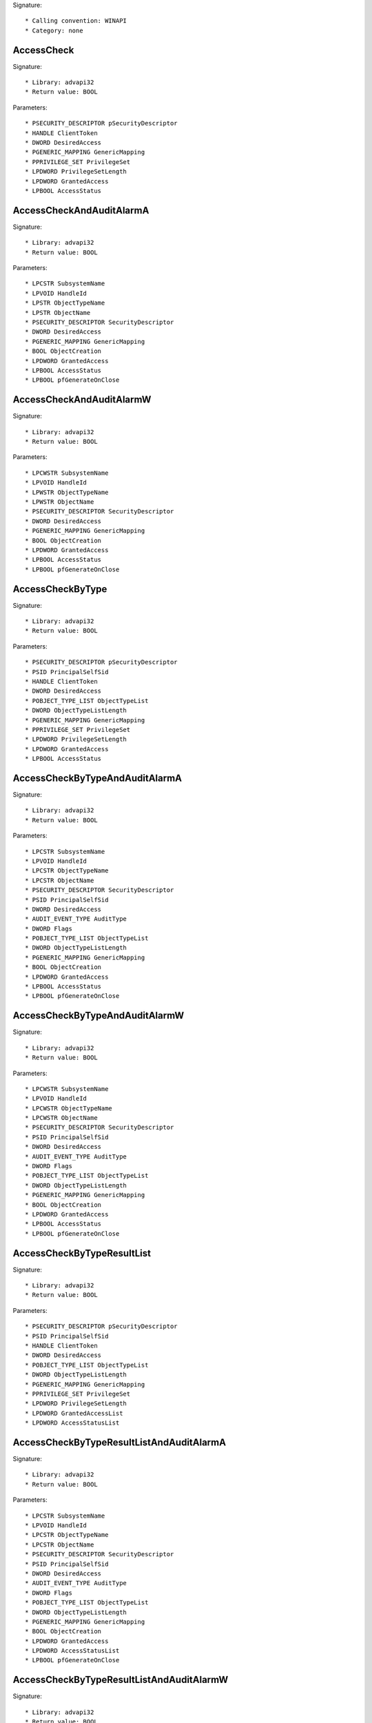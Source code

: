 Signature::

    * Calling convention: WINAPI
    * Category: none


AccessCheck
===========

Signature::

    * Library: advapi32
    * Return value: BOOL

Parameters::

    * PSECURITY_DESCRIPTOR pSecurityDescriptor
    * HANDLE ClientToken
    * DWORD DesiredAccess
    * PGENERIC_MAPPING GenericMapping
    * PPRIVILEGE_SET PrivilegeSet
    * LPDWORD PrivilegeSetLength
    * LPDWORD GrantedAccess
    * LPBOOL AccessStatus


AccessCheckAndAuditAlarmA
=========================

Signature::

    * Library: advapi32
    * Return value: BOOL

Parameters::

    * LPCSTR SubsystemName
    * LPVOID HandleId
    * LPSTR ObjectTypeName
    * LPSTR ObjectName
    * PSECURITY_DESCRIPTOR SecurityDescriptor
    * DWORD DesiredAccess
    * PGENERIC_MAPPING GenericMapping
    * BOOL ObjectCreation
    * LPDWORD GrantedAccess
    * LPBOOL AccessStatus
    * LPBOOL pfGenerateOnClose


AccessCheckAndAuditAlarmW
=========================

Signature::

    * Library: advapi32
    * Return value: BOOL

Parameters::

    * LPCWSTR SubsystemName
    * LPVOID HandleId
    * LPWSTR ObjectTypeName
    * LPWSTR ObjectName
    * PSECURITY_DESCRIPTOR SecurityDescriptor
    * DWORD DesiredAccess
    * PGENERIC_MAPPING GenericMapping
    * BOOL ObjectCreation
    * LPDWORD GrantedAccess
    * LPBOOL AccessStatus
    * LPBOOL pfGenerateOnClose


AccessCheckByType
=================

Signature::

    * Library: advapi32
    * Return value: BOOL

Parameters::

    * PSECURITY_DESCRIPTOR pSecurityDescriptor
    * PSID PrincipalSelfSid
    * HANDLE ClientToken
    * DWORD DesiredAccess
    * POBJECT_TYPE_LIST ObjectTypeList
    * DWORD ObjectTypeListLength
    * PGENERIC_MAPPING GenericMapping
    * PPRIVILEGE_SET PrivilegeSet
    * LPDWORD PrivilegeSetLength
    * LPDWORD GrantedAccess
    * LPBOOL AccessStatus


AccessCheckByTypeAndAuditAlarmA
===============================

Signature::

    * Library: advapi32
    * Return value: BOOL

Parameters::

    * LPCSTR SubsystemName
    * LPVOID HandleId
    * LPCSTR ObjectTypeName
    * LPCSTR ObjectName
    * PSECURITY_DESCRIPTOR SecurityDescriptor
    * PSID PrincipalSelfSid
    * DWORD DesiredAccess
    * AUDIT_EVENT_TYPE AuditType
    * DWORD Flags
    * POBJECT_TYPE_LIST ObjectTypeList
    * DWORD ObjectTypeListLength
    * PGENERIC_MAPPING GenericMapping
    * BOOL ObjectCreation
    * LPDWORD GrantedAccess
    * LPBOOL AccessStatus
    * LPBOOL pfGenerateOnClose


AccessCheckByTypeAndAuditAlarmW
===============================

Signature::

    * Library: advapi32
    * Return value: BOOL

Parameters::

    * LPCWSTR SubsystemName
    * LPVOID HandleId
    * LPCWSTR ObjectTypeName
    * LPCWSTR ObjectName
    * PSECURITY_DESCRIPTOR SecurityDescriptor
    * PSID PrincipalSelfSid
    * DWORD DesiredAccess
    * AUDIT_EVENT_TYPE AuditType
    * DWORD Flags
    * POBJECT_TYPE_LIST ObjectTypeList
    * DWORD ObjectTypeListLength
    * PGENERIC_MAPPING GenericMapping
    * BOOL ObjectCreation
    * LPDWORD GrantedAccess
    * LPBOOL AccessStatus
    * LPBOOL pfGenerateOnClose


AccessCheckByTypeResultList
===========================

Signature::

    * Library: advapi32
    * Return value: BOOL

Parameters::

    * PSECURITY_DESCRIPTOR pSecurityDescriptor
    * PSID PrincipalSelfSid
    * HANDLE ClientToken
    * DWORD DesiredAccess
    * POBJECT_TYPE_LIST ObjectTypeList
    * DWORD ObjectTypeListLength
    * PGENERIC_MAPPING GenericMapping
    * PPRIVILEGE_SET PrivilegeSet
    * LPDWORD PrivilegeSetLength
    * LPDWORD GrantedAccessList
    * LPDWORD AccessStatusList


AccessCheckByTypeResultListAndAuditAlarmA
=========================================

Signature::

    * Library: advapi32
    * Return value: BOOL

Parameters::

    * LPCSTR SubsystemName
    * LPVOID HandleId
    * LPCSTR ObjectTypeName
    * LPCSTR ObjectName
    * PSECURITY_DESCRIPTOR SecurityDescriptor
    * PSID PrincipalSelfSid
    * DWORD DesiredAccess
    * AUDIT_EVENT_TYPE AuditType
    * DWORD Flags
    * POBJECT_TYPE_LIST ObjectTypeList
    * DWORD ObjectTypeListLength
    * PGENERIC_MAPPING GenericMapping
    * BOOL ObjectCreation
    * LPDWORD GrantedAccess
    * LPDWORD AccessStatusList
    * LPBOOL pfGenerateOnClose


AccessCheckByTypeResultListAndAuditAlarmW
=========================================

Signature::

    * Library: advapi32
    * Return value: BOOL

Parameters::

    * LPCWSTR SubsystemName
    * LPVOID HandleId
    * LPCWSTR ObjectTypeName
    * LPCWSTR ObjectName
    * PSECURITY_DESCRIPTOR SecurityDescriptor
    * PSID PrincipalSelfSid
    * DWORD DesiredAccess
    * AUDIT_EVENT_TYPE AuditType
    * DWORD Flags
    * POBJECT_TYPE_LIST ObjectTypeList
    * DWORD ObjectTypeListLength
    * PGENERIC_MAPPING GenericMapping
    * BOOL ObjectCreation
    * LPDWORD GrantedAccessList
    * LPDWORD AccessStatusList
    * LPBOOL pfGenerateOnClose


AccessCheckByTypeResultListAndAuditAlarmByHandleA
=================================================

Signature::

    * Library: advapi32
    * Return value: BOOL

Parameters::

    * LPCSTR SubsystemName
    * LPVOID HandleId
    * HANDLE ClientToken
    * LPCSTR ObjectTypeName
    * LPCSTR ObjectName
    * PSECURITY_DESCRIPTOR SecurityDescriptor
    * PSID PrincipalSelfSid
    * DWORD DesiredAccess
    * AUDIT_EVENT_TYPE AuditType
    * DWORD Flags
    * POBJECT_TYPE_LIST ObjectTypeList
    * DWORD ObjectTypeListLength
    * PGENERIC_MAPPING GenericMapping
    * BOOL ObjectCreation
    * LPDWORD GrantedAccess
    * LPDWORD AccessStatusList
    * LPBOOL pfGenerateOnClose


AccessCheckByTypeResultListAndAuditAlarmByHandleW
=================================================

Signature::

    * Library: advapi32
    * Return value: BOOL

Parameters::

    * LPCWSTR SubsystemName
    * LPVOID HandleId
    * HANDLE ClientToken
    * LPCWSTR ObjectTypeName
    * LPCWSTR ObjectName
    * PSECURITY_DESCRIPTOR SecurityDescriptor
    * PSID PrincipalSelfSid
    * DWORD DesiredAccess
    * AUDIT_EVENT_TYPE AuditType
    * DWORD Flags
    * POBJECT_TYPE_LIST ObjectTypeList
    * DWORD ObjectTypeListLength
    * PGENERIC_MAPPING GenericMapping
    * BOOL ObjectCreation
    * LPDWORD GrantedAccessList
    * LPDWORD AccessStatusList
    * LPBOOL pfGenerateOnClose


AddAccessAllowedAce
===================

Signature::

    * Library: advapi32
    * Return value: BOOL

Parameters::

    * PACL pAcl
    * DWORD dwAceRevision
    * DWORD AccessMask
    * PSID pSid


AddAccessAllowedAceEx
=====================

Signature::

    * Library: advapi32
    * Return value: BOOL

Parameters::

    * PACL pAcl
    * DWORD dwAceRevision
    * DWORD AceFlags
    * DWORD AccessMask
    * PSID pSid


AddAccessAllowedObjectAce
=========================

Signature::

    * Library: advapi32
    * Return value: BOOL

Parameters::

    * PACL pAcl
    * DWORD dwAceRevision
    * DWORD AceFlags
    * DWORD AccessMask
    * GUID *ObjectTypeGuid
    * GUID *InheritedObjectTypeGuid
    * PSID pSid


AddAccessDeniedAce
==================

Signature::

    * Library: advapi32
    * Return value: BOOL

Parameters::

    * PACL pAcl
    * DWORD dwAceRevision
    * DWORD AccessMask
    * PSID pSid


AddAccessDeniedAceEx
====================

Signature::

    * Library: advapi32
    * Return value: BOOL

Parameters::

    * PACL pAcl
    * DWORD dwAceRevision
    * DWORD AceFlags
    * DWORD AccessMask
    * PSID pSid


AddAccessDeniedObjectAce
========================

Signature::

    * Library: advapi32
    * Return value: BOOL

Parameters::

    * PACL pAcl
    * DWORD dwAceRevision
    * DWORD AceFlags
    * DWORD AccessMask
    * GUID *ObjectTypeGuid
    * GUID *InheritedObjectTypeGuid
    * PSID pSid


AddAce
======

Signature::

    * Library: advapi32
    * Return value: BOOL

Parameters::

    * PACL pAcl
    * DWORD dwAceRevision
    * DWORD dwStartingAceIndex
    * LPVOID pAceList
    * DWORD nAceListLength


AddAuditAccessAce
=================

Signature::

    * Library: advapi32
    * Return value: BOOL

Parameters::

    * PACL pAcl
    * DWORD dwAceRevision
    * DWORD dwAccessMask
    * PSID pSid
    * BOOL bAuditSuccess
    * BOOL bAuditFailure


AddAuditAccessAceEx
===================

Signature::

    * Library: advapi32
    * Return value: BOOL

Parameters::

    * PACL pAcl
    * DWORD dwAceRevision
    * DWORD AceFlags
    * DWORD dwAccessMask
    * PSID pSid
    * BOOL bAuditSuccess
    * BOOL bAuditFailure


AddAuditAccessObjectAce
=======================

Signature::

    * Library: advapi32
    * Return value: BOOL

Parameters::

    * PACL pAcl
    * DWORD dwAceRevision
    * DWORD AceFlags
    * DWORD AccessMask
    * GUID *ObjectTypeGuid
    * GUID *InheritedObjectTypeGuid
    * PSID pSid
    * BOOL bAuditSuccess
    * BOOL bAuditFailure


AddConditionalAce
=================

Signature::

    * Library: advapi32
    * Return value: BOOL

Parameters::

    * PACL pAcl
    * DWORD dwAceRevision
    * DWORD AceFlags
    * UCHAR AceType
    * DWORD AccessMask
    * PSID pSid
    * PWCHAR ConditionStr
    * DWORD *ReturnLength


AddMandatoryAce
===============

Signature::

    * Library: advapi32
    * Return value: BOOL

Parameters::

    * PACL pAcl
    * DWORD dwAceRevision
    * DWORD AceFlags
    * DWORD MandatoryPolicy
    * PSID pLabelSid


AdjustTokenGroups
=================

Signature::

    * Library: advapi32
    * Return value: BOOL

Parameters::

    * HANDLE TokenHandle
    * BOOL ResetToDefault
    * PTOKEN_GROUPS NewState
    * DWORD BufferLength
    * PTOKEN_GROUPS PreviousState
    * PDWORD ReturnLength


AdjustTokenPrivileges
=====================

Signature::

    * Library: advapi32
    * Return value: BOOL

Parameters::

    * HANDLE TokenHandle
    * BOOL DisableAllPrivileges
    * PTOKEN_PRIVILEGES NewState
    * DWORD BufferLength
    * PTOKEN_PRIVILEGES PreviousState
    * PDWORD ReturnLength


AllocateAndInitializeSid
========================

Signature::

    * Library: advapi32
    * Return value: BOOL

Parameters::

    * PSID_IDENTIFIER_AUTHORITY pIdentifierAuthority
    * BYTE nSubAuthorityCount
    * DWORD nSubAuthority0
    * DWORD nSubAuthority1
    * DWORD nSubAuthority2
    * DWORD nSubAuthority3
    * DWORD nSubAuthority4
    * DWORD nSubAuthority5
    * DWORD nSubAuthority6
    * DWORD nSubAuthority7
    * PSID *pSid


AllocateLocallyUniqueId
=======================

Signature::

    * Library: advapi32
    * Return value: BOOL

Parameters::

    * PLUID Luid


AreAllAccessesGranted
=====================

Signature::

    * Library: advapi32
    * Return value: BOOL

Parameters::

    * DWORD GrantedAccess
    * DWORD DesiredAccess


AreAnyAccessesGranted
=====================

Signature::

    * Library: advapi32
    * Return value: BOOL

Parameters::

    * DWORD GrantedAccess
    * DWORD DesiredAccess


AuthzAccessCheck
================

Signature::

    * Library: authz
    * Return value: BOOL

Parameters::

    * DWORD Flags
    * AUTHZ_CLIENT_CONTEXT_HANDLE hAuthzClientContext
    * PAUTHZ_ACCESS_REQUEST pRequest
    * AUTHZ_AUDIT_EVENT_HANDLE hAuditEvent
    * PSECURITY_DESCRIPTOR pSecurityDescriptor
    * PSECURITY_DESCRIPTOR *OptionalSecurityDescriptorArray
    * DWORD OptionalSecurityDescriptorCount
    * PAUTHZ_ACCESS_REPLY pReply
    * PAUTHZ_ACCESS_CHECK_RESULTS_HANDLE phAccessCheckResults


AuthzAddSidsToContext
=====================

Signature::

    * Library: authz
    * Return value: BOOL

Parameters::

    * AUTHZ_CLIENT_CONTEXT_HANDLE hAuthzClientContext
    * PSID_AND_ATTRIBUTES Sids
    * DWORD SidCount
    * PSID_AND_ATTRIBUTES RestrictedSids
    * DWORD RestrictedSidCount
    * PAUTHZ_CLIENT_CONTEXT_HANDLE phNewAuthzClientContext


AuthzCachedAccessCheck
======================

Signature::

    * Library: authz
    * Return value: BOOL

Parameters::

    * DWORD Flags
    * AUTHZ_ACCESS_CHECK_RESULTS_HANDLE hAccessCheckResults
    * PAUTHZ_ACCESS_REQUEST pRequest
    * AUTHZ_AUDIT_EVENT_HANDLE hAuditEvent
    * PAUTHZ_ACCESS_REPLY pReply


AuthzEnumerateSecurityEventSources
==================================

Signature::

    * Library: authz
    * Return value: BOOL

Parameters::

    * DWORD dwFlags
    * PAUTHZ_SOURCE_SCHEMA_REGISTRATION Buffer
    * PDWORD pdwCount
    * PDWORD pdwLength


AuthzFreeAuditEvent
===================

Signature::

    * Library: authz
    * Return value: BOOL

Parameters::

    * AUTHZ_AUDIT_EVENT_HANDLE hAuditEvent


AuthzFreeContext
================

Signature::

    * Library: authz
    * Return value: BOOL

Parameters::

    * AUTHZ_CLIENT_CONTEXT_HANDLE hAuthzClientContext


AuthzFreeHandle
===============

Signature::

    * Library: authz
    * Return value: BOOL

Parameters::

    * AUTHZ_ACCESS_CHECK_RESULTS_HANDLE hAccessCheckResults


AuthzFreeResourceManager
========================

Signature::

    * Library: authz
    * Return value: BOOL

Parameters::

    * AUTHZ_RESOURCE_MANAGER_HANDLE hAuthzResourceManager


AuthzGetInformationFromContext
==============================

Signature::

    * Library: authz
    * Return value: BOOL

Parameters::

    * AUTHZ_CLIENT_CONTEXT_HANDLE hAuthzClientContext
    * AUTHZ_CONTEXT_INFORMATION_CLASS InfoClass
    * DWORD BufferSize
    * PDWORD pSizeRequired
    * PVOID Buffer


AuthzInitializeContextFromAuthzContext
======================================

Signature::

    * Library: authz
    * Return value: BOOL

Parameters::

    * DWORD Flags
    * AUTHZ_CLIENT_CONTEXT_HANDLE hAuthzClientContext
    * PLARGE_INTEGER pExpirationTime
    * LUID Identifier
    * PVOID DynamicGroupArgs
    * PAUTHZ_CLIENT_CONTEXT_HANDLE phNewAuthzClientContext


AuthzInitializeContextFromSid
=============================

Signature::

    * Library: authz
    * Return value: BOOL

Parameters::

    * DWORD Flags
    * PSID UserSid
    * AUTHZ_RESOURCE_MANAGER_HANDLE hAuthzResourceManager
    * PLARGE_INTEGER pExpirationTime
    * LUID Identifier
    * PVOID DynamicGroupArgs
    * PAUTHZ_CLIENT_CONTEXT_HANDLE phAuthzClientContext


AuthzInitializeContextFromToken
===============================

Signature::

    * Library: authz
    * Return value: BOOL

Parameters::

    * DWORD Flags
    * HANDLE TokenHandle
    * AUTHZ_RESOURCE_MANAGER_HANDLE hAuthzResourceManager
    * PLARGE_INTEGER pExpirationTime
    * LUID Identifier
    * PVOID DynamicGroupArgs
    * PAUTHZ_CLIENT_CONTEXT_HANDLE phAuthzClientContext


AuthzInstallSecurityEventSource
===============================

Signature::

    * Library: authz
    * Return value: BOOL

Parameters::

    * DWORD dwFlags
    * PAUTHZ_SOURCE_SCHEMA_REGISTRATION pRegistration


AuthzOpenObjectAudit
====================

Signature::

    * Library: authz
    * Return value: BOOL

Parameters::

    * DWORD Flags
    * AUTHZ_CLIENT_CONTEXT_HANDLE hAuthzClientContext
    * PAUTHZ_ACCESS_REQUEST pRequest
    * AUTHZ_AUDIT_EVENT_HANDLE hAuditEvent
    * PSECURITY_DESCRIPTOR pSecurityDescriptor
    * PSECURITY_DESCRIPTOR *OptionalSecurityDescriptorArray
    * DWORD OptionalSecurityDescriptorCount
    * PAUTHZ_ACCESS_REPLY pReply


AuthzRegisterSecurityEventSource
================================

Signature::

    * Library: authz
    * Return value: BOOL

Parameters::

    * DWORD dwFlags
    * PCWSTR szEventSourceName
    * PAUTHZ_SECURITY_EVENT_PROVIDER_HANDLE phEventProvider


AuthzReportSecurityEventFromParams
==================================

Signature::

    * Library: authz
    * Return value: BOOL

Parameters::

    * DWORD dwFlags
    * AUTHZ_SECURITY_EVENT_PROVIDER_HANDLE hEventProvider
    * DWORD dwAuditId
    * PSID pUserSid
    * PAUDIT_PARAMS pParams


AuthzUninstallSecurityEventSource
=================================

Signature::

    * Library: authz
    * Return value: BOOL

Parameters::

    * DWORD dwFlags
    * PCWSTR szEventSourceName


AuthzUnregisterSecurityEventSource
==================================

Signature::

    * Library: authz
    * Return value: BOOL

Parameters::

    * DWORD dwFlags
    * PAUTHZ_SECURITY_EVENT_PROVIDER_HANDLE phEventProvider


BuildExplicitAccessWithNameA
============================

Signature::

    * Library: advapi32
    * Return value: void

Parameters::

    * PEXPLICIT_ACCESS_A pExplicitAccess
    * LPSTR pTrusteeName
    * DWORD AccessPermissions
    * ACCESS_MODE AccessMode
    * DWORD Inheritance


BuildExplicitAccessWithNameW
============================

Signature::

    * Library: advapi32
    * Return value: void

Parameters::

    * PEXPLICIT_ACCESS_W pExplicitAccess
    * LPWSTR pTrusteeName
    * DWORD AccessPermissions
    * ACCESS_MODE AccessMode
    * DWORD Inheritance


BuildImpersonateExplicitAccessWithNameA
=======================================

Signature::

    * Library: advapi32
    * Return value: void

Parameters::

    * PEXPLICIT_ACCESS_A pExplicitAccess
    * LPSTR pTrusteeName
    * PTRUSTEE_A pTrustee
    * DWORD AccessPermissions
    * ACCESS_MODE AccessMode
    * DWORD Inheritance


BuildImpersonateExplicitAccessWithNameW
=======================================

Signature::

    * Library: advapi32
    * Return value: void

Parameters::

    * PEXPLICIT_ACCESS_W pExplicitAccess
    * LPWSTR pTrusteeName
    * PTRUSTEE_W pTrustee
    * DWORD AccessPermissions
    * ACCESS_MODE AccessMode
    * DWORD Inheritance


BuildImpersonateTrusteeA
========================

Signature::

    * Library: advapi32
    * Return value: void

Parameters::

    * PTRUSTEE_A pTrustee
    * PTRUSTEE_A pImpersonateTrustee


BuildImpersonateTrusteeW
========================

Signature::

    * Library: advapi32
    * Return value: void

Parameters::

    * PTRUSTEE_W pTrustee
    * PTRUSTEE_W pImpersonateTrustee


BuildSecurityDescriptorA
========================

Signature::

    * Library: advapi32
    * Return value: DWORD

Parameters::

    * PTRUSTEE_A pOwner
    * PTRUSTEE_A pGroup
    * ULONG cCountOfAccessEntries
    * PEXPLICIT_ACCESS_A pListOfAccessEntries
    * ULONG cCountOfAuditEntries
    * PEXPLICIT_ACCESS_A pListOfAuditEntries
    * PSECURITY_DESCRIPTOR pOldSD
    * PULONG pSizeNewSD
    * PSECURITY_DESCRIPTOR *pNewSD


BuildSecurityDescriptorW
========================

Signature::

    * Library: advapi32
    * Return value: DWORD

Parameters::

    * PTRUSTEE_W pOwner
    * PTRUSTEE_W pGroup
    * ULONG cCountOfAccessEntries
    * PEXPLICIT_ACCESS_W pListOfAccessEntries
    * ULONG cCountOfAuditEntries
    * PEXPLICIT_ACCESS_W pListOfAuditEntries
    * PSECURITY_DESCRIPTOR pOldSD
    * PULONG pSizeNewSD
    * PSECURITY_DESCRIPTOR *pNewSD


BuildTrusteeWithNameA
=====================

Signature::

    * Library: advapi32
    * Return value: void

Parameters::

    * PTRUSTEE_A pTrustee
    * LPSTR pName


BuildTrusteeWithNameW
=====================

Signature::

    * Library: advapi32
    * Return value: void

Parameters::

    * PTRUSTEE_W pTrustee
    * LPWSTR pName


BuildTrusteeWithObjectsAndNameA
===============================

Signature::

    * Library: advapi32
    * Return value: void

Parameters::

    * PTRUSTEE_A pTrustee
    * POBJECTS_AND_NAME_A pObjName
    * SE_OBJECT_TYPE ObjectType
    * LPSTR ObjectTypeName
    * LPSTR InheritedObjectTypeName
    * LPSTR Name


BuildTrusteeWithObjectsAndNameW
===============================

Signature::

    * Library: advapi32
    * Return value: void

Parameters::

    * PTRUSTEE_W pTrustee
    * POBJECTS_AND_NAME_W pObjName
    * SE_OBJECT_TYPE ObjectType
    * LPWSTR ObjectTypeName
    * LPWSTR InheritedObjectTypeName
    * LPWSTR Name


BuildTrusteeWithObjectsAndSidA
==============================

Signature::

    * Library: advapi32
    * Return value: void

Parameters::

    * PTRUSTEE_A pTrustee
    * POBJECTS_AND_SID pObjSid
    * GUID *pObjectGuid
    * GUID *pInheritedObjectGuid
    * PSID pSid


BuildTrusteeWithObjectsAndSidW
==============================

Signature::

    * Library: advapi32
    * Return value: void

Parameters::

    * PTRUSTEE_W pTrustee
    * POBJECTS_AND_SID pObjSid
    * GUID *pObjectGuid
    * GUID *pInheritedObjectGuid
    * PSID pSid


BuildTrusteeWithSidA
====================

Signature::

    * Library: advapi32
    * Return value: void

Parameters::

    * PTRUSTEE_A pTrustee
    * PSID pSid


BuildTrusteeWithSidW
====================

Signature::

    * Library: advapi32
    * Return value: void

Parameters::

    * PTRUSTEE_W pTrustee
    * PSID pSid


CheckTokenMembership
====================

Signature::

    * Library: advapi32
    * Return value: BOOL

Parameters::

    * HANDLE TokenHandle
    * PSID SidToCheck
    * PBOOL IsMember


ConvertToAutoInheritPrivateObjectSecurity
=========================================

Signature::

    * Library: advapi32
    * Return value: BOOL

Parameters::

    * PSECURITY_DESCRIPTOR ParentDescriptor
    * PSECURITY_DESCRIPTOR CurrentSecurityDescriptor
    * PSECURITY_DESCRIPTOR *NewSecurityDescriptor
    * GUID *ObjectType
    * BOOLEAN IsDirectoryObject
    * PGENERIC_MAPPING GenericMapping


CopySid
=======

Signature::

    * Library: advapi32
    * Return value: BOOL

Parameters::

    * DWORD nDestinationSidLength
    * PSID pDestinationSid
    * PSID pSourceSid


CreatePrivateObjectSecurity
===========================

Signature::

    * Library: advapi32
    * Return value: BOOL

Parameters::

    * PSECURITY_DESCRIPTOR ParentDescriptor
    * PSECURITY_DESCRIPTOR CreatorDescriptor
    * PSECURITY_DESCRIPTOR *NewDescriptor
    * BOOL IsDirectoryObject
    * HANDLE Token
    * PGENERIC_MAPPING GenericMapping


CreatePrivateObjectSecurityEx
=============================

Signature::

    * Library: advapi32
    * Return value: BOOL

Parameters::

    * PSECURITY_DESCRIPTOR ParentDescriptor
    * PSECURITY_DESCRIPTOR CreatorDescriptor
    * PSECURITY_DESCRIPTOR *NewDescriptor
    * GUID *ObjectType
    * BOOL IsContainerObject
    * ULONG AutoInheritFlags
    * HANDLE Token
    * PGENERIC_MAPPING GenericMapping


CreatePrivateObjectSecurityWithMultipleInheritance
==================================================

Signature::

    * Library: advapi32
    * Return value: BOOL

Parameters::

    * PSECURITY_DESCRIPTOR ParentDescriptor
    * PSECURITY_DESCRIPTOR CreatorDescriptor
    * PSECURITY_DESCRIPTOR *NewDescriptor
    * GUID **ObjectTypes
    * ULONG GuidCount
    * BOOL IsContainerObject
    * ULONG AutoInheritFlags
    * HANDLE Token
    * PGENERIC_MAPPING GenericMapping


CreateRestrictedToken
=====================

Signature::

    * Library: advapi32
    * Return value: BOOL

Parameters::

    * HANDLE ExistingTokenHandle
    * DWORD Flags
    * DWORD DisableSidCount
    * PSID_AND_ATTRIBUTES SidsToDisable
    * DWORD DeletePrivilegeCount
    * PLUID_AND_ATTRIBUTES PrivilegesToDelete
    * DWORD RestrictedSidCount
    * PSID_AND_ATTRIBUTES SidsToRestrict
    * PHANDLE NewTokenHandle


CreateWellKnownSid
==================

Signature::

    * Library: advapi32
    * Return value: BOOL

Parameters::

    * WELL_KNOWN_SID_TYPE WellKnownSidType
    * PSID DomainSid
    * PSID pSid
    * DWORD *cbSid


DeleteAce
=========

Signature::

    * Library: advapi32
    * Return value: BOOL

Parameters::

    * PACL pAcl
    * DWORD dwAceIndex


DestroyPrivateObjectSecurity
============================

Signature::

    * Library: advapi32
    * Return value: BOOL

Parameters::

    * PSECURITY_DESCRIPTOR *ObjectDescriptor


DuplicateToken
==============

Signature::

    * Library: advapi32
    * Return value: BOOL

Parameters::

    * HANDLE ExistingTokenHandle
    * SECURITY_IMPERSONATION_LEVEL ImpersonationLevel
    * PHANDLE DuplicateTokenHandle


DuplicateTokenEx
================

Signature::

    * Library: advapi32
    * Return value: BOOL

Parameters::

    * HANDLE hExistingToken
    * DWORD dwDesiredAccess
    * LPSECURITY_ATTRIBUTES lpTokenAttributes
    * SECURITY_IMPERSONATION_LEVEL ImpersonationLevel
    * TOKEN_TYPE TokenType
    * PHANDLE phNewToken


EqualDomainSid
==============

Signature::

    * Library: advapi32
    * Return value: BOOL

Parameters::

    * PSID pSid1
    * PSID pSid2
    * BOOL *pfEqual


EqualPrefixSid
==============

Signature::

    * Library: advapi32
    * Return value: BOOL

Parameters::

    * PSID pSid1
    * PSID pSid2


EqualSid
========

Signature::

    * Library: advapi32
    * Return value: BOOL

Parameters::

    * PSID pSid1
    * PSID pSid2


FindFirstFreeAce
================

Signature::

    * Library: advapi32
    * Return value: BOOL

Parameters::

    * PACL pAcl
    * LPVOID *pAce


FreeInheritedFromArray
======================

Signature::

    * Library: advapi32
    * Return value: DWORD

Parameters::

    * PINHERITED_FROMW pInheritArray
    * USHORT AceCnt
    * PFN_OBJECT_MGR_FUNCTS pfnArray


FreeSid
=======

Signature::

    * Library: advapi32
    * Return value: PVOID

Parameters::

    * PSID pSid


GetAce
======

Signature::

    * Library: advapi32
    * Return value: BOOL

Parameters::

    * PACL pAcl
    * DWORD dwAceIndex
    * LPVOID *pAce


GetAclInformation
=================

Signature::

    * Library: advapi32
    * Return value: BOOL

Parameters::

    * PACL pAcl
    * LPVOID pAclInformation
    * DWORD nAclInformationLength
    * ACL_INFORMATION_CLASS dwAclInformationClass


GetAuditedPermissionsFromAclA
=============================

Signature::

    * Library: advapi32
    * Return value: DWORD

Parameters::

    * PACL pacl
    * PTRUSTEE_A pTrustee
    * PACCESS_MASK pSuccessfulAuditedRights
    * PACCESS_MASK pFailedAuditRights


GetAuditedPermissionsFromAclW
=============================

Signature::

    * Library: advapi32
    * Return value: DWORD

Parameters::

    * PACL pacl
    * PTRUSTEE_W pTrustee
    * PACCESS_MASK pSuccessfulAuditedRights
    * PACCESS_MASK pFailedAuditRights


GetEffectiveRightsFromAclA
==========================

Signature::

    * Library: advapi32
    * Return value: DWORD

Parameters::

    * PACL pacl
    * PTRUSTEE_A pTrustee
    * PACCESS_MASK pAccessRights


GetEffectiveRightsFromAclW
==========================

Signature::

    * Library: advapi32
    * Return value: DWORD

Parameters::

    * PACL pacl
    * PTRUSTEE_W pTrustee
    * PACCESS_MASK pAccessRights


GetExplicitEntriesFromAclA
==========================

Signature::

    * Library: advapi32
    * Return value: DWORD

Parameters::

    * PACL pacl
    * PULONG pcCountOfExplicitEntries
    * PEXPLICIT_ACCESS_A *pListOfExplicitEntries


GetExplicitEntriesFromAclW
==========================

Signature::

    * Library: advapi32
    * Return value: DWORD

Parameters::

    * PACL pacl
    * PULONG pcCountOfExplicitEntries
    * PEXPLICIT_ACCESS_W *pListOfExplicitEntries


GetFileSecurityA
================

Signature::

    * Library: advapi32
    * Return value: BOOL

Parameters::

    * LPCSTR lpFileName
    * SECURITY_INFORMATION RequestedInformation
    * PSECURITY_DESCRIPTOR pSecurityDescriptor
    * DWORD nLength
    * LPDWORD lpnLengthNeeded


GetFileSecurityW
================

Signature::

    * Library: advapi32
    * Return value: BOOL

Parameters::

    * LPCWSTR lpFileName
    * SECURITY_INFORMATION RequestedInformation
    * PSECURITY_DESCRIPTOR pSecurityDescriptor
    * DWORD nLength
    * LPDWORD lpnLengthNeeded


GetInheritanceSourceA
=====================

Signature::

    * Library: advapi32
    * Return value: DWORD

Parameters::

    * LPSTR pObjectName
    * SE_OBJECT_TYPE ObjectType
    * SECURITY_INFORMATION SecurityInfo
    * BOOL Container
    * GUID **pObjectClassGuids
    * DWORD GuidCount
    * PACL pAcl
    * PFN_OBJECT_MGR_FUNCTS pfnArray
    * PGENERIC_MAPPING pGenericMapping
    * PINHERITED_FROMA pInheritArray


GetInheritanceSourceW
=====================

Signature::

    * Library: advapi32
    * Return value: DWORD

Parameters::

    * LPWSTR pObjectName
    * SE_OBJECT_TYPE ObjectType
    * SECURITY_INFORMATION SecurityInfo
    * BOOL Container
    * GUID **pObjectClassGuids
    * DWORD GuidCount
    * PACL pAcl
    * PFN_OBJECT_MGR_FUNCTS pfnArray
    * PGENERIC_MAPPING pGenericMapping
    * PINHERITED_FROMW pInheritArray


GetKernelObjectSecurity
=======================

Signature::

    * Library: advapi32
    * Return value: BOOL

Parameters::

    * HANDLE Handle
    * SECURITY_INFORMATION RequestedInformation
    * PSECURITY_DESCRIPTOR pSecurityDescriptor
    * DWORD nLength
    * LPDWORD lpnLengthNeeded


GetLengthSid
============

Signature::

    * Library: advapi32
    * Return value: DWORD

Parameters::

    * PSID pSid


GetMultipleTrusteeA
===================

Signature::

    * Library: advapi32
    * Return value: PTRUSTEE_A

Parameters::

    * PTRUSTEE_A pTrustee


GetMultipleTrusteeW
===================

Signature::

    * Library: advapi32
    * Return value: PTRUSTEE_W

Parameters::

    * PTRUSTEE_W pTrustee


GetMultipleTrusteeOperationA
============================

Signature::

    * Library: advapi32
    * Return value: MULTIPLE_TRUSTEE_OPERATION

Parameters::

    * PTRUSTEE_A pTrustee


GetMultipleTrusteeOperationW
============================

Signature::

    * Library: advapi32
    * Return value: MULTIPLE_TRUSTEE_OPERATION

Parameters::

    * PTRUSTEE_W pTrustee


GetNamedSecurityInfoA
=====================

Signature::

    * Library: advapi32
    * Return value: DWORD

Parameters::

    * LPCSTR pObjectName
    * SE_OBJECT_TYPE ObjectType
    * SECURITY_INFORMATION SecurityInfo
    * PSID *ppsidOwner
    * PSID *ppsidGroup
    * PACL *ppDacl
    * PACL *ppSacl
    * PSECURITY_DESCRIPTOR *ppSecurityDescriptor


GetNamedSecurityInfoW
=====================

Signature::

    * Library: advapi32
    * Return value: DWORD

Parameters::

    * LPCWSTR pObjectName
    * SE_OBJECT_TYPE ObjectType
    * SECURITY_INFORMATION SecurityInfo
    * PSID *ppsidOwner
    * PSID *ppsidGroup
    * PACL *ppDacl
    * PACL *ppSacl
    * PSECURITY_DESCRIPTOR *ppSecurityDescriptor


GetPrivateObjectSecurity
========================

Signature::

    * Library: advapi32
    * Return value: BOOL

Parameters::

    * PSECURITY_DESCRIPTOR ObjectDescriptor
    * SECURITY_INFORMATION SecurityInformation
    * PSECURITY_DESCRIPTOR ResultantDescriptor
    * DWORD DescriptorLength
    * PDWORD ReturnLength


GetSecurityDescriptorControl
============================

Signature::

    * Library: advapi32
    * Return value: BOOL

Parameters::

    * PSECURITY_DESCRIPTOR pSecurityDescriptor
    * PSECURITY_DESCRIPTOR_CONTROL pControl
    * LPDWORD lpdwRevision


GetSecurityDescriptorDacl
=========================

Signature::

    * Library: advapi32
    * Return value: BOOL

Parameters::

    * PSECURITY_DESCRIPTOR pSecurityDescriptor
    * LPBOOL lpbDaclPresent
    * PACL *pDacl
    * LPBOOL lpbDaclDefaulted


GetSecurityDescriptorGroup
==========================

Signature::

    * Library: advapi32
    * Return value: BOOL

Parameters::

    * PSECURITY_DESCRIPTOR pSecurityDescriptor
    * PSID *pGroup
    * LPBOOL lpbGroupDefaulted


GetSecurityDescriptorLength
===========================

Signature::

    * Library: advapi32
    * Return value: DWORD

Parameters::

    * PSECURITY_DESCRIPTOR pSecurityDescriptor


GetSecurityDescriptorOwner
==========================

Signature::

    * Library: advapi32
    * Return value: BOOL

Parameters::

    * PSECURITY_DESCRIPTOR pSecurityDescriptor
    * PSID *pOwner
    * LPBOOL lpbOwnerDefaulted


GetSecurityDescriptorRMControl
==============================

Signature::

    * Library: advapi32
    * Return value: DWORD

Parameters::

    * PSECURITY_DESCRIPTOR SecurityDescriptor
    * PUCHAR RMControl


GetSecurityDescriptorSacl
=========================

Signature::

    * Library: advapi32
    * Return value: BOOL

Parameters::

    * PSECURITY_DESCRIPTOR pSecurityDescriptor
    * LPBOOL lpbSaclPresent
    * PACL *pSacl
    * LPBOOL lpbSaclDefaulted


GetSecurityInfo
===============

Signature::

    * Library: advapi32
    * Return value: DWORD

Parameters::

    * HANDLE handle
    * SE_OBJECT_TYPE ObjectType
    * SECURITY_INFORMATION SecurityInfo
    * PSID *ppsidOwner
    * PSID *ppsidGroup
    * PACL *ppDacl
    * PACL *ppSacl
    * PSECURITY_DESCRIPTOR *ppSecurityDescriptor


GetSidIdentifierAuthority
=========================

Signature::

    * Library: advapi32
    * Return value: PSID_IDENTIFIER_AUTHORITY

Parameters::

    * PSID pSid


GetSidLengthRequired
====================

Signature::

    * Library: advapi32
    * Return value: DWORD

Parameters::

    * UCHAR nSubAuthorityCount


GetSidSubAuthority
==================

Signature::

    * Library: advapi32
    * Return value: PDWORD

Parameters::

    * PSID pSid
    * DWORD nSubAuthority


GetSidSubAuthorityCount
=======================

Signature::

    * Library: advapi32
    * Return value: PUCHAR

Parameters::

    * PSID pSid


GetTokenInformation
===================

Signature::

    * Library: advapi32
    * Return value: BOOL

Parameters::

    * HANDLE TokenHandle
    * TOKEN_INFORMATION_CLASS TokenInformationClass
    * LPVOID TokenInformation
    * DWORD TokenInformationLength
    * PDWORD ReturnLength


GetTrusteeFormA
===============

Signature::

    * Library: advapi32
    * Return value: TRUSTEE_FORM

Parameters::

    * PTRUSTEE_A pTrustee


GetTrusteeFormW
===============

Signature::

    * Library: advapi32
    * Return value: TRUSTEE_FORM

Parameters::

    * PTRUSTEE_W pTrustee


GetTrusteeNameA
===============

Signature::

    * Library: advapi32
    * Return value: LPSTR

Parameters::

    * PTRUSTEE_A pTrustee


GetTrusteeNameW
===============

Signature::

    * Library: advapi32
    * Return value: LPWSTR

Parameters::

    * PTRUSTEE_W pTrustee


GetTrusteeTypeA
===============

Signature::

    * Library: advapi32
    * Return value: TRUSTEE_TYPE

Parameters::

    * PTRUSTEE_A pTrustee


GetTrusteeTypeW
===============

Signature::

    * Library: advapi32
    * Return value: TRUSTEE_TYPE

Parameters::

    * PTRUSTEE_W pTrustee


GetUserObjectSecurity
=====================

Signature::

    * Library: user32
    * Return value: BOOL

Parameters::

    * HANDLE hObj
    * PSECURITY_INFORMATION pSIRequested
    * PSECURITY_DESCRIPTOR pSID
    * DWORD nLength
    * LPDWORD lpnLengthNeeded


GetWindowsAccountDomainSid
==========================

Signature::

    * Library: advapi32
    * Return value: BOOL

Parameters::

    * PSID pSid
    * PSID pDomainSid
    * DWORD *cbDomainSid


ImpersonateAnonymousToken
=========================

Signature::

    * Library: advapi32
    * Return value: BOOL

Parameters::

    * HANDLE ThreadHandle


ImpersonateLoggedOnUser
=======================

Signature::

    * Library: advapi32
    * Return value: BOOL

Parameters::

    * HANDLE hToken


ImpersonateNamedPipeClient
==========================

Signature::

    * Library: advapi32
    * Return value: BOOL

Parameters::

    * HANDLE hNamedPipe


ImpersonateSelf
===============

Signature::

    * Library: advapi32
    * Return value: BOOL

Parameters::

    * SECURITY_IMPERSONATION_LEVEL ImpersonationLevel


InitializeAcl
=============

Signature::

    * Library: advapi32
    * Return value: BOOL

Parameters::

    * PACL pAcl
    * DWORD nAclLength
    * DWORD dwAclRevision


InitializeSecurityDescriptor
============================

Signature::

    * Library: advapi32
    * Return value: BOOL

Parameters::

    * PSECURITY_DESCRIPTOR pSecurityDescriptor
    * DWORD dwRevision


InitializeSid
=============

Signature::

    * Library: advapi32
    * Return value: BOOL

Parameters::

    * PSID Sid
    * PSID_IDENTIFIER_AUTHORITY pIdentifierAuthority
    * BYTE nSubAuthorityCount


IsTokenRestricted
=================

Signature::

    * Library: advapi32
    * Return value: BOOL

Parameters::

    * HANDLE TokenHandle


IsValidAcl
==========

Signature::

    * Library: advapi32
    * Return value: BOOL

Parameters::

    * PACL pAcl


IsValidSecurityDescriptor
=========================

Signature::

    * Library: advapi32
    * Return value: BOOL

Parameters::

    * PSECURITY_DESCRIPTOR pSecurityDescriptor


IsValidSid
==========

Signature::

    * Library: advapi32
    * Return value: BOOL

Parameters::

    * PSID pSid


IsWellKnownSid
==============

Signature::

    * Library: advapi32
    * Return value: BOOL

Parameters::

    * PSID pSid
    * WELL_KNOWN_SID_TYPE WellKnownSidType


LookupAccountNameA
==================

Signature::

    * Library: advapi32
    * Return value: BOOL

Parameters::

    * LPCSTR lpSystemName
    * LPCSTR lpAccountName
    * PSID Sid
    * LPDWORD cbSid
    * LPSTR ReferencedDomainName
    * LPDWORD cchReferencedDomainName
    * PSID_NAME_USE peUse


LookupAccountNameW
==================

Signature::

    * Library: advapi32
    * Return value: BOOL

Parameters::

    * LPCWSTR lpSystemName
    * LPCWSTR lpAccountName
    * PSID Sid
    * LPDWORD cbSid
    * LPWSTR ReferencedDomainName
    * LPDWORD cchReferencedDomainName
    * PSID_NAME_USE peUse


LookupAccountSidA
=================

Signature::

    * Library: advapi32
    * Return value: BOOL

Parameters::

    * LPCSTR lpSystemName
    * PSID Sid
    * LPSTR Name
    * LPDWORD cchName
    * LPSTR ReferencedDomainName
    * LPDWORD cchReferencedDomainName
    * PSID_NAME_USE peUse


LookupAccountSidW
=================

Signature::

    * Library: advapi32
    * Return value: BOOL

Parameters::

    * LPCWSTR lpSystemName
    * PSID Sid
    * LPWSTR Name
    * LPDWORD cchName
    * LPWSTR ReferencedDomainName
    * LPDWORD cchReferencedDomainName
    * PSID_NAME_USE peUse


LookupAccountSidLocalA
======================

Signature::

    * Library: sechost
    * Return value: BOOL

Parameters::

    * PSID Sid
    * LPSTR Name
    * LPDWORD cchName
    * LPSTR ReferencedDomainName
    * LPDWORD cchReferencedDomainName
    * PSID_NAME_USE peUse


LookupAccountSidLocalW
======================

Signature::

    * Library: sechost
    * Return value: BOOL

Parameters::

    * PSID Sid
    * LPWSTR Name
    * LPDWORD cchName
    * LPWSTR ReferencedDomainName
    * LPDWORD cchReferencedDomainName
    * PSID_NAME_USE peUse


LookupPrivilegeDisplayNameA
===========================

Signature::

    * Library: advapi32
    * Return value: BOOL

Parameters::

    * LPCSTR lpSystemName
    * LPCSTR lpName
    * LPSTR lpDisplayName
    * LPDWORD cchDisplayName
    * LPDWORD lpLanguageId


LookupPrivilegeDisplayNameW
===========================

Signature::

    * Library: advapi32
    * Return value: BOOL

Parameters::

    * LPCWSTR lpSystemName
    * LPCWSTR lpName
    * LPWSTR lpDisplayName
    * LPDWORD cchDisplayName
    * LPDWORD lpLanguageId


LookupPrivilegeNameA
====================

Signature::

    * Library: advapi32
    * Return value: BOOL

Parameters::

    * LPCSTR lpSystemName
    * PLUID lpLuid
    * LPSTR lpName
    * LPDWORD cchName


LookupPrivilegeNameW
====================

Signature::

    * Library: advapi32
    * Return value: BOOL

Parameters::

    * LPCWSTR lpSystemName
    * PLUID lpLuid
    * LPWSTR lpName
    * LPDWORD cchName


LookupPrivilegeValueA
=====================

Signature::

    * Library: advapi32
    * Return value: BOOL

Parameters::

    * LPCSTR lpSystemName
    * LPCSTR lpName
    * PLUID lpLuid


LookupPrivilegeValueW
=====================

Signature::

    * Library: advapi32
    * Return value: BOOL

Parameters::

    * LPCWSTR lpSystemName
    * LPCWSTR lpName
    * PLUID lpLuid


LookupSecurityDescriptorPartsA
==============================

Signature::

    * Library: advapi32
    * Return value: DWORD

Parameters::

    * PTRUSTEE_A *ppOwner
    * PTRUSTEE_A *ppGroup
    * PULONG pcCountOfAccessEntries
    * PEXPLICIT_ACCESS_A *ppListOfAccessEntries
    * PULONG pcCountOfAuditEntries
    * PEXPLICIT_ACCESS_A *ppListOfAuditEntries
    * PSECURITY_DESCRIPTOR pSD


LookupSecurityDescriptorPartsW
==============================

Signature::

    * Library: advapi32
    * Return value: DWORD

Parameters::

    * PTRUSTEE_W *ppOwner
    * PTRUSTEE_W *ppGroup
    * PULONG pcCountOfAccessEntries
    * PEXPLICIT_ACCESS_W *ppListOfAccessEntries
    * PULONG pcCountOfAuditEntries
    * PEXPLICIT_ACCESS_W *ppListOfAuditEntries
    * PSECURITY_DESCRIPTOR pSD


MakeAbsoluteSD
==============

Signature::

    * Library: advapi32
    * Return value: BOOL

Parameters::

    * PSECURITY_DESCRIPTOR pSelfRelativeSecurityDescriptor
    * PSECURITY_DESCRIPTOR pAbsoluteSecurityDescriptor
    * LPDWORD lpdwAbsoluteSecurityDescriptorSize
    * PACL pDacl
    * LPDWORD lpdwDaclSize
    * PACL pSacl
    * LPDWORD lpdwSaclSize
    * PSID pOwner
    * LPDWORD lpdwOwnerSize
    * PSID pPrimaryGroup
    * LPDWORD lpdwPrimaryGroupSize


MakeSelfRelativeSD
==================

Signature::

    * Library: advapi32
    * Return value: BOOL

Parameters::

    * PSECURITY_DESCRIPTOR pAbsoluteSecurityDescriptor
    * PSECURITY_DESCRIPTOR pSelfRelativeSecurityDescriptor
    * LPDWORD lpdwBufferLength


MapGenericMask
==============

Signature::

    * Library: advapi32
    * Return value: void

Parameters::

    * PDWORD AccessMask
    * PGENERIC_MAPPING GenericMapping


ObjectCloseAuditAlarmA
======================

Signature::

    * Library: advapi32
    * Return value: BOOL

Parameters::

    * LPCSTR SubsystemName
    * LPVOID HandleId
    * BOOL GenerateOnClose


ObjectCloseAuditAlarmW
======================

Signature::

    * Library: advapi32
    * Return value: BOOL

Parameters::

    * LPCWSTR SubsystemName
    * LPVOID HandleId
    * BOOL GenerateOnClose


ObjectDeleteAuditAlarmA
=======================

Signature::

    * Library: advapi32
    * Return value: BOOL

Parameters::

    * LPCSTR SubsystemName
    * LPVOID HandleId
    * BOOL GenerateOnClose


ObjectDeleteAuditAlarmW
=======================

Signature::

    * Library: advapi32
    * Return value: BOOL

Parameters::

    * LPCWSTR SubsystemName
    * LPVOID HandleId
    * BOOL GenerateOnClose


ObjectOpenAuditAlarmA
=====================

Signature::

    * Library: advapi32
    * Return value: BOOL

Parameters::

    * LPCSTR SubsystemName
    * LPVOID HandleId
    * LPSTR ObjectTypeName
    * LPSTR ObjectName
    * PSECURITY_DESCRIPTOR pSecurityDescriptor
    * HANDLE ClientToken
    * DWORD DesiredAccess
    * DWORD GrantedAccess
    * PPRIVILEGE_SET Privileges
    * BOOL ObjectCreation
    * BOOL AccessGranted
    * LPBOOL GenerateOnClose


ObjectOpenAuditAlarmW
=====================

Signature::

    * Library: advapi32
    * Return value: BOOL

Parameters::

    * LPCWSTR SubsystemName
    * LPVOID HandleId
    * LPWSTR ObjectTypeName
    * LPWSTR ObjectName
    * PSECURITY_DESCRIPTOR pSecurityDescriptor
    * HANDLE ClientToken
    * DWORD DesiredAccess
    * DWORD GrantedAccess
    * PPRIVILEGE_SET Privileges
    * BOOL ObjectCreation
    * BOOL AccessGranted
    * LPBOOL GenerateOnClose


ObjectPrivilegeAuditAlarmA
==========================

Signature::

    * Library: advapi32
    * Return value: BOOL

Parameters::

    * LPCSTR SubsystemName
    * LPVOID HandleId
    * HANDLE ClientToken
    * DWORD DesiredAccess
    * PPRIVILEGE_SET Privileges
    * BOOL AccessGranted


ObjectPrivilegeAuditAlarmW
==========================

Signature::

    * Library: advapi32
    * Return value: BOOL

Parameters::

    * LPCWSTR SubsystemName
    * LPVOID HandleId
    * HANDLE ClientToken
    * DWORD DesiredAccess
    * PPRIVILEGE_SET Privileges
    * BOOL AccessGranted


OpenProcessToken
================

Signature::

    * Library: kernel32
    * Return value: BOOL

Parameters::

    * HANDLE ProcessHandle
    * DWORD DesiredAccess
    * PHANDLE TokenHandle


OpenThreadToken
===============

Signature::

    * Library: kernel32
    * Return value: BOOL

Parameters::

    * HANDLE ThreadHandle
    * DWORD DesiredAccess
    * BOOL OpenAsSelf
    * PHANDLE TokenHandle


PrivilegeCheck
==============

Signature::

    * Library: advapi32
    * Return value: BOOL

Parameters::

    * HANDLE ClientToken
    * PPRIVILEGE_SET RequiredPrivileges
    * LPBOOL pfResult


PrivilegedServiceAuditAlarmA
============================

Signature::

    * Library: advapi32
    * Return value: BOOL

Parameters::

    * LPCSTR SubsystemName
    * LPCSTR ServiceName
    * HANDLE ClientToken
    * PPRIVILEGE_SET Privileges
    * BOOL AccessGranted


PrivilegedServiceAuditAlarmW
============================

Signature::

    * Library: advapi32
    * Return value: BOOL

Parameters::

    * LPCWSTR SubsystemName
    * LPCWSTR ServiceName
    * HANDLE ClientToken
    * PPRIVILEGE_SET Privileges
    * BOOL AccessGranted


QuerySecurityAccessMask
=======================

Signature::

    * Library: advapi32
    * Return value: void

Parameters::

    * SECURITY_INFORMATION SecurityInformation
    * LPDWORD DesiredAccess


QueryServiceObjectSecurity
==========================

Signature::

    * Library: sechost
    * Return value: BOOL

Parameters::

    * SC_HANDLE hService
    * SECURITY_INFORMATION dwSecurityInformation
    * PSECURITY_DESCRIPTOR lpSecurityDescriptor
    * DWORD cbBufSize
    * LPDWORD pcbBytesNeeded


RegGetKeySecurity
=================

Signature::

    * Library: kernel32
    * Return value: LSTATUS

Parameters::

    * HKEY hKey
    * SECURITY_INFORMATION SecurityInformation
    * PSECURITY_DESCRIPTOR pSecurityDescriptor
    * LPDWORD lpcbSecurityDescriptor


RegSetKeySecurity
=================

Signature::

    * Library: kernel32
    * Return value: LSTATUS

Parameters::

    * HKEY hKey
    * SECURITY_INFORMATION SecurityInformation
    * PSECURITY_DESCRIPTOR pSecurityDescriptor


RevertToSelf
============

Signature::

    * Library: advapi32
    * Return value: BOOL


SetAclInformation
=================

Signature::

    * Library: advapi32
    * Return value: BOOL

Parameters::

    * PACL pAcl
    * LPVOID pAclInformation
    * DWORD nAclInformationLength
    * ACL_INFORMATION_CLASS dwAclInformationClass


SetEntriesInAclA
================

Signature::

    * Library: advapi32
    * Return value: DWORD

Parameters::

    * ULONG cCountOfExplicitEntries
    * PEXPLICIT_ACCESS_A pListOfExplicitEntries
    * PACL OldAcl
    * PACL *NewAcl


SetEntriesInAclW
================

Signature::

    * Library: advapi32
    * Return value: DWORD

Parameters::

    * ULONG cCountOfExplicitEntries
    * PEXPLICIT_ACCESS_W pListOfExplicitEntries
    * PACL OldAcl
    * PACL *NewAcl


SetFileSecurityA
================

Signature::

    * Library: advapi32
    * Return value: BOOL

Parameters::

    * LPCSTR lpFileName
    * SECURITY_INFORMATION SecurityInformation
    * PSECURITY_DESCRIPTOR pSecurityDescriptor


SetFileSecurityW
================

Signature::

    * Library: advapi32
    * Return value: BOOL

Parameters::

    * LPCWSTR lpFileName
    * SECURITY_INFORMATION SecurityInformation
    * PSECURITY_DESCRIPTOR pSecurityDescriptor


SetKernelObjectSecurity
=======================

Signature::

    * Library: advapi32
    * Return value: BOOL

Parameters::

    * HANDLE Handle
    * SECURITY_INFORMATION SecurityInformation
    * PSECURITY_DESCRIPTOR SecurityDescriptor


SetNamedSecurityInfoA
=====================

Signature::

    * Library: advapi32
    * Return value: DWORD

Parameters::

    * LPSTR pObjectName
    * SE_OBJECT_TYPE ObjectType
    * SECURITY_INFORMATION SecurityInfo
    * PSID psidOwner
    * PSID psidGroup
    * PACL pDacl
    * PACL pSacl


SetNamedSecurityInfoW
=====================

Signature::

    * Library: advapi32
    * Return value: DWORD

Parameters::

    * LPWSTR pObjectName
    * SE_OBJECT_TYPE ObjectType
    * SECURITY_INFORMATION SecurityInfo
    * PSID psidOwner
    * PSID psidGroup
    * PACL pDacl
    * PACL pSacl


SetPrivateObjectSecurity
========================

Signature::

    * Library: advapi32
    * Return value: BOOL

Parameters::

    * SECURITY_INFORMATION SecurityInformation
    * PSECURITY_DESCRIPTOR ModificationDescriptor
    * PSECURITY_DESCRIPTOR *ObjectsSecurityDescriptor
    * PGENERIC_MAPPING GenericMapping
    * HANDLE Token


SetPrivateObjectSecurityEx
==========================

Signature::

    * Library: advapi32
    * Return value: BOOL

Parameters::

    * SECURITY_INFORMATION SecurityInformation
    * PSECURITY_DESCRIPTOR ModificationDescriptor
    * PSECURITY_DESCRIPTOR *ObjectsSecurityDescriptor
    * ULONG AutoInheritFlags
    * PGENERIC_MAPPING GenericMapping
    * HANDLE Token


SetSecurityAccessMask
=====================

Signature::

    * Library: advapi32
    * Return value: void

Parameters::

    * SECURITY_INFORMATION SecurityInformation
    * LPDWORD DesiredAccess


SetSecurityDescriptorControl
============================

Signature::

    * Library: advapi32
    * Return value: BOOL

Parameters::

    * PSECURITY_DESCRIPTOR pSecurityDescriptor
    * SECURITY_DESCRIPTOR_CONTROL ControlBitsOfInterest
    * SECURITY_DESCRIPTOR_CONTROL ControlBitsToSet


SetSecurityDescriptorDacl
=========================

Signature::

    * Library: advapi32
    * Return value: BOOL

Parameters::

    * PSECURITY_DESCRIPTOR pSecurityDescriptor
    * BOOL bDaclPresent
    * PACL pDacl
    * BOOL bDaclDefaulted


SetSecurityDescriptorGroup
==========================

Signature::

    * Library: advapi32
    * Return value: BOOL

Parameters::

    * PSECURITY_DESCRIPTOR pSecurityDescriptor
    * PSID pGroup
    * BOOL bGroupDefaulted


SetSecurityDescriptorOwner
==========================

Signature::

    * Library: advapi32
    * Return value: BOOL

Parameters::

    * PSECURITY_DESCRIPTOR pSecurityDescriptor
    * PSID pOwner
    * BOOL bOwnerDefaulted


SetSecurityDescriptorRMControl
==============================

Signature::

    * Library: advapi32
    * Return value: DWORD

Parameters::

    * PSECURITY_DESCRIPTOR SecurityDescriptor
    * PUCHAR RMControl


SetSecurityDescriptorSacl
=========================

Signature::

    * Library: advapi32
    * Return value: BOOL

Parameters::

    * PSECURITY_DESCRIPTOR pSecurityDescriptor
    * BOOL bSaclPresent
    * PACL pSacl
    * BOOL bSaclDefaulted


SetSecurityInfo
===============

Signature::

    * Library: advapi32
    * Return value: DWORD

Parameters::

    * HANDLE handle
    * SE_OBJECT_TYPE ObjectType
    * SECURITY_INFORMATION SecurityInfo
    * PSID psidOwner
    * PSID psidGroup
    * PACL pDacl
    * PACL pSacl


SetServiceObjectSecurity
========================

Signature::

    * Library: sechost
    * Return value: BOOL

Parameters::

    * SC_HANDLE hService
    * SECURITY_INFORMATION dwSecurityInformation
    * PSECURITY_DESCRIPTOR lpSecurityDescriptor


SetThreadToken
==============

Signature::

    * Library: kernel32
    * Return value: BOOL

Parameters::

    * PHANDLE Thread
    * HANDLE Token


SetTokenInformation
===================

Signature::

    * Library: advapi32
    * Return value: BOOL

Parameters::

    * HANDLE TokenHandle
    * TOKEN_INFORMATION_CLASS TokenInformationClass
    * LPVOID TokenInformation
    * DWORD TokenInformationLength


SetUserObjectSecurity
=====================

Signature::

    * Library: user32
    * Return value: BOOL

Parameters::

    * HANDLE hObj
    * PSECURITY_INFORMATION pSIRequested
    * PSECURITY_DESCRIPTOR pSID


TreeResetNamedSecurityInfoA
===========================

Signature::

    * Library: advapi32
    * Return value: DWORD

Parameters::

    * LPSTR pObjectName
    * SE_OBJECT_TYPE ObjectType
    * SECURITY_INFORMATION SecurityInfo
    * PSID pOwner
    * PSID pGroup
    * PACL pDacl
    * PACL pSacl
    * BOOL KeepExplicit
    * FN_PROGRESS fnProgress
    * PROG_INVOKE_SETTING ProgressInvokeSetting
    * PVOID Args


TreeResetNamedSecurityInfoW
===========================

Signature::

    * Library: advapi32
    * Return value: DWORD

Parameters::

    * LPWSTR pObjectName
    * SE_OBJECT_TYPE ObjectType
    * SECURITY_INFORMATION SecurityInfo
    * PSID pOwner
    * PSID pGroup
    * PACL pDacl
    * PACL pSacl
    * BOOL KeepExplicit
    * FN_PROGRESS fnProgress
    * PROG_INVOKE_SETTING ProgressInvokeSetting
    * PVOID Args


TreeSetNamedSecurityInfoA
=========================

Signature::

    * Library: advapi32
    * Return value: DWORD

Parameters::

    * LPSTR pObjectName
    * SE_OBJECT_TYPE ObjectType
    * SECURITY_INFORMATION SecurityInfo
    * PSID pOwner
    * PSID pGroup
    * PACL pDacl
    * PACL pSacl
    * DWORD dwAction
    * FN_PROGRESS fnProgress
    * PROG_INVOKE_SETTING ProgressInvokeSetting
    * PVOID Args


TreeSetNamedSecurityInfoW
=========================

Signature::

    * Library: advapi32
    * Return value: DWORD

Parameters::

    * LPWSTR pObjectName
    * SE_OBJECT_TYPE ObjectType
    * SECURITY_INFORMATION SecurityInfo
    * PSID pOwner
    * PSID pGroup
    * PACL pDacl
    * PACL pSacl
    * DWORD dwAction
    * FN_PROGRESS fnProgress
    * PROG_INVOKE_SETTING ProgressInvokeSetting
    * PVOID Args


CertAddCRLContextToStore
========================

Signature::

    * Library: crypt32
    * Return value: BOOL

Parameters::

    * HCERTSTORE hCertStore
    * PCCRL_CONTEXT pCrlContext
    * DWORD dwAddDisposition
    * PCCRL_CONTEXT *ppStoreContext


CertAddCRLLinkToStore
=====================

Signature::

    * Library: crypt32
    * Return value: BOOL

Parameters::

    * HCERTSTORE hCertStore
    * PCCRL_CONTEXT pCrlContext
    * DWORD dwAddDisposition
    * PCCRL_CONTEXT *ppStoreContext


CertAddCTLContextToStore
========================

Signature::

    * Library: crypt32
    * Return value: BOOL

Parameters::

    * HCERTSTORE hCertStore
    * PCCTL_CONTEXT pCtlContext
    * DWORD dwAddDisposition
    * PCCTL_CONTEXT *ppStoreContext


CertAddCTLLinkToStore
=====================

Signature::

    * Library: crypt32
    * Return value: BOOL

Parameters::

    * HCERTSTORE hCertStore
    * PCCTL_CONTEXT pCtlContext
    * DWORD dwAddDisposition
    * PCCTL_CONTEXT *ppStoreContext


CertAddCertificateContextToStore
================================

Signature::

    * Library: crypt32
    * Return value: BOOL

Parameters::

    * HCERTSTORE hCertStore
    * PCCERT_CONTEXT pCertContext
    * DWORD dwAddDisposition
    * PCCERT_CONTEXT *ppStoreContext


CertAddCertificateLinkToStore
=============================

Signature::

    * Library: crypt32
    * Return value: BOOL

Parameters::

    * HCERTSTORE hCertStore
    * PCCERT_CONTEXT pCertContext
    * DWORD dwAddDisposition
    * PCCERT_CONTEXT *ppStoreContext


CertAddEncodedCRLToStore
========================

Signature::

    * Library: crypt32
    * Return value: BOOL

Parameters::

    * HCERTSTORE hCertStore
    * DWORD dwCertEncodingType
    * const BYTE *pbCrlEncoded
    * DWORD cbCrlEncoded
    * DWORD dwAddDisposition
    * PCCRL_CONTEXT *ppCrlContext


CertAddEncodedCTLToStore
========================

Signature::

    * Library: crypt32
    * Return value: BOOL

Parameters::

    * HCERTSTORE hCertStore
    * DWORD dwMsgAndCertEncodingType
    * const BYTE *pbCtlEncoded
    * DWORD cbCtlEncoded
    * DWORD dwAddDisposition
    * PCCTL_CONTEXT *ppCtlContext


CertAddEncodedCertificateToStore
================================

Signature::

    * Library: crypt32
    * Return value: BOOL

Parameters::

    * HCERTSTORE hCertStore
    * DWORD dwCertEncodingType
    * const BYTE *pbCertEncoded
    * DWORD cbCertEncoded
    * DWORD dwAddDisposition
    * PCCERT_CONTEXT *ppCertContext


CertAddEnhancedKeyUsageIdentifier
=================================

Signature::

    * Library: crypt32
    * Return value: BOOL

Parameters::

    * PCCERT_CONTEXT pCertContext
    * LPCSTR pszUsageIdentifier


CertAddRefServerOcspResponse
============================

Signature::

    * Library: crypt32
    * Return value: void

Parameters::

    * HCERT_SERVER_OCSP_RESPONSE hServerOcspResponse


CertAddRefServerOcspResponseContext
===================================

Signature::

    * Library: crypt32
    * Return value: void

Parameters::

    * PCCERT_SERVER_OCSP_RESPONSE_CONTEXT pServerOcspResponseContext


CertAddSerializedElementToStore
===============================

Signature::

    * Library: crypt32
    * Return value: BOOL

Parameters::

    * HCERTSTORE hCertStore
    * const BYTE *pbElement
    * DWORD cbElement
    * DWORD dwAddDisposition
    * DWORD dwFlags
    * DWORD dwContextTypeFlags
    * DWORD *pdwContextType
    * const void **ppvContext


CertAddStoreToCollection
========================

Signature::

    * Library: crypt32
    * Return value: BOOL

Parameters::

    * HCERTSTORE hCollectionStore
    * HCERTSTORE hSiblingStore
    * DWORD dwUpdateFlags
    * DWORD dwPriority


CertAlgIdToOID
==============

Signature::

    * Library: crypt32
    * Return value: LPCSTR

Parameters::

    * DWORD dwAlgId


CertCloseServerOcspResponse
===========================

Signature::

    * Library: crypt32
    * Return value: void

Parameters::

    * HCERT_SERVER_OCSP_RESPONSE hServerOcspResponse
    * DWORD dwFlags


CertCloseStore
==============

Signature::

    * Library: crypt32
    * Return value: BOOL

Parameters::

    * HCERTSTORE hCertStore
    * DWORD dwFlags


CertCompareCertificate
======================

Signature::

    * Library: crypt32
    * Return value: BOOL

Parameters::

    * DWORD dwCertEncodingType
    * PCERT_INFO pCertId1
    * PCERT_INFO pCertId2


CertCompareCertificateName
==========================

Signature::

    * Library: crypt32
    * Return value: BOOL

Parameters::

    * DWORD dwCertEncodingType
    * PCERT_NAME_BLOB pCertName1
    * PCERT_NAME_BLOB pCertName2


CertCompareIntegerBlob
======================

Signature::

    * Library: crypt32
    * Return value: BOOL

Parameters::

    * PCRYPT_INTEGER_BLOB pInt1
    * PCRYPT_INTEGER_BLOB pInt2


CertComparePublicKeyInfo
========================

Signature::

    * Library: crypt32
    * Return value: BOOL

Parameters::

    * DWORD dwCertEncodingType
    * PCERT_PUBLIC_KEY_INFO pPublicKey1
    * PCERT_PUBLIC_KEY_INFO pPublicKey2


CertControlStore
================

Signature::

    * Library: crypt32
    * Return value: BOOL

Parameters::

    * HCERTSTORE hCertStore
    * DWORD dwFlags
    * DWORD dwCtrlType
    * void *pvCtrlPara


CertCreateCRLContext
====================

Signature::

    * Library: crypt32
    * Return value: PCCRL_CONTEXT

Parameters::

    * DWORD dwCertEncodingType
    * const BYTE *pbCrlEncoded
    * DWORD cbCrlEncoded


CertCreateCTLContext
====================

Signature::

    * Library: crypt32
    * Return value: PCCTL_CONTEXT

Parameters::

    * DWORD dwMsgAndCertEncodingType
    * const BYTE *pbCtlEncoded
    * DWORD cbCtlEncoded


CertCreateCTLEntryFromCertificateContextProperties
==================================================

Signature::

    * Library: crypt32
    * Return value: BOOL

Parameters::

    * PCCERT_CONTEXT pCertContext
    * DWORD cOptAttr
    * PCRYPT_ATTRIBUTE rgOptAttr
    * DWORD dwFlags
    * void *pvReserved
    * PCTL_ENTRY pCtlEntry
    * DWORD *pcbCtlEntry


CertCreateCertificateChainEngine
================================

Signature::

    * Library: crypt32
    * Return value: BOOL

Parameters::

    * PCERT_CHAIN_ENGINE_CONFIG pConfig
    * HCERTCHAINENGINE *phChainEngine


CertCreateCertificateContext
============================

Signature::

    * Library: crypt32
    * Return value: PCCERT_CONTEXT

Parameters::

    * DWORD dwCertEncodingType
    * const BYTE *pbCertEncoded
    * DWORD cbCertEncoded


CertCreateContext
=================

Signature::

    * Library: crypt32
    * Return value: const void *

Parameters::

    * DWORD dwContextType
    * DWORD dwEncodingType
    * const BYTE *pbEncoded
    * DWORD cbEncoded
    * DWORD dwFlags
    * PCERT_CREATE_CONTEXT_PARA pCreatePara


CertCreateSelfSignCertificate
=============================

Signature::

    * Library: crypt32
    * Return value: PCCERT_CONTEXT

Parameters::

    * HCRYPTPROV_OR_NCRYPT_KEY_HANDLE hCryptProvOrNCryptKey
    * PCERT_NAME_BLOB pSubjectIssuerBlob
    * DWORD dwFlags
    * PCRYPT_KEY_PROV_INFO pKeyProvInfo
    * PCRYPT_ALGORITHM_IDENTIFIER pSignatureAlgorithm
    * PSYSTEMTIME pStartTime
    * PSYSTEMTIME pEndTime
    * PCERT_EXTENSIONS pExtensions


CertDeleteCRLFromStore
======================

Signature::

    * Library: crypt32
    * Return value: BOOL

Parameters::

    * PCCRL_CONTEXT pCrlContext


CertDeleteCTLFromStore
======================

Signature::

    * Library: crypt32
    * Return value: BOOL

Parameters::

    * PCCTL_CONTEXT pCtlContext


CertDeleteCertificateFromStore
==============================

Signature::

    * Library: crypt32
    * Return value: BOOL

Parameters::

    * PCCERT_CONTEXT pCertContext


CertDuplicateCRLContext
=======================

Signature::

    * Library: crypt32
    * Return value: PCCRL_CONTEXT

Parameters::

    * PCCRL_CONTEXT pCrlContext


CertDuplicateCTLContext
=======================

Signature::

    * Library: crypt32
    * Return value: PCCTL_CONTEXT

Parameters::

    * PCCTL_CONTEXT pCtlContext


CertDuplicateCertificateChain
=============================

Signature::

    * Library: crypt32
    * Return value: PCCERT_CHAIN_CONTEXT

Parameters::

    * PCCERT_CHAIN_CONTEXT pChainContext


CertDuplicateCertificateContext
===============================

Signature::

    * Library: crypt32
    * Return value: PCCERT_CONTEXT

Parameters::

    * PCCERT_CONTEXT pCertContext


CertDuplicateStore
==================

Signature::

    * Library: crypt32
    * Return value: HCERTSTORE

Parameters::

    * HCERTSTORE hCertStore


CertEnumCRLContextProperties
============================

Signature::

    * Library: crypt32
    * Return value: DWORD

Parameters::

    * PCCRL_CONTEXT pCrlContext
    * DWORD dwPropId


CertEnumCRLsInStore
===================

Signature::

    * Library: crypt32
    * Return value: PCCRL_CONTEXT

Parameters::

    * HCERTSTORE hCertStore
    * PCCRL_CONTEXT pPrevCrlContext


CertEnumCTLContextProperties
============================

Signature::

    * Library: crypt32
    * Return value: DWORD

Parameters::

    * PCCTL_CONTEXT pCtlContext
    * DWORD dwPropId


CertEnumCTLsInStore
===================

Signature::

    * Library: crypt32
    * Return value: PCCTL_CONTEXT

Parameters::

    * HCERTSTORE hCertStore
    * PCCTL_CONTEXT pPrevCtlContext


CertEnumCertificateContextProperties
====================================

Signature::

    * Library: crypt32
    * Return value: DWORD

Parameters::

    * PCCERT_CONTEXT pCertContext
    * DWORD dwPropId


CertEnumCertificatesInStore
===========================

Signature::

    * Library: crypt32
    * Return value: PCCERT_CONTEXT

Parameters::

    * HCERTSTORE hCertStore
    * PCCERT_CONTEXT pPrevCertContext


CertEnumPhysicalStore
=====================

Signature::

    * Library: crypt32
    * Return value: BOOL

Parameters::

    * const void *pvSystemStore
    * DWORD dwFlags
    * void *pvArg


CertEnumSubjectInSortedCTL
==========================

Signature::

    * Library: crypt32
    * Return value: BOOL

Parameters::

    * PCCTL_CONTEXT pCtlContext
    * void **ppvNextSubject
    * PCRYPT_DER_BLOB pSubjectIdentifier
    * PCRYPT_DER_BLOB pEncodedAttributes


CertEnumSystemStore
===================

Signature::

    * Library: crypt32
    * Return value: BOOL

Parameters::

    * DWORD dwFlags
    * void *pvSystemStoreLocationPara
    * void *pvArg


CertEnumSystemStoreLocation
===========================

Signature::

    * Library: crypt32
    * Return value: BOOL

Parameters::

    * DWORD dwFlags
    * void *pvArg


CertFindAttribute
=================

Signature::

    * Library: crypt32
    * Return value: PCRYPT_ATTRIBUTE

Parameters::

    * LPCSTR pszObjId
    * DWORD cAttr
    * CRYPT_ATTRIBUTE rgAttr[]


CertFindCRLInStore
==================

Signature::

    * Library: crypt32
    * Return value: PCCRL_CONTEXT

Parameters::

    * HCERTSTORE hCertStore
    * DWORD dwCertEncodingType
    * DWORD dwFindFlags
    * DWORD dwFindType
    * const void *pvFindPara
    * PCCRL_CONTEXT pPrevCrlContext


CertFindCTLInStore
==================

Signature::

    * Library: crypt32
    * Return value: PCCTL_CONTEXT

Parameters::

    * HCERTSTORE hCertStore
    * DWORD dwMsgAndCertEncodingType
    * DWORD dwFindFlags
    * DWORD dwFindType
    * const void *pvFindPara
    * PCCTL_CONTEXT pPrevCtlContext


CertFindCertificateInCRL
========================

Signature::

    * Library: crypt32
    * Return value: BOOL

Parameters::

    * PCCERT_CONTEXT pCert
    * PCCRL_CONTEXT pCrlContext
    * DWORD dwFlags
    * void *pvReserved
    * PCRL_ENTRY *ppCrlEntry


CertFindCertificateInStore
==========================

Signature::

    * Library: crypt32
    * Return value: PCCERT_CONTEXT

Parameters::

    * HCERTSTORE hCertStore
    * DWORD dwCertEncodingType
    * DWORD dwFindFlags
    * DWORD dwFindType
    * const void *pvFindPara
    * PCCERT_CONTEXT pPrevCertContext


CertFindChainInStore
====================

Signature::

    * Library: crypt32
    * Return value: PCCERT_CHAIN_CONTEXT

Parameters::

    * HCERTSTORE hCertStore
    * DWORD dwCertEncodingType
    * DWORD dwFindFlags
    * DWORD dwFindType
    * const void *pvFindPara
    * PCCERT_CHAIN_CONTEXT pPrevChainContext


CertFindExtension
=================

Signature::

    * Library: crypt32
    * Return value: PCERT_EXTENSION

Parameters::

    * LPCSTR pszObjId
    * DWORD cExtensions
    * CERT_EXTENSION rgExtensions[]


CertFindRDNAttr
===============

Signature::

    * Library: crypt32
    * Return value: PCERT_RDN_ATTR

Parameters::

    * LPCSTR pszObjId
    * PCERT_NAME_INFO pName


CertFindSubjectInCTL
====================

Signature::

    * Library: crypt32
    * Return value: PCTL_ENTRY

Parameters::

    * DWORD dwEncodingType
    * DWORD dwSubjectType
    * void *pvSubject
    * PCCTL_CONTEXT pCtlContext
    * DWORD dwFlags


CertFindSubjectInSortedCTL
==========================

Signature::

    * Library: crypt32
    * Return value: BOOL

Parameters::

    * PCRYPT_DATA_BLOB pSubjectIdentifier
    * PCCTL_CONTEXT pCtlContext
    * DWORD dwFlags
    * void *pvReserved
    * PCRYPT_DER_BLOB pEncodedAttributes


CertFreeCRLContext
==================

Signature::

    * Library: crypt32
    * Return value: BOOL

Parameters::

    * PCCRL_CONTEXT pCrlContext


CertFreeCTLContext
==================

Signature::

    * Library: crypt32
    * Return value: BOOL

Parameters::

    * PCCTL_CONTEXT pCtlContext


CertFreeCertificateChain
========================

Signature::

    * Library: crypt32
    * Return value: void

Parameters::

    * PCCERT_CHAIN_CONTEXT pChainContext


CertFreeCertificateChainEngine
==============================

Signature::

    * Library: crypt32
    * Return value: void

Parameters::

    * HCERTCHAINENGINE hChainEngine


CertFreeCertificateChainList
============================

Signature::

    * Library: crypt32
    * Return value: void

Parameters::

    * PCCERT_CHAIN_CONTEXT *prgpSelection


CertFreeCertificateContext
==========================

Signature::

    * Library: crypt32
    * Return value: BOOL

Parameters::

    * PCCERT_CONTEXT pCertContext


CertGetCRLContextProperty
=========================

Signature::

    * Library: crypt32
    * Return value: BOOL

Parameters::

    * PCCRL_CONTEXT pCrlContext
    * DWORD dwPropId
    * void *pvData
    * DWORD *pcbData


CertGetCRLFromStore
===================

Signature::

    * Library: crypt32
    * Return value: PCCRL_CONTEXT

Parameters::

    * HCERTSTORE hCertStore
    * PCCERT_CONTEXT pIssuerContext
    * PCCRL_CONTEXT pPrevCrlContext
    * DWORD *pdwFlags


CertGetCTLContextProperty
=========================

Signature::

    * Library: crypt32
    * Return value: BOOL

Parameters::

    * PCCTL_CONTEXT pCtlContext
    * DWORD dwPropId
    * void *pvData
    * DWORD *pcbData


CertGetCertificateChain
=======================

Signature::

    * Library: crypt32
    * Return value: BOOL

Parameters::

    * HCERTCHAINENGINE hChainEngine
    * PCCERT_CONTEXT pCertContext
    * LPFILETIME pTime
    * HCERTSTORE hAdditionalStore
    * PCERT_CHAIN_PARA pChainPara
    * DWORD dwFlags
    * LPVOID pvReserved
    * PCCERT_CHAIN_CONTEXT *ppChainContext


CertGetCertificateContextProperty
=================================

Signature::

    * Library: crypt32
    * Return value: BOOL

Parameters::

    * PCCERT_CONTEXT pCertContext
    * DWORD dwPropId
    * void *pvData
    * DWORD *pcbData


CertGetEnhancedKeyUsage
=======================

Signature::

    * Library: crypt32
    * Return value: BOOL

Parameters::

    * PCCERT_CONTEXT pCertContext
    * DWORD dwFlags
    * PCERT_ENHKEY_USAGE pUsage
    * DWORD *pcbUsage


CertGetIntendedKeyUsage
=======================

Signature::

    * Library: crypt32
    * Return value: BOOL

Parameters::

    * DWORD dwCertEncodingType
    * PCERT_INFO pCertInfo
    * BYTE *pbKeyUsage
    * DWORD cbKeyUsage


CertGetIssuerCertificateFromStore
=================================

Signature::

    * Library: crypt32
    * Return value: PCCERT_CONTEXT

Parameters::

    * HCERTSTORE hCertStore
    * PCCERT_CONTEXT pSubjectContext
    * PCCERT_CONTEXT pPrevIssuerContext
    * DWORD *pdwFlags


CertGetNameStringA
==================

Signature::

    * Library: crypt32
    * Return value: DWORD

Parameters::

    * PCCERT_CONTEXT pCertContext
    * DWORD dwType
    * DWORD dwFlags
    * void *pvTypePara
    * LPSTR pszNameString
    * DWORD cchNameString


CertGetNameStringW
==================

Signature::

    * Library: crypt32
    * Return value: DWORD

Parameters::

    * PCCERT_CONTEXT pCertContext
    * DWORD dwType
    * DWORD dwFlags
    * void *pvTypePara
    * LPWSTR pszNameString
    * DWORD cchNameString


CertGetPublicKeyLength
======================

Signature::

    * Library: crypt32
    * Return value: DWORD

Parameters::

    * DWORD dwCertEncodingType
    * PCERT_PUBLIC_KEY_INFO pPublicKey


CertGetServerOcspResponseContext
================================

Signature::

    * Library: crypt32
    * Return value: PCCERT_SERVER_OCSP_RESPONSE_CONTEXT

Parameters::

    * HCERT_SERVER_OCSP_RESPONSE hServerOcspResponse
    * DWORD dwFlags
    * LPVOID pvReserved


CertGetStoreProperty
====================

Signature::

    * Library: crypt32
    * Return value: BOOL

Parameters::

    * HCERTSTORE hCertStore
    * DWORD dwPropId
    * void *pvData
    * DWORD *pcbData


CertGetSubjectCertificateFromStore
==================================

Signature::

    * Library: crypt32
    * Return value: PCCERT_CONTEXT

Parameters::

    * HCERTSTORE hCertStore
    * DWORD dwCertEncodingType
    * PCERT_INFO pCertId


CertGetValidUsages
==================

Signature::

    * Library: crypt32
    * Return value: BOOL

Parameters::

    * DWORD cCerts
    * PCCERT_CONTEXT *rghCerts
    * int *cNumOIDs
    * LPSTR *rghOIDs
    * DWORD *pcbOIDs


CertIsRDNAttrsInCertificateName
===============================

Signature::

    * Library: crypt32
    * Return value: BOOL

Parameters::

    * DWORD dwCertEncodingType
    * DWORD dwFlags
    * PCERT_NAME_BLOB pCertName
    * PCERT_RDN pRDN


CertIsValidCRLForCertificate
============================

Signature::

    * Library: crypt32
    * Return value: BOOL

Parameters::

    * PCCERT_CONTEXT pCert
    * PCCRL_CONTEXT pCrl
    * DWORD dwFlags
    * void *pvReserved


CertNameToStrA
==============

Signature::

    * Library: crypt32
    * Return value: DWORD

Parameters::

    * DWORD dwCertEncodingType
    * PCERT_NAME_BLOB pName
    * DWORD dwStrType
    * LPSTR psz
    * DWORD csz


CertNameToStrW
==============

Signature::

    * Library: crypt32
    * Return value: DWORD

Parameters::

    * DWORD dwCertEncodingType
    * PCERT_NAME_BLOB pName
    * DWORD dwStrType
    * LPWSTR psz
    * DWORD csz


CertOIDToAlgId
==============

Signature::

    * Library: crypt32
    * Return value: DWORD

Parameters::

    * LPCSTR pszObjId


CertOpenServerOcspResponse
==========================

Signature::

    * Library: crypt32
    * Return value: HCERT_SERVER_OCSP_RESPONSE

Parameters::

    * PCCERT_CHAIN_CONTEXT pChainContext
    * DWORD dwFlags
    * LPVOID pvReserved


CertOpenStore
=============

Signature::

    * Library: crypt32
    * Return value: HCERTSTORE

Parameters::

    * LPCSTR lpszStoreProvider
    * DWORD dwEncodingType
    * HCRYPTPROV_LEGACY hCryptProv
    * DWORD dwFlags
    * const void *pvPara


CertOpenSystemStoreA
====================

Signature::

    * Library: crypt32
    * Return value: HCERTSTORE

Parameters::

    * HCRYPTPROV_LEGACY hProv
    * LPCSTR szSubsystemProtocol


CertOpenSystemStoreW
====================

Signature::

    * Library: crypt32
    * Return value: HCERTSTORE

Parameters::

    * HCRYPTPROV_LEGACY hProv
    * LPCWSTR szSubsystemProtocol


CertRDNValueToStrA
==================

Signature::

    * Library: crypt32
    * Return value: DWORD

Parameters::

    * DWORD dwValueType
    * PCERT_RDN_VALUE_BLOB pValue
    * LPSTR psz
    * DWORD csz


CertRDNValueToStrW
==================

Signature::

    * Library: crypt32
    * Return value: DWORD

Parameters::

    * DWORD dwValueType
    * PCERT_RDN_VALUE_BLOB pValue
    * LPWSTR psz
    * DWORD csz


CertRegisterPhysicalStore
=========================

Signature::

    * Library: crypt32
    * Return value: BOOL

Parameters::

    * const void *pvSystemStore
    * DWORD dwFlags
    * LPCWSTR pwszStoreName
    * PCERT_PHYSICAL_STORE_INFO pStoreInfo
    * void *pvReserved


CertRegisterSystemStore
=======================

Signature::

    * Library: crypt32
    * Return value: BOOL

Parameters::

    * const void *pvSystemStore
    * DWORD dwFlags
    * PCERT_SYSTEM_STORE_INFO pStoreInfo
    * void *pvReserved


CertRemoveEnhancedKeyUsageIdentifier
====================================

Signature::

    * Library: crypt32
    * Return value: BOOL

Parameters::

    * PCCERT_CONTEXT pCertContext
    * LPCSTR pszUsageIdentifier


CertRemoveStoreFromCollection
=============================

Signature::

    * Library: crypt32
    * Return value: void

Parameters::

    * HCERTSTORE hCollectionStore
    * HCERTSTORE hSiblingStore


CertRetrieveLogoOrBiometricInfo
===============================

Signature::

    * Library: crypt32
    * Return value: BOOL

Parameters::

    * PCCERT_CONTEXT pCertContext
    * LPCSTR lpszLogoOrBiometricType
    * DWORD dwRetrievalFlags
    * DWORD dwTimeout
    * DWORD dwFlags
    * void *pvReserved
    * DWORD *pcbData
    * LPWSTR *ppwszMimeType


CertSaveStore
=============

Signature::

    * Library: crypt32
    * Return value: BOOL

Parameters::

    * HCERTSTORE hCertStore
    * DWORD dwEncodingType
    * DWORD dwSaveAs
    * DWORD dwSaveTo
    * void *pvSaveToPara
    * DWORD dwFlags


CertSelectCertificateChains
===========================

Signature::

    * Library: crypt32
    * Return value: BOOL

Parameters::

    * LPCGUID pSelectionContext
    * DWORD dwFlags
    * PCCERT_SELECT_CHAIN_PARA pChainParameters
    * DWORD cCriteria
    * PCCERT_SELECT_CRITERIA rgpCriteria
    * HCERTSTORE hStore
    * PDWORD pcSelection
    * PCCERT_CHAIN_CONTEXT **pprgpSelection


CertSerializeCRLStoreElement
============================

Signature::

    * Library: crypt32
    * Return value: BOOL

Parameters::

    * PCCRL_CONTEXT pCrlContext
    * DWORD dwFlags
    * BYTE *pbElement
    * DWORD *pcbElement


CertSerializeCTLStoreElement
============================

Signature::

    * Library: crypt32
    * Return value: BOOL

Parameters::

    * PCCTL_CONTEXT pCtlContext
    * DWORD dwFlags
    * BYTE *pbElement
    * DWORD *pcbElement


CertSerializeCertificateStoreElement
====================================

Signature::

    * Library: crypt32
    * Return value: BOOL

Parameters::

    * PCCERT_CONTEXT pCertContext
    * DWORD dwFlags
    * BYTE *pbElement
    * DWORD *pcbElement


CertSetCRLContextProperty
=========================

Signature::

    * Library: crypt32
    * Return value: BOOL

Parameters::

    * PCCRL_CONTEXT pCrlContext
    * DWORD dwPropId
    * DWORD dwFlags
    * const void *pvData


CertSetCTLContextProperty
=========================

Signature::

    * Library: crypt32
    * Return value: BOOL

Parameters::

    * PCCTL_CONTEXT pCtlContext
    * DWORD dwPropId
    * DWORD dwFlags
    * const void *pvData


CertSetCertificateContextPropertiesFromCTLEntry
===============================================

Signature::

    * Library: crypt32
    * Return value: BOOL

Parameters::

    * PCCERT_CONTEXT pCertContext
    * PCTL_ENTRY pCtlEntry
    * DWORD dwFlags


CertSetCertificateContextProperty
=================================

Signature::

    * Library: crypt32
    * Return value: BOOL

Parameters::

    * PCCERT_CONTEXT pCertContext
    * DWORD dwPropId
    * DWORD dwFlags
    * const void *pvData


CertSetEnhancedKeyUsage
=======================

Signature::

    * Library: crypt32
    * Return value: BOOL

Parameters::

    * PCCERT_CONTEXT pCertContext
    * PCERT_ENHKEY_USAGE pUsage


CertSetStoreProperty
====================

Signature::

    * Library: crypt32
    * Return value: BOOL

Parameters::

    * HCERTSTORE hCertStore
    * DWORD dwPropId
    * DWORD dwFlags
    * const void *pvData


CertStrToNameA
==============

Signature::

    * Library: crypt32
    * Return value: BOOL

Parameters::

    * DWORD dwCertEncodingType
    * LPCSTR pszX500
    * DWORD dwStrType
    * void *pvReserved
    * BYTE *pbEncoded
    * DWORD *pcbEncoded
    * LPCSTR *ppszError


CertStrToNameW
==============

Signature::

    * Library: crypt32
    * Return value: BOOL

Parameters::

    * DWORD dwCertEncodingType
    * LPCWSTR pszX500
    * DWORD dwStrType
    * void *pvReserved
    * BYTE *pbEncoded
    * DWORD *pcbEncoded
    * LPCWSTR *ppszError


CertUnregisterPhysicalStore
===========================

Signature::

    * Library: crypt32
    * Return value: BOOL

Parameters::

    * const void *pvSystemStore
    * DWORD dwFlags
    * LPCWSTR pwszStoreName


CertUnregisterSystemStore
=========================

Signature::

    * Library: crypt32
    * Return value: BOOL

Parameters::

    * const void *pvSystemStore
    * DWORD dwFlags


CertVerifyCRLRevocation
=======================

Signature::

    * Library: crypt32
    * Return value: BOOL

Parameters::

    * DWORD dwCertEncodingType
    * PCERT_INFO pCertId
    * DWORD cCrlInfo
    * PCRL_INFO rgpCrlInfo[]


CertVerifyCRLTimeValidity
=========================

Signature::

    * Library: crypt32
    * Return value: LONG

Parameters::

    * LPFILETIME pTimeToVerify
    * PCRL_INFO pCrlInfo


CertVerifyCTLUsage
==================

Signature::

    * Library: crypt32
    * Return value: BOOL

Parameters::

    * DWORD dwEncodingType
    * DWORD dwSubjectType
    * void *pvSubject
    * PCTL_USAGE pSubjectUsage
    * DWORD dwFlags
    * PCTL_VERIFY_USAGE_PARA pVerifyUsagePara
    * PCTL_VERIFY_USAGE_STATUS pVerifyUsageStatus


CertVerifyCertificateChainPolicy
================================

Signature::

    * Library: crypt32
    * Return value: BOOL

Parameters::

    * LPCSTR pszPolicyOID
    * PCCERT_CHAIN_CONTEXT pChainContext
    * PCERT_CHAIN_POLICY_PARA pPolicyPara
    * PCERT_CHAIN_POLICY_STATUS pPolicyStatus


CertVerifyRevocation
====================

Signature::

    * Library: crypt32
    * Return value: BOOL

Parameters::

    * DWORD dwEncodingType
    * DWORD dwRevType
    * DWORD cContext
    * PVOID rgpvContext[]
    * DWORD dwFlags
    * PCERT_REVOCATION_PARA pRevPara
    * PCERT_REVOCATION_STATUS pRevStatus


CertVerifySubjectCertificateContext
===================================

Signature::

    * Library: crypt32
    * Return value: BOOL

Parameters::

    * PCCERT_CONTEXT pSubject
    * PCCERT_CONTEXT pIssuer
    * DWORD *pdwFlags


CertVerifyTimeValidity
======================

Signature::

    * Library: crypt32
    * Return value: LONG

Parameters::

    * LPFILETIME pTimeToVerify
    * PCERT_INFO pCertInfo


CertVerifyValidityNesting
=========================

Signature::

    * Library: crypt32
    * Return value: BOOL

Parameters::

    * PCERT_INFO pSubjectInfo
    * PCERT_INFO pIssuerInfo


CryptAcquireContextA
====================

Signature::

    * Library: cryptsp
    * Return value: BOOL

Parameters::

    * HCRYPTPROV *phProv
    * LPCSTR szContainer
    * LPCSTR szProvider
    * DWORD dwProvType
    * DWORD dwFlags


CryptAcquireContextW
====================

Signature::

    * Library: cryptsp
    * Return value: BOOL

Parameters::

    * HCRYPTPROV *phProv
    * LPCWSTR szContainer
    * LPCWSTR szProvider
    * DWORD dwProvType
    * DWORD dwFlags


CryptBinaryToStringA
====================

Signature::

    * Library: crypt32
    * Return value: BOOL

Parameters::

    * const BYTE *pbBinary
    * DWORD cbBinary
    * DWORD dwFlags
    * LPSTR pszString
    * DWORD *pcchString


CryptBinaryToStringW
====================

Signature::

    * Library: crypt32
    * Return value: BOOL

Parameters::

    * const BYTE *pbBinary
    * DWORD cbBinary
    * DWORD dwFlags
    * LPWSTR pszString
    * DWORD *pcchString


CryptContextAddRef
==================

Signature::

    * Library: cryptsp
    * Return value: BOOL

Parameters::

    * HCRYPTPROV hProv
    * DWORD *pdwReserved
    * DWORD dwFlags


CryptCreateHash
===============

Signature::

    * Library: cryptsp
    * Return value: BOOL

Parameters::

    * HCRYPTPROV hProv
    * ALG_ID Algid
    * HCRYPTKEY hKey
    * DWORD dwFlags
    * HCRYPTHASH *phHash


CryptCreateKeyIdentifierFromCSP
===============================

Signature::

    * Library: crypt32
    * Return value: BOOL

Parameters::

    * DWORD dwCertEncodingType
    * LPCSTR pszPubKeyOID
    * const PUBLICKEYSTRUC *pPubKeyStruc
    * DWORD cbPubKeyStruc
    * DWORD dwFlags
    * void *pvReserved
    * BYTE *pbHash
    * DWORD *pcbHash


CryptDecodeMessage
==================

Signature::

    * Library: crypt32
    * Return value: BOOL

Parameters::

    * DWORD dwMsgTypeFlags
    * PCRYPT_DECRYPT_MESSAGE_PARA pDecryptPara
    * PCRYPT_VERIFY_MESSAGE_PARA pVerifyPara
    * DWORD dwSignerIndex
    * const BYTE *pbEncodedBlob
    * DWORD cbEncodedBlob
    * DWORD dwPrevInnerContentType
    * DWORD *pdwMsgType
    * DWORD *pdwInnerContentType
    * BYTE *pbDecoded
    * DWORD *pcbDecoded
    * PCCERT_CONTEXT *ppXchgCert
    * PCCERT_CONTEXT *ppSignerCert


CryptDecodeObject
=================

Signature::

    * Library: crypt32
    * Return value: BOOL

Parameters::

    * DWORD dwCertEncodingType
    * LPCSTR lpszStructType
    * const BYTE *pbEncoded
    * DWORD cbEncoded
    * DWORD dwFlags
    * void *pvStructInfo
    * DWORD *pcbStructInfo


CryptDecodeObjectEx
===================

Signature::

    * Library: crypt32
    * Return value: BOOL

Parameters::

    * DWORD dwCertEncodingType
    * LPCSTR lpszStructType
    * const BYTE *pbEncoded
    * DWORD cbEncoded
    * DWORD dwFlags
    * PCRYPT_DECODE_PARA pDecodePara
    * void *pvStructInfo
    * DWORD *pcbStructInfo


CryptDecrypt
============

Signature::

    * Library: cryptsp
    * Return value: BOOL

Parameters::

    * HCRYPTKEY hKey
    * HCRYPTHASH hHash
    * BOOL Final
    * DWORD dwFlags
    * BYTE *pbData
    * DWORD *pdwDataLen


CryptDecryptAndVerifyMessageSignature
=====================================

Signature::

    * Library: crypt32
    * Return value: BOOL

Parameters::

    * PCRYPT_DECRYPT_MESSAGE_PARA pDecryptPara
    * PCRYPT_VERIFY_MESSAGE_PARA pVerifyPara
    * DWORD dwSignerIndex
    * const BYTE *pbEncryptedBlob
    * DWORD cbEncryptedBlob
    * BYTE *pbDecrypted
    * DWORD *pcbDecrypted
    * PCCERT_CONTEXT *ppXchgCert
    * PCCERT_CONTEXT *ppSignerCert


CryptDecryptMessage
===================

Signature::

    * Library: crypt32
    * Return value: BOOL

Parameters::

    * PCRYPT_DECRYPT_MESSAGE_PARA pDecryptPara
    * const BYTE *pbEncryptedBlob
    * DWORD cbEncryptedBlob
    * BYTE *pbDecrypted
    * DWORD *pcbDecrypted
    * PCCERT_CONTEXT *ppXchgCert


CryptDeriveKey
==============

Signature::

    * Library: cryptsp
    * Return value: BOOL

Parameters::

    * HCRYPTPROV hProv
    * ALG_ID Algid
    * HCRYPTHASH hBaseData
    * DWORD dwFlags
    * HCRYPTKEY *phKey


CryptDestroyHash
================

Signature::

    * Library: cryptsp
    * Return value: BOOL

Parameters::

    * HCRYPTHASH hHash


CryptDestroyKey
===============

Signature::

    * Library: cryptsp
    * Return value: BOOL

Parameters::

    * HCRYPTKEY hKey


CryptDuplicateHash
==================

Signature::

    * Library: cryptsp
    * Return value: BOOL

Parameters::

    * HCRYPTHASH hHash
    * DWORD *pdwReserved
    * DWORD dwFlags
    * HCRYPTHASH *phHash


CryptDuplicateKey
=================

Signature::

    * Library: cryptsp
    * Return value: BOOL

Parameters::

    * HCRYPTKEY hKey
    * DWORD *pdwReserved
    * DWORD dwFlags
    * HCRYPTKEY *phKey


CryptEncodeObject
=================

Signature::

    * Library: crypt32
    * Return value: BOOL

Parameters::

    * DWORD dwCertEncodingType
    * LPCSTR lpszStructType
    * const void *pvStructInfo
    * BYTE *pbEncoded
    * DWORD *pcbEncoded


CryptEncodeObjectEx
===================

Signature::

    * Library: crypt32
    * Return value: BOOL

Parameters::

    * DWORD dwCertEncodingType
    * LPCSTR lpszStructType
    * const void *pvStructInfo
    * DWORD dwFlags
    * PCRYPT_ENCODE_PARA pEncodePara
    * void *pvEncoded
    * DWORD *pcbEncoded


CryptEncrypt
============

Signature::

    * Library: cryptsp
    * Return value: BOOL

Parameters::

    * HCRYPTKEY hKey
    * HCRYPTHASH hHash
    * BOOL Final
    * DWORD dwFlags
    * BYTE *pbData
    * DWORD *pdwDataLen
    * DWORD dwBufLen


CryptEncryptMessage
===================

Signature::

    * Library: crypt32
    * Return value: BOOL

Parameters::

    * PCRYPT_ENCRYPT_MESSAGE_PARA pEncryptPara
    * DWORD cRecipientCert
    * PCCERT_CONTEXT rgpRecipientCert[]
    * const BYTE *pbToBeEncrypted
    * DWORD cbToBeEncrypted
    * BYTE *pbEncryptedBlob
    * DWORD *pcbEncryptedBlob


CryptEnumKeyIdentifierProperties
================================

Signature::

    * Library: crypt32
    * Return value: BOOL

Parameters::

    * const CRYPT_HASH_BLOB *pKeyIdentifier
    * DWORD dwPropId
    * DWORD dwFlags
    * LPCWSTR pwszComputerName
    * void *pvReserved
    * void *pvArg


CryptEnumOIDFunction
====================

Signature::

    * Library: crypt32
    * Return value: BOOL

Parameters::

    * DWORD dwEncodingType
    * LPCSTR pszFuncName
    * LPCSTR pszOID
    * DWORD dwFlags
    * void *pvArg


CryptEnumOIDInfo
================

Signature::

    * Library: crypt32
    * Return value: BOOL

Parameters::

    * DWORD dwGroupId
    * DWORD dwFlags
    * void *pvArg


CryptEnumProviderTypesA
=======================

Signature::

    * Library: cryptsp
    * Return value: BOOL

Parameters::

    * DWORD dwIndex
    * DWORD *pdwReserved
    * DWORD dwFlags
    * DWORD *pdwProvType
    * LPSTR szTypeName
    * DWORD *pcbTypeName


CryptEnumProviderTypesW
=======================

Signature::

    * Library: cryptsp
    * Return value: BOOL

Parameters::

    * DWORD dwIndex
    * DWORD *pdwReserved
    * DWORD dwFlags
    * DWORD *pdwProvType
    * LPWSTR szTypeName
    * DWORD *pcbTypeName


CryptEnumProvidersA
===================

Signature::

    * Library: cryptsp
    * Return value: BOOL

Parameters::

    * DWORD dwIndex
    * DWORD *pdwReserved
    * DWORD dwFlags
    * DWORD *pdwProvType
    * LPSTR szProvName
    * DWORD *pcbProvName


CryptEnumProvidersW
===================

Signature::

    * Library: cryptsp
    * Return value: BOOL

Parameters::

    * DWORD dwIndex
    * DWORD *pdwReserved
    * DWORD dwFlags
    * DWORD *pdwProvType
    * LPWSTR szProvName
    * DWORD *pcbProvName


CryptExportKey
==============

Signature::

    * Library: cryptsp
    * Return value: BOOL

Parameters::

    * HCRYPTKEY hKey
    * HCRYPTKEY hExpKey
    * DWORD dwBlobType
    * DWORD dwFlags
    * BYTE *pbData
    * DWORD *pdwDataLen


CryptExportPKCS8
================

Signature::

    * Library: crypt32
    * Return value: BOOL

Parameters::

    * HCRYPTPROV hCryptProv
    * DWORD dwKeySpec
    * LPSTR pszPrivateKeyObjId
    * DWORD dwFlags
    * void *pvAuxInfo
    * BYTE *pbPrivateKeyBlob
    * DWORD *pcbPrivateKeyBlob


CryptExportPublicKeyInfo
========================

Signature::

    * Library: crypt32
    * Return value: BOOL

Parameters::

    * HCRYPTPROV_OR_NCRYPT_KEY_HANDLE hCryptProvOrNCryptKey
    * DWORD dwKeySpec
    * DWORD dwCertEncodingType
    * PCERT_PUBLIC_KEY_INFO pInfo
    * DWORD *pcbInfo


CryptExportPublicKeyInfoEx
==========================

Signature::

    * Library: crypt32
    * Return value: BOOL

Parameters::

    * HCRYPTPROV_OR_NCRYPT_KEY_HANDLE hCryptProvOrNCryptKey
    * DWORD dwKeySpec
    * DWORD dwCertEncodingType
    * LPSTR pszPublicKeyObjId
    * DWORD dwFlags
    * void *pvAuxInfo
    * PCERT_PUBLIC_KEY_INFO pInfo
    * DWORD *pcbInfo


CryptExportPublicKeyInfoFromBCryptKeyHandle
===========================================

Signature::

    * Library: crypt32
    * Return value: BOOL

Parameters::

    * BCRYPT_KEY_HANDLE hBCryptKey
    * DWORD dwCertEncodingType
    * LPSTR pszPublicKeyObjId
    * DWORD dwFlags
    * void *pvAuxInfo
    * PCERT_PUBLIC_KEY_INFO pInfo
    * DWORD *pcbInfo


CryptFindCertificateKeyProvInfo
===============================

Signature::

    * Library: crypt32
    * Return value: BOOL

Parameters::

    * PCCERT_CONTEXT pCert
    * DWORD dwFlags
    * void *pvReserved


CryptFindLocalizedName
======================

Signature::

    * Library: crypt32
    * Return value: LPCWSTR

Parameters::

    * LPCWSTR pwszCryptName


CryptFindOIDInfo
================

Signature::

    * Library: crypt32
    * Return value: PCCRYPT_OID_INFO

Parameters::

    * DWORD dwKeyType
    * void *pvKey
    * DWORD dwGroupId


CryptFormatObject
=================

Signature::

    * Library: crypt32
    * Return value: BOOL

Parameters::

    * DWORD dwCertEncodingType
    * DWORD dwFormatType
    * DWORD dwFormatStrType
    * void *pFormatStruct
    * LPCSTR lpszStructType
    * const BYTE *pbEncoded
    * DWORD cbEncoded
    * void *pbFormat
    * DWORD *pcbFormat


CryptFreeOIDFunctionAddress
===========================

Signature::

    * Library: crypt32
    * Return value: BOOL

Parameters::

    * HCRYPTOIDFUNCADDR hFuncAddr
    * DWORD dwFlags


CryptGenKey
===========

Signature::

    * Library: cryptsp
    * Return value: BOOL

Parameters::

    * HCRYPTPROV hProv
    * ALG_ID Algid
    * DWORD dwFlags
    * HCRYPTKEY *phKey


CryptGenRandom
==============

Signature::

    * Library: cryptsp
    * Return value: BOOL

Parameters::

    * HCRYPTPROV hProv
    * DWORD dwLen
    * BYTE *pbBuffer


CryptGetDefaultOIDDllList
=========================

Signature::

    * Library: crypt32
    * Return value: BOOL

Parameters::

    * HCRYPTOIDFUNCSET hFuncSet
    * DWORD dwEncodingType
    * WCHAR *pwszDllList
    * DWORD *pcchDllList


CryptGetDefaultOIDFunctionAddress
=================================

Signature::

    * Library: crypt32
    * Return value: BOOL

Parameters::

    * HCRYPTOIDFUNCSET hFuncSet
    * DWORD dwEncodingType
    * LPCWSTR pwszDll
    * DWORD dwFlags
    * void **ppvFuncAddr
    * HCRYPTOIDFUNCADDR *phFuncAddr


CryptGetDefaultProviderA
========================

Signature::

    * Library: cryptsp
    * Return value: BOOL

Parameters::

    * DWORD dwProvType
    * DWORD *pdwReserved
    * DWORD dwFlags
    * LPSTR pszProvName
    * DWORD *pcbProvName


CryptGetDefaultProviderW
========================

Signature::

    * Library: cryptsp
    * Return value: BOOL

Parameters::

    * DWORD dwProvType
    * DWORD *pdwReserved
    * DWORD dwFlags
    * LPWSTR pszProvName
    * DWORD *pcbProvName


CryptGetHashParam
=================

Signature::

    * Library: cryptsp
    * Return value: BOOL

Parameters::

    * HCRYPTHASH hHash
    * DWORD dwParam
    * BYTE *pbData
    * DWORD *pdwDataLen
    * DWORD dwFlags


CryptGetKeyIdentifierProperty
=============================

Signature::

    * Library: crypt32
    * Return value: BOOL

Parameters::

    * const CRYPT_HASH_BLOB *pKeyIdentifier
    * DWORD dwPropId
    * DWORD dwFlags
    * LPCWSTR pwszComputerName
    * void *pvReserved
    * void *pvData
    * DWORD *pcbData


CryptGetKeyParam
================

Signature::

    * Library: cryptsp
    * Return value: BOOL

Parameters::

    * HCRYPTKEY hKey
    * DWORD dwParam
    * BYTE *pbData
    * DWORD *pdwDataLen
    * DWORD dwFlags


CryptGetMessageCertificates
===========================

Signature::

    * Library: crypt32
    * Return value: HCERTSTORE

Parameters::

    * DWORD dwMsgAndCertEncodingType
    * HCRYPTPROV_LEGACY hCryptProv
    * DWORD dwFlags
    * const BYTE *pbSignedBlob
    * DWORD cbSignedBlob


CryptGetMessageSignerCount
==========================

Signature::

    * Library: crypt32
    * Return value: LONG

Parameters::

    * DWORD dwMsgEncodingType
    * const BYTE *pbSignedBlob
    * DWORD cbSignedBlob


CryptGetOIDFunctionAddress
==========================

Signature::

    * Library: crypt32
    * Return value: BOOL

Parameters::

    * HCRYPTOIDFUNCSET hFuncSet
    * DWORD dwEncodingType
    * LPCSTR pszOID
    * DWORD dwFlags
    * void **ppvFuncAddr
    * HCRYPTOIDFUNCADDR *phFuncAddr


CryptGetOIDFunctionValue
========================

Signature::

    * Library: crypt32
    * Return value: BOOL

Parameters::

    * DWORD dwEncodingType
    * LPCSTR pszFuncName
    * LPCSTR pszOID
    * LPCWSTR pwszValueName
    * DWORD *pdwValueType
    * BYTE *pbValueData
    * DWORD *pcbValueData


CryptGetObjectUrl
=================

Signature::

    * Library: cryptnet
    * Return value: BOOL

Parameters::

    * LPCSTR pszUrlOid
    * LPVOID pvPara
    * DWORD dwFlags
    * PCRYPT_URL_ARRAY pUrlArray
    * DWORD *pcbUrlArray
    * PCRYPT_URL_INFO pUrlInfo
    * DWORD *pcbUrlInfo
    * LPVOID pvReserved


CryptGetProvParam
=================

Signature::

    * Library: cryptsp
    * Return value: BOOL

Parameters::

    * HCRYPTPROV hProv
    * DWORD dwParam
    * BYTE *pbData
    * DWORD *pdwDataLen
    * DWORD dwFlags


CryptGetUserKey
===============

Signature::

    * Library: cryptsp
    * Return value: BOOL

Parameters::

    * HCRYPTPROV hProv
    * DWORD dwKeySpec
    * HCRYPTKEY *phUserKey


CryptHashCertificate
====================

Signature::

    * Library: crypt32
    * Return value: BOOL

Parameters::

    * HCRYPTPROV_LEGACY hCryptProv
    * ALG_ID Algid
    * DWORD dwFlags
    * const BYTE *pbEncoded
    * DWORD cbEncoded
    * BYTE *pbComputedHash
    * DWORD *pcbComputedHash


CryptHashCertificate2
=====================

Signature::

    * Library: crypt32
    * Return value: BOOL

Parameters::

    * LPCWSTR pwszCNGHashAlgid
    * DWORD dwFlags
    * void *pvReserved
    * const BYTE *pbEncoded
    * DWORD cbEncoded
    * BYTE *pbComputedHash
    * DWORD *pcbComputedHash


CryptHashData
=============

Signature::

    * Library: cryptsp
    * Return value: BOOL

Parameters::

    * HCRYPTHASH hHash
    * const BYTE *pbData
    * DWORD dwDataLen
    * DWORD dwFlags


CryptHashMessage
================

Signature::

    * Library: crypt32
    * Return value: BOOL

Parameters::

    * PCRYPT_HASH_MESSAGE_PARA pHashPara
    * BOOL fDetachedHash
    * DWORD cToBeHashed
    * const BYTE *rgpbToBeHashed[]
    * DWORD rgcbToBeHashed[]
    * BYTE *pbHashedBlob
    * DWORD *pcbHashedBlob
    * BYTE *pbComputedHash
    * DWORD *pcbComputedHash


CryptHashPublicKeyInfo
======================

Signature::

    * Library: crypt32
    * Return value: BOOL

Parameters::

    * HCRYPTPROV_LEGACY hCryptProv
    * ALG_ID Algid
    * DWORD dwFlags
    * DWORD dwCertEncodingType
    * PCERT_PUBLIC_KEY_INFO pInfo
    * BYTE *pbComputedHash
    * DWORD *pcbComputedHash


CryptHashSessionKey
===================

Signature::

    * Library: cryptsp
    * Return value: BOOL

Parameters::

    * HCRYPTHASH hHash
    * HCRYPTKEY hKey
    * DWORD dwFlags


CryptHashToBeSigned
===================

Signature::

    * Library: crypt32
    * Return value: BOOL

Parameters::

    * HCRYPTPROV_LEGACY hCryptProv
    * DWORD dwCertEncodingType
    * const BYTE *pbEncoded
    * DWORD cbEncoded
    * BYTE *pbComputedHash
    * DWORD *pcbComputedHash


CryptImportKey
==============

Signature::

    * Library: cryptsp
    * Return value: BOOL

Parameters::

    * HCRYPTPROV hProv
    * const BYTE *pbData
    * DWORD dwDataLen
    * HCRYPTKEY hPubKey
    * DWORD dwFlags
    * HCRYPTKEY *phKey


CryptImportPKCS8
================

Signature::

    * Library: crypt32
    * Return value: BOOL

Parameters::

    * CRYPT_PKCS8_IMPORT_PARAMS sPrivateKeyAndParams
    * DWORD dwFlags
    * HCRYPTPROV *phCryptProv
    * void *pvAuxInfo


CryptImportPublicKeyInfo
========================

Signature::

    * Library: crypt32
    * Return value: BOOL

Parameters::

    * HCRYPTPROV hCryptProv
    * DWORD dwCertEncodingType
    * PCERT_PUBLIC_KEY_INFO pInfo
    * HCRYPTKEY *phKey


CryptImportPublicKeyInfoEx
==========================

Signature::

    * Library: crypt32
    * Return value: BOOL

Parameters::

    * HCRYPTPROV hCryptProv
    * DWORD dwCertEncodingType
    * PCERT_PUBLIC_KEY_INFO pInfo
    * ALG_ID aiKeyAlg
    * DWORD dwFlags
    * void *pvAuxInfo
    * HCRYPTKEY *phKey


CryptImportPublicKeyInfoEx2
===========================

Signature::

    * Library: crypt32
    * Return value: BOOL

Parameters::

    * DWORD dwCertEncodingType
    * PCERT_PUBLIC_KEY_INFO pInfo
    * DWORD dwFlags
    * void *pvAuxInfo
    * BCRYPT_KEY_HANDLE *phKey


CryptInitOIDFunctionSet
=======================

Signature::

    * Library: crypt32
    * Return value: HCRYPTOIDFUNCSET

Parameters::

    * LPCSTR pszFuncName
    * DWORD dwFlags


CryptInstallDefaultContext
==========================

Signature::

    * Library: crypt32
    * Return value: BOOL

Parameters::

    * HCRYPTPROV hCryptProv
    * DWORD dwDefaultType
    * const void *pvDefaultPara
    * DWORD dwFlags
    * void *pvReserved
    * HCRYPTDEFAULTCONTEXT *phDefaultContext


CryptInstallOIDFunctionAddress
==============================

Signature::

    * Library: crypt32
    * Return value: BOOL

Parameters::

    * HMODULE hModule
    * DWORD dwEncodingType
    * LPCSTR pszFuncName
    * DWORD cFuncEntry
    * const CRYPT_OID_FUNC_ENTRY rgFuncEntry[]
    * DWORD dwFlags


CryptMemAlloc
=============

Signature::

    * Library: crypt32
    * Return value: LPVOID

Parameters::

    * ULONG cbSize


CryptMemFree
============

Signature::

    * Library: crypt32
    * Return value: void

Parameters::

    * LPVOID pv


CryptMemRealloc
===============

Signature::

    * Library: crypt32
    * Return value: LPVOID

Parameters::

    * LPVOID pv
    * ULONG cbSize


CryptMsgCalculateEncodedLength
==============================

Signature::

    * Library: crypt32
    * Return value: DWORD

Parameters::

    * DWORD dwMsgEncodingType
    * DWORD dwFlags
    * DWORD dwMsgType
    * void *pvMsgEncodeInfo
    * LPSTR pszInnerContentObjID
    * DWORD cbData


CryptMsgClose
=============

Signature::

    * Library: crypt32
    * Return value: BOOL

Parameters::

    * HCRYPTMSG hCryptMsg


CryptMsgControl
===============

Signature::

    * Library: crypt32
    * Return value: BOOL

Parameters::

    * HCRYPTMSG hCryptMsg
    * DWORD dwFlags
    * DWORD dwCtrlType
    * void *pvCtrlPara


CryptMsgCountersign
===================

Signature::

    * Library: crypt32
    * Return value: BOOL

Parameters::

    * HCRYPTMSG hCryptMsg
    * DWORD dwIndex
    * DWORD cCountersigners
    * PCMSG_SIGNER_ENCODE_INFO rgCountersigners


CryptMsgCountersignEncoded
==========================

Signature::

    * Library: crypt32
    * Return value: BOOL

Parameters::

    * DWORD dwEncodingType
    * PBYTE pbSignerInfo
    * DWORD cbSignerInfo
    * DWORD cCountersigners
    * PCMSG_SIGNER_ENCODE_INFO rgCountersigners
    * PBYTE pbCountersignature
    * PDWORD pcbCountersignature


CryptMsgDuplicate
=================

Signature::

    * Library: crypt32
    * Return value: HCRYPTMSG

Parameters::

    * HCRYPTMSG hCryptMsg


CryptMsgEncodeAndSignCTL
========================

Signature::

    * Library: crypt32
    * Return value: BOOL

Parameters::

    * DWORD dwMsgEncodingType
    * PCTL_INFO pCtlInfo
    * PCMSG_SIGNED_ENCODE_INFO pSignInfo
    * DWORD dwFlags
    * BYTE *pbEncoded
    * DWORD *pcbEncoded


CryptMsgGetAndVerifySigner
==========================

Signature::

    * Library: crypt32
    * Return value: BOOL

Parameters::

    * HCRYPTMSG hCryptMsg
    * DWORD cSignerStore
    * HCERTSTORE *rghSignerStore
    * DWORD dwFlags
    * PCCERT_CONTEXT *ppSigner
    * DWORD *pdwSignerIndex


CryptMsgGetParam
================

Signature::

    * Library: crypt32
    * Return value: BOOL

Parameters::

    * HCRYPTMSG hCryptMsg
    * DWORD dwParamType
    * DWORD dwIndex
    * void *pvData
    * DWORD *pcbData


CryptMsgOpenToDecode
====================

Signature::

    * Library: crypt32
    * Return value: HCRYPTMSG

Parameters::

    * DWORD dwMsgEncodingType
    * DWORD dwFlags
    * DWORD dwMsgType
    * HCRYPTPROV_LEGACY hCryptProv
    * PCERT_INFO pRecipientInfo
    * PCMSG_STREAM_INFO pStreamInfo


CryptMsgOpenToEncode
====================

Signature::

    * Library: crypt32
    * Return value: HCRYPTMSG

Parameters::

    * DWORD dwMsgEncodingType
    * DWORD dwFlags
    * DWORD dwMsgType
    * void *pvMsgEncodeInfo
    * LPSTR pszInnerContentObjID
    * PCMSG_STREAM_INFO pStreamInfo


CryptMsgSignCTL
===============

Signature::

    * Library: crypt32
    * Return value: BOOL

Parameters::

    * DWORD dwMsgEncodingType
    * BYTE *pbCtlContent
    * DWORD cbCtlContent
    * PCMSG_SIGNED_ENCODE_INFO pSignInfo
    * DWORD dwFlags
    * BYTE *pbEncoded
    * DWORD *pcbEncoded


CryptMsgUpdate
==============

Signature::

    * Library: crypt32
    * Return value: BOOL

Parameters::

    * HCRYPTMSG hCryptMsg
    * const BYTE *pbData
    * DWORD cbData
    * BOOL fFinal


CryptMsgVerifyCountersignatureEncoded
=====================================

Signature::

    * Library: crypt32
    * Return value: BOOL

Parameters::

    * HCRYPTPROV_LEGACY hCryptProv
    * DWORD dwEncodingType
    * PBYTE pbSignerInfo
    * DWORD cbSignerInfo
    * PBYTE pbSignerInfoCountersignature
    * DWORD cbSignerInfoCountersignature
    * PCERT_INFO pciCountersigner


CryptMsgVerifyCountersignatureEncodedEx
=======================================

Signature::

    * Library: crypt32
    * Return value: BOOL

Parameters::

    * HCRYPTPROV_LEGACY hCryptProv
    * DWORD dwEncodingType
    * PBYTE pbSignerInfo
    * DWORD cbSignerInfo
    * PBYTE pbSignerInfoCountersignature
    * DWORD cbSignerInfoCountersignature
    * DWORD dwSignerType
    * void *pvSigner
    * DWORD dwFlags
    * void *pvExtra


CryptProtectData
================

Signature::

    * Library: crypt32
    * Return value: BOOL

Parameters::

    * DATA_BLOB *pDataIn
    * LPCWSTR szDataDescr
    * DATA_BLOB *pOptionalEntropy
    * PVOID pvReserved
    * CRYPTPROTECT_PROMPTSTRUCT *pPromptStruct
    * DWORD dwFlags
    * DATA_BLOB *pDataOut


CryptProtectMemory
==================

Signature::

    * Library: crypt32
    * Return value: BOOL

Parameters::

    * LPVOID pDataIn
    * DWORD cbDataIn
    * DWORD dwFlags


CryptQueryObject
================

Signature::

    * Library: crypt32
    * Return value: BOOL

Parameters::

    * DWORD dwObjectType
    * const void *pvObject
    * DWORD dwExpectedContentTypeFlags
    * DWORD dwExpectedFormatTypeFlags
    * DWORD dwFlags
    * DWORD *pdwMsgAndCertEncodingType
    * DWORD *pdwContentType
    * DWORD *pdwFormatType
    * HCERTSTORE *phCertStore
    * HCRYPTMSG *phMsg
    * const void **ppvContext


CryptRegisterDefaultOIDFunction
===============================

Signature::

    * Library: crypt32
    * Return value: BOOL

Parameters::

    * DWORD dwEncodingType
    * LPCSTR pszFuncName
    * DWORD dwIndex
    * LPCWSTR pwszDll


CryptRegisterOIDFunction
========================

Signature::

    * Library: crypt32
    * Return value: BOOL

Parameters::

    * DWORD dwEncodingType
    * LPCSTR pszFuncName
    * LPCSTR pszOID
    * LPCWSTR pwszDll
    * LPCSTR pszOverrideFuncName


CryptRegisterOIDInfo
====================

Signature::

    * Library: crypt32
    * Return value: BOOL

Parameters::

    * PCCRYPT_OID_INFO pInfo
    * DWORD dwFlags


CryptReleaseContext
===================

Signature::

    * Library: cryptsp
    * Return value: BOOL

Parameters::

    * HCRYPTPROV hProv
    * DWORD dwFlags


CryptRetrieveObjectByUrlA
=========================

Signature::

    * Library: cryptnet
    * Return value: BOOL

Parameters::

    * LPCSTR pszUrl
    * LPCSTR pszObjectOid
    * DWORD dwRetrievalFlags
    * DWORD dwTimeout
    * LPVOID *ppvObject
    * HCRYPTASYNC hAsyncRetrieve
    * PCRYPT_CREDENTIALS pCredentials
    * LPVOID pvVerify
    * PCRYPT_RETRIEVE_AUX_INFO pAuxInfo


CryptRetrieveObjectByUrlW
=========================

Signature::

    * Library: cryptnet
    * Return value: BOOL

Parameters::

    * LPCWSTR pszUrl
    * LPCSTR pszObjectOid
    * DWORD dwRetrievalFlags
    * DWORD dwTimeout
    * LPVOID *ppvObject
    * HCRYPTASYNC hAsyncRetrieve
    * PCRYPT_CREDENTIALS pCredentials
    * LPVOID pvVerify
    * PCRYPT_RETRIEVE_AUX_INFO pAuxInfo


CryptSetHashParam
=================

Signature::

    * Library: cryptsp
    * Return value: BOOL

Parameters::

    * HCRYPTHASH hHash
    * DWORD dwParam
    * const BYTE *pbData
    * DWORD dwFlags


CryptSetKeyIdentifierProperty
=============================

Signature::

    * Library: crypt32
    * Return value: BOOL

Parameters::

    * const CRYPT_HASH_BLOB *pKeyIdentifier
    * DWORD dwPropId
    * DWORD dwFlags
    * LPCWSTR pwszComputerName
    * void *pvReserved
    * const void *pvData


CryptSetKeyParam
================

Signature::

    * Library: cryptsp
    * Return value: BOOL

Parameters::

    * HCRYPTKEY hKey
    * DWORD dwParam
    * const BYTE *pbData
    * DWORD dwFlags


CryptSetOIDFunctionValue
========================

Signature::

    * Library: crypt32
    * Return value: BOOL

Parameters::

    * DWORD dwEncodingType
    * LPCSTR pszFuncName
    * LPCSTR pszOID
    * LPCWSTR pwszValueName
    * DWORD dwValueType
    * const BYTE *pbValueData
    * DWORD cbValueData


CryptSetProvParam
=================

Signature::

    * Library: cryptsp
    * Return value: BOOL

Parameters::

    * HCRYPTPROV hProv
    * DWORD dwParam
    * const BYTE *pbData
    * DWORD dwFlags


CryptSetProviderA
=================

Signature::

    * Library: cryptsp
    * Return value: BOOL

Parameters::

    * LPCSTR pszProvName
    * DWORD dwProvType


CryptSetProviderW
=================

Signature::

    * Library: cryptsp
    * Return value: BOOL

Parameters::

    * LPCWSTR pszProvName
    * DWORD dwProvType


CryptSignAndEncodeCertificate
=============================

Signature::

    * Library: crypt32
    * Return value: BOOL

Parameters::

    * HCRYPTPROV_OR_NCRYPT_KEY_HANDLE hCryptProvOrNCryptKey
    * DWORD dwKeySpec
    * DWORD dwCertEncodingType
    * LPCSTR lpszStructType
    * const void *pvStructInfo
    * PCRYPT_ALGORITHM_IDENTIFIER pSignatureAlgorithm
    * const void *pvHashAuxInfo
    * BYTE *pbEncoded
    * DWORD *pcbEncoded


CryptSignAndEncryptMessage
==========================

Signature::

    * Library: crypt32
    * Return value: BOOL

Parameters::

    * PCRYPT_SIGN_MESSAGE_PARA pSignPara
    * PCRYPT_ENCRYPT_MESSAGE_PARA pEncryptPara
    * DWORD cRecipientCert
    * PCCERT_CONTEXT rgpRecipientCert[]
    * const BYTE *pbToBeSignedAndEncrypted
    * DWORD cbToBeSignedAndEncrypted
    * BYTE *pbSignedAndEncryptedBlob
    * DWORD *pcbSignedAndEncryptedBlob


CryptSignCertificate
====================

Signature::

    * Library: crypt32
    * Return value: BOOL

Parameters::

    * HCRYPTPROV_OR_NCRYPT_KEY_HANDLE hCryptProvOrNCryptKey
    * DWORD dwKeySpec
    * DWORD dwCertEncodingType
    * const BYTE *pbEncodedToBeSigned
    * DWORD cbEncodedToBeSigned
    * PCRYPT_ALGORITHM_IDENTIFIER pSignatureAlgorithm
    * const void *pvHashAuxInfo
    * BYTE *pbSignature
    * DWORD *pcbSignature


CryptSignHashA
==============

Signature::

    * Library: cryptsp
    * Return value: BOOL

Parameters::

    * HCRYPTHASH hHash
    * DWORD dwKeySpec
    * LPCSTR szDescription
    * DWORD dwFlags
    * BYTE *pbSignature
    * DWORD *pdwSigLen


CryptSignHashW
==============

Signature::

    * Library: cryptsp
    * Return value: BOOL

Parameters::

    * HCRYPTHASH hHash
    * DWORD dwKeySpec
    * LPCWSTR szDescription
    * DWORD dwFlags
    * BYTE *pbSignature
    * DWORD *pdwSigLen


CryptSignMessage
================

Signature::

    * Library: crypt32
    * Return value: BOOL

Parameters::

    * PCRYPT_SIGN_MESSAGE_PARA pSignPara
    * BOOL fDetachedSignature
    * DWORD cToBeSigned
    * const BYTE *rgpbToBeSigned[]
    * DWORD rgcbToBeSigned[]
    * BYTE *pbSignedBlob
    * DWORD *pcbSignedBlob


CryptSignMessageWithKey
=======================

Signature::

    * Library: crypt32
    * Return value: BOOL

Parameters::

    * PCRYPT_KEY_SIGN_MESSAGE_PARA pSignPara
    * const BYTE *pbToBeSigned
    * DWORD cbToBeSigned
    * BYTE *pbSignedBlob
    * DWORD *pcbSignedBlob


CryptStringToBinaryA
====================

Signature::

    * Library: crypt32
    * Return value: BOOL

Parameters::

    * LPCSTR pszString
    * DWORD cchString
    * DWORD dwFlags
    * BYTE *pbBinary
    * DWORD *pcbBinary
    * DWORD *pdwSkip
    * DWORD *pdwFlags


CryptStringToBinaryW
====================

Signature::

    * Library: crypt32
    * Return value: BOOL

Parameters::

    * LPCWSTR pszString
    * DWORD cchString
    * DWORD dwFlags
    * BYTE *pbBinary
    * DWORD *pcbBinary
    * DWORD *pdwSkip
    * DWORD *pdwFlags


CryptUIDlgCertMgr
=================

Signature::

    * Library: cryptui
    * Return value: BOOL

Parameters::

    * PCCRYPTUI_CERT_MGR_STRUCT pCryptUICertMgr


CryptUIDlgSelectCertificateFromStore
====================================

Signature::

    * Library: cryptui
    * Return value: PCCERT_CONTEXT

Parameters::

    * HCERTSTORE hCertStore
    * HWND hwnd
    * LPCWSTR pwszTitle
    * LPCWSTR pwszDisplayString
    * DWORD dwDontUseColumn
    * DWORD dwFlags
    * void *pvReserved


CryptUIDlgViewCertificateA
==========================

Signature::

    * Library: cryptui
    * Return value: BOOL

Parameters::

    * PCCRYPTUI_VIEWCERTIFICATE_STRUCTA pCertViewInfo
    * BOOL *pfPropertiesChanged


CryptUIDlgViewCertificateW
==========================

Signature::

    * Library: cryptui
    * Return value: BOOL

Parameters::

    * PCCRYPTUI_VIEWCERTIFICATE_STRUCTW pCertViewInfo
    * BOOL *pfPropertiesChanged


CryptUIDlgViewContext
=====================

Signature::

    * Library: cryptui
    * Return value: BOOL

Parameters::

    * DWORD dwContextType
    * const void *pvContext
    * HWND hwnd
    * LPCWSTR pwszTitle
    * DWORD dwFlags
    * void *pvReserved


CryptUIWizDigitalSign
=====================

Signature::

    * Library: cryptui
    * Return value: BOOL

Parameters::

    * DWORD dwFlags
    * HWND hwndParent
    * LPCWSTR pwszWizardTitle
    * PCCRYPTUI_WIZ_DIGITAL_SIGN_INFO pDigitalSignInfo
    * PCCRYPTUI_WIZ_DIGITAL_SIGN_CONTEXT *ppSignContext


CryptUIWizExport
================

Signature::

    * Library: cryptui
    * Return value: BOOL

Parameters::

    * DWORD dwFlags
    * HWND hwndParent
    * LPCWSTR pwszWizardTitle
    * PCCRYPTUI_WIZ_EXPORT_INFO pExportInfo
    * void *pvoid


CryptUIWizFreeDigitalSignContext
================================

Signature::

    * Library: cryptui
    * Return value: BOOL

Parameters::

    * PCCRYPTUI_WIZ_DIGITAL_SIGN_CONTEXT pSignContext


CryptUIWizImport
================

Signature::

    * Library: cryptui
    * Return value: BOOL

Parameters::

    * DWORD dwFlags
    * HWND hwndParent
    * LPCWSTR pwszWizardTitle
    * PCCRYPTUI_WIZ_IMPORT_SRC_INFO pImportSrc
    * HCERTSTORE hDestCertStore


CryptUninstallDefaultContext
============================

Signature::

    * Library: crypt32
    * Return value: BOOL

Parameters::

    * HCRYPTDEFAULTCONTEXT hDefaultContext
    * DWORD dwFlags
    * void *pvReserved


CryptUnprotectData
==================

Signature::

    * Library: crypt32
    * Return value: BOOL

Parameters::

    * DATA_BLOB *pDataIn
    * LPWSTR *ppszDataDescr
    * DATA_BLOB *pOptionalEntropy
    * PVOID pvReserved
    * CRYPTPROTECT_PROMPTSTRUCT *pPromptStruct
    * DWORD dwFlags
    * DATA_BLOB *pDataOut


CryptUnprotectMemory
====================

Signature::

    * Library: crypt32
    * Return value: BOOL

Parameters::

    * LPVOID pDataIn
    * DWORD cbDataIn
    * DWORD dwFlags


CryptUnregisterDefaultOIDFunction
=================================

Signature::

    * Library: crypt32
    * Return value: BOOL

Parameters::

    * DWORD dwEncodingType
    * LPCSTR pszFuncName
    * LPCWSTR pwszDll


CryptUnregisterOIDFunction
==========================

Signature::

    * Library: crypt32
    * Return value: BOOL

Parameters::

    * DWORD dwEncodingType
    * LPCSTR pszFuncName
    * LPCSTR pszOID


CryptUnregisterOIDInfo
======================

Signature::

    * Library: crypt32
    * Return value: BOOL

Parameters::

    * PCCRYPT_OID_INFO pInfo


CryptUpdateProtectedState
=========================

Signature::

    * Library: crypt32
    * Return value: BOOL

Parameters::

    * PSID pOldSid
    * LPCWSTR pwszOldPassword
    * DWORD dwFlags
    * DWORD *pdwSuccessCount
    * DWORD *pdwFailureCount


CryptVerifyCertificateSignature
===============================

Signature::

    * Library: crypt32
    * Return value: BOOL

Parameters::

    * HCRYPTPROV_LEGACY hCryptProv
    * DWORD dwCertEncodingType
    * const BYTE *pbEncoded
    * DWORD cbEncoded
    * PCERT_PUBLIC_KEY_INFO pPublicKey


CryptVerifyCertificateSignatureEx
=================================

Signature::

    * Library: crypt32
    * Return value: BOOL

Parameters::

    * HCRYPTPROV_LEGACY hCryptProv
    * DWORD dwCertEncodingType
    * DWORD dwSubjectType
    * void *pvSubject
    * DWORD dwIssuerType
    * void *pvIssuer
    * DWORD dwFlags
    * void *pvExtra


CryptVerifyDetachedMessageHash
==============================

Signature::

    * Library: crypt32
    * Return value: BOOL

Parameters::

    * PCRYPT_HASH_MESSAGE_PARA pHashPara
    * BYTE *pbDetachedHashBlob
    * DWORD cbDetachedHashBlob
    * DWORD cToBeHashed
    * const BYTE *rgpbToBeHashed[]
    * DWORD rgcbToBeHashed[]
    * BYTE *pbComputedHash
    * DWORD *pcbComputedHash


CryptVerifyDetachedMessageSignature
===================================

Signature::

    * Library: crypt32
    * Return value: BOOL

Parameters::

    * PCRYPT_VERIFY_MESSAGE_PARA pVerifyPara
    * DWORD dwSignerIndex
    * const BYTE *pbDetachedSignBlob
    * DWORD cbDetachedSignBlob
    * DWORD cToBeSigned
    * const BYTE *rgpbToBeSigned[]
    * DWORD rgcbToBeSigned[]
    * PCCERT_CONTEXT *ppSignerCert


CryptVerifyMessageHash
======================

Signature::

    * Library: crypt32
    * Return value: BOOL

Parameters::

    * PCRYPT_HASH_MESSAGE_PARA pHashPara
    * BYTE *pbHashedBlob
    * DWORD cbHashedBlob
    * BYTE *pbToBeHashed
    * DWORD *pcbToBeHashed
    * BYTE *pbComputedHash
    * DWORD *pcbComputedHash


CryptVerifyMessageSignature
===========================

Signature::

    * Library: crypt32
    * Return value: BOOL

Parameters::

    * PCRYPT_VERIFY_MESSAGE_PARA pVerifyPara
    * DWORD dwSignerIndex
    * const BYTE *pbSignedBlob
    * DWORD cbSignedBlob
    * BYTE *pbDecoded
    * DWORD *pcbDecoded
    * PCCERT_CONTEXT *ppSignerCert


CryptVerifyMessageSignatureWithKey
==================================

Signature::

    * Library: crypt32
    * Return value: BOOL

Parameters::

    * PCRYPT_KEY_VERIFY_MESSAGE_PARA pVerifyPara
    * PCERT_PUBLIC_KEY_INFO pPublicKeyInfo
    * const BYTE *pbSignedBlob
    * DWORD cbSignedBlob
    * BYTE *pbDecoded
    * DWORD *pcbDecoded


CryptVerifySignatureA
=====================

Signature::

    * Library: cryptsp
    * Return value: BOOL

Parameters::

    * HCRYPTHASH hHash
    * const BYTE *pbSignature
    * DWORD dwSigLen
    * HCRYPTKEY hPubKey
    * LPCSTR szDescription
    * DWORD dwFlags


CryptVerifySignatureW
=====================

Signature::

    * Library: cryptsp
    * Return value: BOOL

Parameters::

    * HCRYPTHASH hHash
    * const BYTE *pbSignature
    * DWORD dwSigLen
    * HCRYPTKEY hPubKey
    * LPCWSTR szDescription
    * DWORD dwFlags


CryptXmlEncode
==============

Signature::

    * Library: cryptxml
    * Return value: HRESULT

Parameters::

    * HCRYPTXML hCryptXml
    * CRYPT_XML_CHARSET dwCharset
    * const CRYPT_XML_PROPERTY *rgProperty
    * ULONG cProperty
    * void *pvCallbackState
    * PFN_CRYPT_XML_WRITE_CALLBACK pfnWrite


CryptXmlGetTransforms
=====================

Signature::

    * Library: cryptxml
    * Return value: HRESULT

Parameters::

    * const CRYPT_XML_TRANSFORM_CHAIN_CONFIG **ppConfig


CryptXmlOpenToDecode
====================

Signature::

    * Library: cryptxml
    * Return value: HRESULT

Parameters::

    * const CRYPT_XML_TRANSFORM_CHAIN_CONFIG *pConfig
    * DWORD dwFlags
    * const CRYPT_XML_PROPERTY *rgProperty
    * ULONG cProperty
    * const CRYPT_XML_BLOB *pEncoded
    * HCRYPTXML *phCryptXml


CryptXmlOpenToEncode
====================

Signature::

    * Library: cryptxml
    * Return value: HRESULT

Parameters::

    * const CRYPT_XML_TRANSFORM_CHAIN_CONFIG *pConfig
    * DWORD dwFlags
    * LPCWSTR wszId
    * const CRYPT_XML_PROPERTY *rgProperty
    * ULONG cProperty
    * const CRYPT_XML_BLOB *pEncoded
    * HCRYPTXML *phSignature


GetFriendlyNameOfCertA
======================

Signature::

    * Library: cryptdlg
    * Return value: DWORD

Parameters::

    * PCCERT_CONTEXT pccert
    * LPSTR pch
    * DWORD cch


GetFriendlyNameOfCertW
======================

Signature::

    * Library: cryptdlg
    * Return value: DWORD

Parameters::

    * PCCERT_CONTEXT pccert
    * LPWSTR pwch
    * DWORD cwch


PFXExportCertStore
==================

Signature::

    * Library: crypt32
    * Return value: BOOL

Parameters::

    * HCERTSTORE hStore
    * CRYPT_DATA_BLOB *pPFX
    * LPCWSTR szPassword
    * DWORD dwFlags


PFXExportCertStoreEx
====================

Signature::

    * Library: crypt32
    * Return value: BOOL

Parameters::

    * HCERTSTORE hStore
    * CRYPT_DATA_BLOB *pPFX
    * LPCWSTR szPassword
    * void *pvPara
    * DWORD dwFlags


PFXImportCertStore
==================

Signature::

    * Library: crypt32
    * Return value: HCERTSTORE

Parameters::

    * CRYPT_DATA_BLOB *pPFX
    * LPCWSTR szPassword
    * DWORD dwFlags


PFXIsPFXBlob
============

Signature::

    * Library: crypt32
    * Return value: BOOL

Parameters::

    * CRYPT_DATA_BLOB *pPFX


PFXVerifyPassword
=================

Signature::

    * Library: crypt32
    * Return value: BOOL

Parameters::

    * CRYPT_DATA_BLOB *pPFX
    * LPCWSTR szPassword
    * DWORD dwFlags


WintrustSetDefaultIncludePEPageHashes
=====================================

Signature::

    * Library: wintrust
    * Return value: void

Parameters::

    * BOOL fIncludePEPageHashes


AddDllDirectory
===============

Signature::

    * Library: kernel32
    * Return value: DLL_DIRECTORY_COOKIE

Parameters::

    * PCWSTR NewDirectory


DisableThreadLibraryCalls
=========================

Signature::

    * Library: kernel32
    * Return value: BOOL

Parameters::

    * HMODULE hLibModule


FreeLibrary
===========

Signature::

    * Library: kernel32
    * Return value: BOOL

Parameters::

    * HMODULE hLibModule


FreeLibraryAndExitThread
========================

Signature::

    * Library: kernel32
    * Return value: DECLSPEC_NORETURN

Parameters::

    * HMODULE hLibModule
    * DWORD dwExitCode


GetDllDirectoryA
================

Signature::

    * Library: kernel32
    * Return value: DWORD

Parameters::

    * DWORD nBufferLength
    * LPSTR lpBuffer


GetDllDirectoryW
================

Signature::

    * Library: kernel32
    * Return value: DWORD

Parameters::

    * DWORD nBufferLength
    * LPWSTR lpBuffer


GetModuleFileNameA
==================

Signature::

    * Library: kernel32
    * Return value: DWORD

Parameters::

    * HMODULE hModule
    * LPSTR lpFilename
    * DWORD nSize


GetModuleFileNameW
==================

Signature::

    * Library: kernel32
    * Return value: DWORD

Parameters::

    * HMODULE hModule
    * LPWSTR lpFilename
    * DWORD nSize


GetModuleFileNameExA
====================

Signature::

    * Library: psapi
    * Return value: DWORD

Parameters::

    * HANDLE hProcess
    * HMODULE hModule
    * LPSTR lpFilename
    * DWORD nSize


GetModuleFileNameExW
====================

Signature::

    * Library: psapi
    * Return value: DWORD

Parameters::

    * HANDLE hProcess
    * HMODULE hModule
    * LPWSTR lpFilename
    * DWORD nSize


GetModuleHandleA
================

Signature::

    * Library: kernel32
    * Return value: HMODULE

Parameters::

    * LPCSTR lpModuleName


GetModuleHandleW
================

Signature::

    * Library: kernel32
    * Return value: HMODULE

Parameters::

    * LPCWSTR lpModuleName


GetModuleHandleExA
==================

Signature::

    * Library: kernel32
    * Return value: BOOL

Parameters::

    * DWORD dwFlags
    * LPCSTR lpModuleName
    * HMODULE *phModule


GetModuleHandleExW
==================

Signature::

    * Library: kernel32
    * Return value: BOOL

Parameters::

    * DWORD dwFlags
    * LPCWSTR lpModuleName
    * HMODULE *phModule


GetProcAddress
==============

Signature::

    * Library: kernel32
    * Return value: FARPROC

Parameters::

    * HMODULE hModule
    * LPCSTR lpProcName


LoadLibraryA
============

Signature::

    * Library: kernel32
    * Return value: HMODULE

Parameters::

    * LPCSTR lpLibFileName


LoadLibraryW
============

Signature::

    * Library: kernel32
    * Return value: HMODULE

Parameters::

    * LPCWSTR lpLibFileName


LoadLibraryExA
==============

Signature::

    * Library: kernel32
    * Return value: HMODULE

Parameters::

    * LPCSTR lpLibFileName
    * HANDLE hFile
    * DWORD dwFlags


LoadLibraryExW
==============

Signature::

    * Library: kernel32
    * Return value: HMODULE

Parameters::

    * LPCWSTR lpLibFileName
    * HANDLE hFile
    * DWORD dwFlags


RemoveDllDirectory
==================

Signature::

    * Library: kernel32
    * Return value: BOOL

Parameters::

    * DLL_DIRECTORY_COOKIE Cookie


SetDefaultDllDirectories
========================

Signature::

    * Library: kernel32
    * Return value: BOOL

Parameters::

    * DWORD DirectoryFlags


SetDllDirectoryA
================

Signature::

    * Library: kernel32
    * Return value: BOOL

Parameters::

    * LPCSTR lpPathName


SetDllDirectoryW
================

Signature::

    * Library: kernel32
    * Return value: BOOL

Parameters::

    * LPCWSTR lpPathName


AddUsersToEncryptedFile
=======================

Signature::

    * Library: advapi32
    * Return value: DWORD

Parameters::

    * LPCWSTR lpFileName
    * PENCRYPTION_CERTIFICATE_LIST pEncryptionCertificates


AreFileApisANSI
===============

Signature::

    * Library: kernel32
    * Return value: BOOL


CancelIo
========

Signature::

    * Library: kernel32
    * Return value: BOOL

Parameters::

    * HANDLE hFile


CancelIoEx
==========

Signature::

    * Library: kernel32
    * Return value: BOOL

Parameters::

    * HANDLE hFile
    * LPOVERLAPPED lpOverlapped


CancelSynchronousIo
===================

Signature::

    * Library: kernel32
    * Return value: BOOL

Parameters::

    * HANDLE hThread


CheckNameLegalDOS8Dot3A
=======================

Signature::

    * Library: kernel32
    * Return value: BOOL

Parameters::

    * LPCSTR lpName
    * LPSTR lpOemName
    * DWORD OemNameSize
    * PBOOL pbNameContainsSpaces
    * PBOOL pbNameLegal


CheckNameLegalDOS8Dot3W
=======================

Signature::

    * Library: kernel32
    * Return value: BOOL

Parameters::

    * LPCWSTR lpName
    * LPSTR lpOemName
    * DWORD OemNameSize
    * PBOOL pbNameContainsSpaces
    * PBOOL pbNameLegal


CloseEncryptedFileRaw
=====================

Signature::

    * Library: advapi32
    * Return value: void

Parameters::

    * PVOID pvContext


CopyFileA
=========

Signature::

    * Library: kernel32
    * Return value: BOOL

Parameters::

    * LPCSTR lpExistingFileName
    * LPCSTR lpNewFileName
    * BOOL bFailIfExists


CopyFileW
=========

Signature::

    * Library: kernel32
    * Return value: BOOL

Parameters::

    * LPCWSTR lpExistingFileName
    * LPCWSTR lpNewFileName
    * BOOL bFailIfExists


CopyFileExA
===========

Signature::

    * Library: kernel32
    * Return value: BOOL

Parameters::

    * LPCSTR lpExistingFileName
    * LPCSTR lpNewFileName
    * LPPROGRESS_ROUTINE lpProgressRoutine
    * LPVOID lpData
    * LPBOOL pbCancel
    * DWORD dwCopyFlags


CopyFileExW
===========

Signature::

    * Library: kernel32
    * Return value: BOOL

Parameters::

    * LPCWSTR lpExistingFileName
    * LPCWSTR lpNewFileName
    * LPPROGRESS_ROUTINE lpProgressRoutine
    * LPVOID lpData
    * LPBOOL pbCancel
    * DWORD dwCopyFlags


CopyFileTransactedA
===================

Signature::

    * Library: kernel32
    * Return value: BOOL

Parameters::

    * LPCSTR lpExistingFileName
    * LPCSTR lpNewFileName
    * LPPROGRESS_ROUTINE lpProgressRoutine
    * LPVOID lpData
    * LPBOOL pbCancel
    * DWORD dwCopyFlags
    * HANDLE hTransaction


CopyFileTransactedW
===================

Signature::

    * Library: kernel32
    * Return value: BOOL

Parameters::

    * LPCWSTR lpExistingFileName
    * LPCWSTR lpNewFileName
    * LPPROGRESS_ROUTINE lpProgressRoutine
    * LPVOID lpData
    * LPBOOL pbCancel
    * DWORD dwCopyFlags
    * HANDLE hTransaction


CreateDirectoryA
================

Signature::

    * Library: kernel32
    * Return value: BOOL

Parameters::

    * LPCSTR lpPathName
    * LPSECURITY_ATTRIBUTES lpSecurityAttributes


CreateDirectoryW
================

Signature::

    * Library: kernel32
    * Return value: BOOL

Parameters::

    * LPCWSTR lpPathName
    * LPSECURITY_ATTRIBUTES lpSecurityAttributes


CreateDirectoryExA
==================

Signature::

    * Library: kernel32
    * Return value: BOOL

Parameters::

    * LPCSTR lpTemplateDirectory
    * LPCSTR lpNewDirectory
    * LPSECURITY_ATTRIBUTES lpSecurityAttributes


CreateDirectoryExW
==================

Signature::

    * Library: kernel32
    * Return value: BOOL

Parameters::

    * LPCWSTR lpTemplateDirectory
    * LPCWSTR lpNewDirectory
    * LPSECURITY_ATTRIBUTES lpSecurityAttributes


CreateDirectoryTransactedA
==========================

Signature::

    * Library: kernel32
    * Return value: BOOL

Parameters::

    * LPCSTR lpTemplateDirectory
    * LPCSTR lpNewDirectory
    * LPSECURITY_ATTRIBUTES lpSecurityAttributes
    * HANDLE hTransaction


CreateDirectoryTransactedW
==========================

Signature::

    * Library: kernel32
    * Return value: BOOL

Parameters::

    * LPCWSTR lpTemplateDirectory
    * LPCWSTR lpNewDirectory
    * LPSECURITY_ATTRIBUTES lpSecurityAttributes
    * HANDLE hTransaction


CreateFileA
===========

Signature::

    * Library: kernel32
    * Return value: HANDLE

Parameters::

    * LPCSTR lpFileName
    * DWORD dwDesiredAccess
    * DWORD dwShareMode
    * LPSECURITY_ATTRIBUTES lpSecurityAttributes
    * DWORD dwCreationDisposition
    * DWORD dwFlagsAndAttributes
    * HANDLE hTemplateFile


CreateFileW
===========

Signature::

    * Library: kernel32
    * Return value: HANDLE

Parameters::

    * LPCWSTR lpFileName
    * DWORD dwDesiredAccess
    * DWORD dwShareMode
    * LPSECURITY_ATTRIBUTES lpSecurityAttributes
    * DWORD dwCreationDisposition
    * DWORD dwFlagsAndAttributes
    * HANDLE hTemplateFile


CreateFileTransactedA
=====================

Signature::

    * Library: kernel32
    * Return value: HANDLE

Parameters::

    * LPCSTR lpFileName
    * DWORD dwDesiredAccess
    * DWORD dwShareMode
    * LPSECURITY_ATTRIBUTES lpSecurityAttributes
    * DWORD dwCreationDisposition
    * DWORD dwFlagsAndAttributes
    * HANDLE hTemplateFile
    * HANDLE hTransaction
    * PUSHORT pusMiniVersion
    * PVOID lpExtendedParameter


CreateFileTransactedW
=====================

Signature::

    * Library: kernel32
    * Return value: HANDLE

Parameters::

    * LPCWSTR lpFileName
    * DWORD dwDesiredAccess
    * DWORD dwShareMode
    * LPSECURITY_ATTRIBUTES lpSecurityAttributes
    * DWORD dwCreationDisposition
    * DWORD dwFlagsAndAttributes
    * HANDLE hTemplateFile
    * HANDLE hTransaction
    * PUSHORT pusMiniVersion
    * PVOID lpExtendedParameter


CreateHardLinkA
===============

Signature::

    * Library: kernel32
    * Return value: BOOL

Parameters::

    * LPCSTR lpFileName
    * LPCSTR lpExistingFileName
    * LPSECURITY_ATTRIBUTES lpSecurityAttributes


CreateHardLinkW
===============

Signature::

    * Library: kernel32
    * Return value: BOOL

Parameters::

    * LPCWSTR lpFileName
    * LPCWSTR lpExistingFileName
    * LPSECURITY_ATTRIBUTES lpSecurityAttributes


CreateHardLinkTransactedA
=========================

Signature::

    * Library: kernel32
    * Return value: BOOL

Parameters::

    * LPCSTR lpFileName
    * LPCSTR lpExistingFileName
    * LPSECURITY_ATTRIBUTES lpSecurityAttributes
    * HANDLE hTransaction


CreateHardLinkTransactedW
=========================

Signature::

    * Library: kernel32
    * Return value: BOOL

Parameters::

    * LPCWSTR lpFileName
    * LPCWSTR lpExistingFileName
    * LPSECURITY_ATTRIBUTES lpSecurityAttributes
    * HANDLE hTransaction


CreateIoCompletionPort
======================

Signature::

    * Library: kernel32
    * Return value: HANDLE

Parameters::

    * HANDLE FileHandle
    * HANDLE ExistingCompletionPort
    * ULONG_PTR CompletionKey
    * DWORD NumberOfConcurrentThreads


CreateSymbolicLinkA
===================

Signature::

    * Library: kernel32
    * Return value: BOOLEAN

Parameters::

    * LPCSTR lpSymlinkFileName
    * LPCSTR lpTargetFileName
    * DWORD dwFlags


CreateSymbolicLinkW
===================

Signature::

    * Library: kernel32
    * Return value: BOOLEAN

Parameters::

    * LPCWSTR lpSymlinkFileName
    * LPCWSTR lpTargetFileName
    * DWORD dwFlags


CreateSymbolicLinkTransactedA
=============================

Signature::

    * Library: kernel32
    * Return value: BOOLEAN

Parameters::

    * LPCSTR lpSymlinkFileName
    * LPCSTR lpTargetFileName
    * DWORD dwFlags
    * HANDLE hTransaction


CreateSymbolicLinkTransactedW
=============================

Signature::

    * Library: kernel32
    * Return value: BOOLEAN

Parameters::

    * LPCWSTR lpSymlinkFileName
    * LPCWSTR lpTargetFileName
    * DWORD dwFlags
    * HANDLE hTransaction


DecryptFileA
============

Signature::

    * Library: advapi32
    * Return value: BOOL

Parameters::

    * LPCSTR lpFileName
    * DWORD dwReserved


DecryptFileW
============

Signature::

    * Library: advapi32
    * Return value: BOOL

Parameters::

    * LPCWSTR lpFileName
    * DWORD dwReserved


DeleteFileA
===========

Signature::

    * Library: kernel32
    * Return value: BOOL

Parameters::

    * LPCSTR lpFileName


DeleteFileW
===========

Signature::

    * Library: kernel32
    * Return value: BOOL

Parameters::

    * LPCWSTR lpFileName


DeleteFileTransactedA
=====================

Signature::

    * Library: kernel32
    * Return value: BOOL

Parameters::

    * LPCSTR lpFileName
    * HANDLE hTransaction


DeleteFileTransactedW
=====================

Signature::

    * Library: kernel32
    * Return value: BOOL

Parameters::

    * LPCWSTR lpFileName
    * HANDLE hTransaction


DuplicateEncryptionInfoFile
===========================

Signature::

    * Library: advapi32
    * Return value: DWORD

Parameters::

    * LPCWSTR SrcFileName
    * LPCWSTR DstFileName
    * DWORD dwCreationDistribution
    * DWORD dwAttributes
    * const LPSECURITY_ATTRIBUTES lpSecurityAttributes


EncryptFileA
============

Signature::

    * Library: advapi32
    * Return value: BOOL

Parameters::

    * LPCSTR lpFileName


EncryptFileW
============

Signature::

    * Library: advapi32
    * Return value: BOOL

Parameters::

    * LPCWSTR lpFileName


EncryptionDisable
=================

Signature::

    * Library: advapi32
    * Return value: BOOL

Parameters::

    * LPCWSTR DirPath
    * BOOL Disable


FileEncryptionStatusA
=====================

Signature::

    * Library: advapi32
    * Return value: BOOL

Parameters::

    * LPCSTR lpFileName
    * LPDWORD lpStatus


FileEncryptionStatusW
=====================

Signature::

    * Library: advapi32
    * Return value: BOOL

Parameters::

    * LPCWSTR lpFileName
    * LPDWORD lpStatus


FindClose
=========

Signature::

    * Library: kernel32
    * Return value: BOOL

Parameters::

    * HANDLE hFindFile


FindCloseChangeNotification
===========================

Signature::

    * Library: kernel32
    * Return value: BOOL

Parameters::

    * HANDLE hChangeHandle


FindFirstChangeNotificationA
============================

Signature::

    * Library: kernel32
    * Return value: HANDLE

Parameters::

    * LPCSTR lpPathName
    * BOOL bWatchSubtree
    * DWORD dwNotifyFilter


FindFirstChangeNotificationW
============================

Signature::

    * Library: kernel32
    * Return value: HANDLE

Parameters::

    * LPCWSTR lpPathName
    * BOOL bWatchSubtree
    * DWORD dwNotifyFilter


FindFirstFileA
==============

Signature::

    * Library: kernel32
    * Return value: HANDLE

Parameters::

    * LPCSTR lpFileName
    * LPWIN32_FIND_DATAA lpFindFileData


FindFirstFileW
==============

Signature::

    * Library: kernel32
    * Return value: HANDLE

Parameters::

    * LPCWSTR lpFileName
    * LPWIN32_FIND_DATAW lpFindFileData


FindFirstFileExA
================

Signature::

    * Library: kernel32
    * Return value: HANDLE

Parameters::

    * LPCSTR lpFileName
    * FINDEX_INFO_LEVELS fInfoLevelId
    * LPVOID lpFindFileData
    * FINDEX_SEARCH_OPS fSearchOp
    * LPVOID lpSearchFilter
    * DWORD dwAdditionalFlags


FindFirstFileExW
================

Signature::

    * Library: kernel32
    * Return value: HANDLE

Parameters::

    * LPCWSTR lpFileName
    * FINDEX_INFO_LEVELS fInfoLevelId
    * LPVOID lpFindFileData
    * FINDEX_SEARCH_OPS fSearchOp
    * LPVOID lpSearchFilter
    * DWORD dwAdditionalFlags


FindFirstFileNameTransactedW
============================

Signature::

    * Library: kernel32
    * Return value: HANDLE

Parameters::

    * LPCWSTR lpFileName
    * DWORD dwFlags
    * LPDWORD StringLength
    * PWSTR LinkName
    * HANDLE hTransaction


FindFirstFileNameW
==================

Signature::

    * Library: kernel32
    * Return value: HANDLE

Parameters::

    * LPCWSTR lpFileName
    * DWORD dwFlags
    * LPDWORD StringLength
    * PWSTR LinkName


FindFirstFileTransactedA
========================

Signature::

    * Library: kernel32
    * Return value: HANDLE

Parameters::

    * LPCSTR lpFileName
    * FINDEX_INFO_LEVELS fInfoLevelId
    * LPVOID lpFindFileData
    * FINDEX_SEARCH_OPS fSearchOp
    * LPVOID lpSearchFilter
    * DWORD dwAdditionalFlags
    * HANDLE hTransaction


FindFirstFileTransactedW
========================

Signature::

    * Library: kernel32
    * Return value: HANDLE

Parameters::

    * LPCWSTR lpFileName
    * FINDEX_INFO_LEVELS fInfoLevelId
    * LPVOID lpFindFileData
    * FINDEX_SEARCH_OPS fSearchOp
    * LPVOID lpSearchFilter
    * DWORD dwAdditionalFlags
    * HANDLE hTransaction


FindFirstStreamTransactedW
==========================

Signature::

    * Library: kernel32
    * Return value: HANDLE

Parameters::

    * LPCWSTR lpFileName
    * STREAM_INFO_LEVELS InfoLevel
    * LPVOID lpFindStreamData
    * DWORD dwFlags
    * HANDLE hTransaction


FindFirstStreamW
================

Signature::

    * Library: kernel32
    * Return value: HANDLE

Parameters::

    * LPCWSTR lpFileName
    * STREAM_INFO_LEVELS InfoLevel
    * LPVOID lpFindStreamData
    * DWORD dwFlags


FindNextChangeNotification
==========================

Signature::

    * Library: kernel32
    * Return value: BOOL

Parameters::

    * HANDLE hChangeHandle


FindNextFileA
=============

Signature::

    * Library: kernel32
    * Return value: BOOL

Parameters::

    * HANDLE hFindFile
    * LPWIN32_FIND_DATAA lpFindFileData


FindNextFileW
=============

Signature::

    * Library: kernel32
    * Return value: BOOL

Parameters::

    * HANDLE hFindFile
    * LPWIN32_FIND_DATAW lpFindFileData


FindNextFileNameW
=================

Signature::

    * Library: kernel32
    * Return value: BOOL

Parameters::

    * HANDLE hFindStream
    * LPDWORD StringLength
    * PWSTR LinkName


FindNextStreamW
===============

Signature::

    * Library: kernel32
    * Return value: BOOL

Parameters::

    * HANDLE hFindStream
    * LPVOID lpFindStreamData


FlushFileBuffers
================

Signature::

    * Library: kernel32
    * Return value: BOOL

Parameters::

    * HANDLE hFile


FreeEncryptionCertificateHashList
=================================

Signature::

    * Library: advapi32
    * Return value: void

Parameters::

    * PENCRYPTION_CERTIFICATE_HASH_LIST pUsers


GetBinaryTypeA
==============

Signature::

    * Library: kernel32
    * Return value: BOOL

Parameters::

    * LPCSTR lpApplicationName
    * LPDWORD lpBinaryType


GetBinaryTypeW
==============

Signature::

    * Library: kernel32
    * Return value: BOOL

Parameters::

    * LPCWSTR lpApplicationName
    * LPDWORD lpBinaryType


GetCompressedFileSizeA
======================

Signature::

    * Library: kernel32
    * Return value: DWORD

Parameters::

    * LPCSTR lpFileName
    * LPDWORD lpFileSizeHigh


GetCompressedFileSizeW
======================

Signature::

    * Library: kernel32
    * Return value: DWORD

Parameters::

    * LPCWSTR lpFileName
    * LPDWORD lpFileSizeHigh


GetCompressedFileSizeTransactedA
================================

Signature::

    * Library: kernel32
    * Return value: DWORD

Parameters::

    * LPCSTR lpFileName
    * LPDWORD lpFileSizeHigh
    * HANDLE hTransaction


GetCompressedFileSizeTransactedW
================================

Signature::

    * Library: kernel32
    * Return value: DWORD

Parameters::

    * LPCWSTR lpFileName
    * LPDWORD lpFileSizeHigh
    * HANDLE hTransaction


GetCurrentDirectoryA
====================

Signature::

    * Library: kernel32
    * Return value: DWORD

Parameters::

    * DWORD nBufferLength
    * LPSTR lpBuffer


GetCurrentDirectoryW
====================

Signature::

    * Library: kernel32
    * Return value: DWORD

Parameters::

    * DWORD nBufferLength
    * LPWSTR lpBuffer


GetFileAttributesA
==================

Signature::

    * Library: kernel32
    * Return value: DWORD

Parameters::

    * LPCSTR lpFileName


GetFileAttributesW
==================

Signature::

    * Library: kernel32
    * Return value: DWORD

Parameters::

    * LPCWSTR lpFileName


GetFileAttributesExA
====================

Signature::

    * Library: kernel32
    * Return value: BOOL

Parameters::

    * LPCSTR lpFileName
    * GET_FILEEX_INFO_LEVELS fInfoLevelId
    * LPVOID lpFileInformation


GetFileAttributesExW
====================

Signature::

    * Library: kernel32
    * Return value: BOOL

Parameters::

    * LPCWSTR lpFileName
    * GET_FILEEX_INFO_LEVELS fInfoLevelId
    * LPVOID lpFileInformation


GetFileAttributesTransactedA
============================

Signature::

    * Library: kernel32
    * Return value: BOOL

Parameters::

    * LPCSTR lpFileName
    * GET_FILEEX_INFO_LEVELS fInfoLevelId
    * LPVOID lpFileInformation
    * HANDLE hTransaction


GetFileAttributesTransactedW
============================

Signature::

    * Library: kernel32
    * Return value: BOOL

Parameters::

    * LPCWSTR lpFileName
    * GET_FILEEX_INFO_LEVELS fInfoLevelId
    * LPVOID lpFileInformation
    * HANDLE hTransaction


GetFileBandwidthReservation
===========================

Signature::

    * Library: kernel32
    * Return value: BOOL

Parameters::

    * HANDLE hFile
    * LPDWORD lpPeriodMilliseconds
    * LPDWORD lpBytesPerPeriod
    * LPBOOL pDiscardable
    * LPDWORD lpTransferSize
    * LPDWORD lpNumOutstandingRequests


GetFileInformationByHandle
==========================

Signature::

    * Library: kernel32
    * Return value: BOOL

Parameters::

    * HANDLE hFile
    * LPBY_HANDLE_FILE_INFORMATION lpFileInformation


GetFileInformationByHandleEx
============================

Signature::

    * Library: kernel32
    * Return value: BOOL

Parameters::

    * HANDLE hFile
    * FILE_INFO_BY_HANDLE_CLASS FileInformationClass
    * LPVOID lpFileInformation
    * DWORD dwBufferSize


GetFileSize
===========

Signature::

    * Library: kernel32
    * Return value: DWORD

Parameters::

    * HANDLE hFile
    * LPDWORD lpFileSizeHigh


GetFileSizeEx
=============

Signature::

    * Library: kernel32
    * Return value: BOOL

Parameters::

    * HANDLE hFile
    * PLARGE_INTEGER lpFileSize


GetFileType
===========

Signature::

    * Library: kernel32
    * Return value: DWORD

Parameters::

    * HANDLE hFile


GetFinalPathNameByHandleA
=========================

Signature::

    * Library: kernel32
    * Return value: DWORD

Parameters::

    * HANDLE hFile
    * LPSTR lpszFilePath
    * DWORD cchFilePath
    * DWORD dwFlags


GetFinalPathNameByHandleW
=========================

Signature::

    * Library: kernel32
    * Return value: DWORD

Parameters::

    * HANDLE hFile
    * LPWSTR lpszFilePath
    * DWORD cchFilePath
    * DWORD dwFlags


GetFullPathNameA
================

Signature::

    * Library: kernel32
    * Return value: DWORD

Parameters::

    * LPCSTR lpFileName
    * DWORD nBufferLength
    * LPSTR lpBuffer
    * LPSTR *lpFilePart


GetFullPathNameW
================

Signature::

    * Library: kernel32
    * Return value: DWORD

Parameters::

    * LPCWSTR lpFileName
    * DWORD nBufferLength
    * LPWSTR lpBuffer
    * LPWSTR *lpFilePart


GetFullPathNameTransactedA
==========================

Signature::

    * Library: kernel32
    * Return value: DWORD

Parameters::

    * LPCSTR lpFileName
    * DWORD nBufferLength
    * LPSTR lpBuffer
    * LPSTR *lpFilePart
    * HANDLE hTransaction


GetFullPathNameTransactedW
==========================

Signature::

    * Library: kernel32
    * Return value: DWORD

Parameters::

    * LPCWSTR lpFileName
    * DWORD nBufferLength
    * LPWSTR lpBuffer
    * LPWSTR *lpFilePart
    * HANDLE hTransaction


GetLongPathNameA
================

Signature::

    * Library: kernel32
    * Return value: DWORD

Parameters::

    * LPCSTR lpszShortPath
    * LPSTR lpszLongPath
    * DWORD cchBuffer


GetLongPathNameW
================

Signature::

    * Library: kernel32
    * Return value: DWORD

Parameters::

    * LPCWSTR lpszShortPath
    * LPWSTR lpszLongPath
    * DWORD cchBuffer


GetLongPathNameTransactedA
==========================

Signature::

    * Library: kernel32
    * Return value: DWORD

Parameters::

    * LPCSTR lpszShortPath
    * LPSTR lpszLongPath
    * DWORD cchBuffer
    * HANDLE hTransaction


GetLongPathNameTransactedW
==========================

Signature::

    * Library: kernel32
    * Return value: DWORD

Parameters::

    * LPCWSTR lpszShortPath
    * LPWSTR lpszLongPath
    * DWORD cchBuffer
    * HANDLE hTransaction


GetQueuedCompletionStatus
=========================

Signature::

    * Library: kernel32
    * Return value: BOOL

Parameters::

    * HANDLE CompletionPort
    * LPDWORD lpNumberOfBytesTransferred
    * PULONG_PTR lpCompletionKey
    * LPOVERLAPPED *lpOverlapped
    * DWORD dwMilliseconds


GetQueuedCompletionStatusEx
===========================

Signature::

    * Library: kernel32
    * Return value: BOOL

Parameters::

    * HANDLE CompletionPort
    * LPOVERLAPPED_ENTRY lpCompletionPortEntries
    * ULONG ulCount
    * PULONG ulNumEntriesRemoved
    * DWORD dwMilliseconds
    * BOOL fAlertable


GetShortPathNameA
=================

Signature::

    * Library: kernel32
    * Return value: DWORD

Parameters::

    * LPCSTR lpszLongPath
    * LPSTR lpszShortPath
    * DWORD cchBuffer


GetShortPathNameW
=================

Signature::

    * Library: kernel32
    * Return value: DWORD

Parameters::

    * LPCWSTR lpszLongPath
    * LPWSTR lpszShortPath
    * DWORD cchBuffer


GetTempFileNameA
================

Signature::

    * Library: kernel32
    * Return value: UINT

Parameters::

    * LPCSTR lpPathName
    * LPCSTR lpPrefixString
    * UINT uUnique
    * LPSTR lpTempFileName


GetTempFileNameW
================

Signature::

    * Library: kernel32
    * Return value: UINT

Parameters::

    * LPCWSTR lpPathName
    * LPCWSTR lpPrefixString
    * UINT uUnique
    * LPWSTR lpTempFileName


GetTempPathA
============

Signature::

    * Library: kernel32
    * Return value: DWORD

Parameters::

    * DWORD nBufferLength
    * LPSTR lpBuffer


GetTempPathW
============

Signature::

    * Library: kernel32
    * Return value: DWORD

Parameters::

    * DWORD nBufferLength
    * LPWSTR lpBuffer


LockFile
========

Signature::

    * Library: kernel32
    * Return value: BOOL

Parameters::

    * HANDLE hFile
    * DWORD dwFileOffsetLow
    * DWORD dwFileOffsetHigh
    * DWORD nNumberOfBytesToLockLow
    * DWORD nNumberOfBytesToLockHigh


LockFileEx
==========

Signature::

    * Library: kernel32
    * Return value: BOOL

Parameters::

    * HANDLE hFile
    * DWORD dwFlags
    * DWORD dwReserved
    * DWORD nNumberOfBytesToLockLow
    * DWORD nNumberOfBytesToLockHigh
    * LPOVERLAPPED lpOverlapped


MoveFileA
=========

Signature::

    * Library: kernel32
    * Return value: BOOL

Parameters::

    * LPCSTR lpExistingFileName
    * LPCSTR lpNewFileName


MoveFileW
=========

Signature::

    * Library: kernel32
    * Return value: BOOL

Parameters::

    * LPCWSTR lpExistingFileName
    * LPCWSTR lpNewFileName


MoveFileExA
===========

Signature::

    * Library: kernel32
    * Return value: BOOL

Parameters::

    * LPCSTR lpExistingFileName
    * LPCSTR lpNewFileName
    * DWORD dwFlags


MoveFileExW
===========

Signature::

    * Library: kernel32
    * Return value: BOOL

Parameters::

    * LPCWSTR lpExistingFileName
    * LPCWSTR lpNewFileName
    * DWORD dwFlags


MoveFileTransactedA
===================

Signature::

    * Library: kernel32
    * Return value: BOOL

Parameters::

    * LPCSTR lpExistingFileName
    * LPCSTR lpNewFileName
    * LPPROGRESS_ROUTINE lpProgressRoutine
    * LPVOID lpData
    * DWORD dwFlags
    * HANDLE hTransaction


MoveFileTransactedW
===================

Signature::

    * Library: kernel32
    * Return value: BOOL

Parameters::

    * LPCWSTR lpExistingFileName
    * LPCWSTR lpNewFileName
    * LPPROGRESS_ROUTINE lpProgressRoutine
    * LPVOID lpData
    * DWORD dwFlags
    * HANDLE hTransaction


MoveFileWithProgressA
=====================

Signature::

    * Library: kernel32
    * Return value: BOOL

Parameters::

    * LPCSTR lpExistingFileName
    * LPCSTR lpNewFileName
    * LPPROGRESS_ROUTINE lpProgressRoutine
    * LPVOID lpData
    * DWORD dwFlags


MoveFileWithProgressW
=====================

Signature::

    * Library: kernel32
    * Return value: BOOL

Parameters::

    * LPCWSTR lpExistingFileName
    * LPCWSTR lpNewFileName
    * LPPROGRESS_ROUTINE lpProgressRoutine
    * LPVOID lpData
    * DWORD dwFlags


OpenEncryptedFileRawA
=====================

Signature::

    * Library: advapi32
    * Return value: DWORD

Parameters::

    * LPCSTR lpFileName
    * ULONG ulFlags
    * PVOID *pvContext


OpenEncryptedFileRawW
=====================

Signature::

    * Library: advapi32
    * Return value: DWORD

Parameters::

    * LPCWSTR lpFileName
    * ULONG ulFlags
    * PVOID *pvContext


OpenFile
========

Signature::

    * Library: kernel32
    * Return value: HFILE

Parameters::

    * LPCSTR lpFileName
    * LPOFSTRUCT lpReOpenBuff
    * UINT uStyle


OpenFileById
============

Signature::

    * Library: kernel32
    * Return value: HANDLE

Parameters::

    * HANDLE hVolumeHint
    * LPFILE_ID_DESCRIPTOR lpFileId
    * DWORD dwDesiredAccess
    * DWORD dwShareMode
    * LPSECURITY_ATTRIBUTES lpSecurityAttributes
    * DWORD dwFlagsAndAttributes


PostQueuedCompletionStatus
==========================

Signature::

    * Library: kernel32
    * Return value: BOOL

Parameters::

    * HANDLE CompletionPort
    * DWORD dwNumberOfBytesTransferred
    * ULONG_PTR dwCompletionKey
    * LPOVERLAPPED lpOverlapped


QueryRecoveryAgentsOnEncryptedFile
==================================

Signature::

    * Library: advapi32
    * Return value: DWORD

Parameters::

    * LPCWSTR lpFileName
    * PENCRYPTION_CERTIFICATE_HASH_LIST *pRecoveryAgents


QueryUsersOnEncryptedFile
=========================

Signature::

    * Library: advapi32
    * Return value: DWORD

Parameters::

    * LPCWSTR lpFileName
    * PENCRYPTION_CERTIFICATE_HASH_LIST *pUsers


ReOpenFile
==========

Signature::

    * Library: kernel32
    * Return value: HANDLE

Parameters::

    * HANDLE hOriginalFile
    * DWORD dwDesiredAccess
    * DWORD dwShareMode
    * DWORD dwFlagsAndAttributes


ReadDirectoryChangesW
=====================

Signature::

    * Library: kernel32
    * Return value: BOOL

Parameters::

    * HANDLE hDirectory
    * LPVOID lpBuffer
    * DWORD nBufferLength
    * BOOL bWatchSubtree
    * DWORD dwNotifyFilter
    * LPDWORD lpBytesReturned
    * LPOVERLAPPED lpOverlapped
    * LPOVERLAPPED_COMPLETION_ROUTINE lpCompletionRoutine


ReadEncryptedFileRaw
====================

Signature::

    * Library: advapi32
    * Return value: DWORD

Parameters::

    * PFE_EXPORT_FUNC pfExportCallback
    * PVOID pvCallbackContext
    * PVOID pvContext


ReadFile
========

Signature::

    * Library: kernel32
    * Return value: BOOL

Parameters::

    * HANDLE hFile
    * LPVOID lpBuffer
    * DWORD nNumberOfBytesToRead
    * LPDWORD lpNumberOfBytesRead
    * LPOVERLAPPED lpOverlapped


ReadFileEx
==========

Signature::

    * Library: kernel32
    * Return value: BOOL

Parameters::

    * HANDLE hFile
    * LPVOID lpBuffer
    * DWORD nNumberOfBytesToRead
    * LPOVERLAPPED lpOverlapped
    * LPOVERLAPPED_COMPLETION_ROUTINE lpCompletionRoutine


ReadFileScatter
===============

Signature::

    * Library: kernel32
    * Return value: BOOL

Parameters::

    * HANDLE hFile
    * FILE_SEGMENT_ELEMENT aSegmentArray[]
    * DWORD nNumberOfBytesToRead
    * LPDWORD lpReserved
    * LPOVERLAPPED lpOverlapped


RemoveDirectoryA
================

Signature::

    * Library: kernel32
    * Return value: BOOL

Parameters::

    * LPCSTR lpPathName


RemoveDirectoryW
================

Signature::

    * Library: kernel32
    * Return value: BOOL

Parameters::

    * LPCWSTR lpPathName


RemoveDirectoryTransactedA
==========================

Signature::

    * Library: kernel32
    * Return value: BOOL

Parameters::

    * LPCSTR lpPathName
    * HANDLE hTransaction


RemoveDirectoryTransactedW
==========================

Signature::

    * Library: kernel32
    * Return value: BOOL

Parameters::

    * LPCWSTR lpPathName
    * HANDLE hTransaction


RemoveUsersFromEncryptedFile
============================

Signature::

    * Library: advapi32
    * Return value: DWORD

Parameters::

    * LPCWSTR lpFileName
    * PENCRYPTION_CERTIFICATE_HASH_LIST pHashes


ReplaceFileA
============

Signature::

    * Library: kernel32
    * Return value: BOOL

Parameters::

    * LPCSTR lpReplacedFileName
    * LPCSTR lpReplacementFileName
    * LPCSTR lpBackupFileName
    * DWORD dwReplaceFlags
    * LPVOID lpExclude
    * LPVOID lpReserved


ReplaceFileW
============

Signature::

    * Library: kernel32
    * Return value: BOOL

Parameters::

    * LPCWSTR lpReplacedFileName
    * LPCWSTR lpReplacementFileName
    * LPCWSTR lpBackupFileName
    * DWORD dwReplaceFlags
    * LPVOID lpExclude
    * LPVOID lpReserved


SearchPathA
===========

Signature::

    * Library: kernel32
    * Return value: DWORD

Parameters::

    * LPCSTR lpPath
    * LPCSTR lpFileName
    * LPCSTR lpExtension
    * DWORD nBufferLength
    * LPSTR lpBuffer
    * LPSTR *lpFilePart


SearchPathW
===========

Signature::

    * Library: kernel32
    * Return value: DWORD

Parameters::

    * LPCWSTR lpPath
    * LPCWSTR lpFileName
    * LPCWSTR lpExtension
    * DWORD nBufferLength
    * LPWSTR lpBuffer
    * LPWSTR *lpFilePart


SetCurrentDirectoryA
====================

Signature::

    * Library: kernel32
    * Return value: BOOL

Parameters::

    * LPCSTR lpPathName


SetCurrentDirectoryW
====================

Signature::

    * Library: kernel32
    * Return value: BOOL

Parameters::

    * LPCWSTR lpPathName


SetEndOfFile
============

Signature::

    * Library: kernel32
    * Return value: BOOL

Parameters::

    * HANDLE hFile


SetFileApisToANSI
=================

Signature::

    * Library: kernel32
    * Return value: void


SetFileApisToOEM
================

Signature::

    * Library: kernel32
    * Return value: void


SetFileAttributesA
==================

Signature::

    * Library: kernel32
    * Return value: BOOL

Parameters::

    * LPCSTR lpFileName
    * DWORD dwFileAttributes


SetFileAttributesW
==================

Signature::

    * Library: kernel32
    * Return value: BOOL

Parameters::

    * LPCWSTR lpFileName
    * DWORD dwFileAttributes


SetFileAttributesTransactedA
============================

Signature::

    * Library: kernel32
    * Return value: BOOL

Parameters::

    * LPCSTR lpFileName
    * DWORD dwFileAttributes
    * HANDLE hTransaction


SetFileAttributesTransactedW
============================

Signature::

    * Library: kernel32
    * Return value: BOOL

Parameters::

    * LPCWSTR lpFileName
    * DWORD dwFileAttributes
    * HANDLE hTransaction


SetFileBandwidthReservation
===========================

Signature::

    * Library: kernel32
    * Return value: BOOL

Parameters::

    * HANDLE hFile
    * DWORD nPeriodMilliseconds
    * DWORD nBytesPerPeriod
    * BOOL bDiscardable
    * LPDWORD lpTransferSize
    * LPDWORD lpNumOutstandingRequests


SetFileCompletionNotificationModes
==================================

Signature::

    * Library: kernel32
    * Return value: BOOL

Parameters::

    * HANDLE FileHandle
    * UCHAR Flags


SetFileInformationByHandle
==========================

Signature::

    * Library: kernel32
    * Return value: BOOL

Parameters::

    * HANDLE hFile
    * FILE_INFO_BY_HANDLE_CLASS FileInformationClass
    * LPVOID lpFileInformation
    * DWORD dwBufferSize


SetFileIoOverlappedRange
========================

Signature::

    * Library: kernel32
    * Return value: BOOL

Parameters::

    * HANDLE FileHandle
    * PUCHAR OverlappedRangeStart
    * ULONG Length


SetFilePointer
==============

Signature::

    * Library: kernel32
    * Return value: DWORD

Parameters::

    * HANDLE hFile
    * LONG lDistanceToMove
    * PLONG lpDistanceToMoveHigh
    * DWORD dwMoveMethod


SetFilePointerEx
================

Signature::

    * Library: kernel32
    * Return value: BOOL

Parameters::

    * HANDLE hFile
    * LARGE_INTEGER liDistanceToMove
    * PLARGE_INTEGER lpNewFilePointer
    * DWORD dwMoveMethod


SetFileShortNameA
=================

Signature::

    * Library: kernel32
    * Return value: BOOL

Parameters::

    * HANDLE hFile
    * LPCSTR lpShortName


SetFileShortNameW
=================

Signature::

    * Library: kernel32
    * Return value: BOOL

Parameters::

    * HANDLE hFile
    * LPCWSTR lpShortName


SetFileValidData
================

Signature::

    * Library: kernel32
    * Return value: BOOL

Parameters::

    * HANDLE hFile
    * LONGLONG ValidDataLength


SetSearchPathMode
=================

Signature::

    * Library: kernel32
    * Return value: BOOL

Parameters::

    * DWORD Flags


SetUserFileEncryptionKey
========================

Signature::

    * Library: advapi32
    * Return value: DWORD

Parameters::

    * PENCRYPTION_CERTIFICATE pEncryptionCertificate


UnlockFile
==========

Signature::

    * Library: kernel32
    * Return value: BOOL

Parameters::

    * HANDLE hFile
    * DWORD dwFileOffsetLow
    * DWORD dwFileOffsetHigh
    * DWORD nNumberOfBytesToUnlockLow
    * DWORD nNumberOfBytesToUnlockHigh


UnlockFileEx
============

Signature::

    * Library: kernel32
    * Return value: BOOL

Parameters::

    * HANDLE hFile
    * DWORD dwReserved
    * DWORD nNumberOfBytesToUnlockLow
    * DWORD nNumberOfBytesToUnlockHigh
    * LPOVERLAPPED lpOverlapped


Wow64DisableWow64FsRedirection
==============================

Signature::

    * Library: kernel32
    * Return value: BOOL

Parameters::

    * PVOID *OldValue


Wow64EnableWow64FsRedirection
=============================

Signature::

    * Library: kernel32
    * Return value: BOOLEAN

Parameters::

    * BOOLEAN Wow64FsEnableRedirection


Wow64RevertWow64FsRedirection
=============================

Signature::

    * Library: kernel32
    * Return value: BOOL

Parameters::

    * PVOID OlValue


WriteEncryptedFileRaw
=====================

Signature::

    * Library: advapi32
    * Return value: DWORD

Parameters::

    * PFE_IMPORT_FUNC pfImportCallback
    * PVOID pvCallbackContext
    * PVOID pvContext


WriteFile
=========

Signature::

    * Library: kernel32
    * Return value: BOOL

Parameters::

    * HANDLE hFile
    * LPCVOID lpBuffer
    * DWORD nNumberOfBytesToWrite
    * LPDWORD lpNumberOfBytesWritten
    * LPOVERLAPPED lpOverlapped


WriteFileEx
===========

Signature::

    * Library: kernel32
    * Return value: BOOL

Parameters::

    * HANDLE hFile
    * LPCVOID lpBuffer
    * DWORD nNumberOfBytesToWrite
    * LPOVERLAPPED lpOverlapped
    * LPOVERLAPPED_COMPLETION_ROUTINE lpCompletionRoutine


WriteFileGather
===============

Signature::

    * Library: kernel32
    * Return value: BOOL

Parameters::

    * HANDLE hFile
    * FILE_SEGMENT_ELEMENT aSegmentArray[]
    * DWORD nNumberOfBytesToWrite
    * LPDWORD lpReserved
    * LPOVERLAPPED lpOverlapped


CallMsgFilterA
==============

Signature::

    * Library: user32
    * Return value: BOOL

Parameters::

    * LPMSG lpMsg
    * int nCode


CallMsgFilterW
==============

Signature::

    * Library: user32
    * Return value: BOOL

Parameters::

    * LPMSG lpMsg
    * int nCode


CallNextHookEx
==============

Signature::

    * Library: user32
    * Return value: LRESULT

Parameters::

    * HHOOK hhk
    * int nCode
    * WPARAM wParam
    * LPARAM lParam


SetWindowsHookExA
=================

Signature::

    * Library: user32
    * Return value: HHOOK

Parameters::

    * int idHook
    * HOOKPROC lpfn
    * HINSTANCE hmod
    * DWORD dwThreadId


SetWindowsHookExW
=================

Signature::

    * Library: user32
    * Return value: HHOOK

Parameters::

    * int idHook
    * HOOKPROC lpfn
    * HINSTANCE hmod
    * DWORD dwThreadId


UnhookWindowsHookEx
===================

Signature::

    * Library: user32
    * Return value: BOOL

Parameters::

    * HHOOK hhk


CommitUrlCacheEntryA
====================

Signature::

    * Library: wininet
    * Return value: BOOL

Parameters::

    * LPCSTR lpszUrlName
    * LPCSTR lpszLocalFileName
    * FILETIME ExpireTime
    * FILETIME LastModifiedTime
    * DWORD CacheEntryType
    * LPBYTE lpHeaderInfo
    * DWORD cchHeaderInfo
    * LPCSTR lpszFileExtension
    * LPCSTR lpszOriginalUrl


CommitUrlCacheEntryW
====================

Signature::

    * Library: wininet
    * Return value: BOOL

Parameters::

    * LPCWSTR lpszUrlName
    * LPCWSTR lpszLocalFileName
    * FILETIME ExpireTime
    * FILETIME LastModifiedTime
    * DWORD CacheEntryType
    * LPWSTR lpszHeaderInfo
    * DWORD cchHeaderInfo
    * LPCWSTR lpszFileExtension
    * LPCWSTR lpszOriginalUrl


DnsFree
=======

Signature::

    * Library: dnsapi
    * Return value: void

Parameters::

    * PVOID pData
    * DNS_FREE_TYPE FreeType


DnsFreeProxyName
================

Signature::

    * Library: dnsapi
    * Return value: void

Parameters::

    * PWSTR proxyName


DnsGetProxyInformation
======================

Signature::

    * Library: dnsapi
    * Return value: DWORD

Parameters::

    * PCWSTR hostName
    * DNS_PROXY_INFORMATION *proxyInformation
    * DNS_PROXY_INFORMATION *defaultProxyInformation
    * DNS_PROXY_COMPLETION_ROUTINE completionRoutine
    * void *completionContext


DnsQueryConfig
==============

Signature::

    * Library: dnsapi
    * Return value: DNS_STATUS

Parameters::

    * DNS_CONFIG_TYPE Config
    * DWORD Flag
    * PCWSTR pwsAdapterName
    * PVOID pReserved
    * PVOID pBuffer
    * PDWORD pBufLen


DnsRecordCompare
================

Signature::

    * Library: dnsapi
    * Return value: BOOL

Parameters::

    * PDNS_RECORD pRecord1
    * PDNS_RECORD pRecord2


DnsRecordCopyEx
===============

Signature::

    * Library: dnsapi
    * Return value: PDNS_RECORD

Parameters::

    * PDNS_RECORD pRecord
    * DNS_CHARSET CharSetIn
    * DNS_CHARSET CharSetOut


DnsRecordListFree
=================

Signature::

    * Library: dnsapi
    * Return value: void

Parameters::

    * PDNS_RECORD pRecordList
    * DNS_FREE_TYPE FreeType


DnsRecordSetCompare
===================

Signature::

    * Library: dnsapi
    * Return value: BOOL

Parameters::

    * PDNS_RECORD pRR1
    * PDNS_RECORD pRR2
    * PDNS_RECORD *ppDiff1
    * PDNS_RECORD *ppDiff2


DnsRecordSetCopyEx
==================

Signature::

    * Library: dnsapi
    * Return value: PDNS_RECORD

Parameters::

    * PDNS_RECORD pRecordSet
    * DNS_CHARSET CharSetIn
    * DNS_CHARSET CharSetOut


DnsReleaseContextHandle
=======================

Signature::

    * Library: dnsapi
    * Return value: void

Parameters::

    * HANDLE hContext


DnsReplaceRecordSetA
====================

Signature::

    * Library: dnsapi
    * Return value: DNS_STATUS

Parameters::

    * PDNS_RECORD pReplaceSet
    * DWORD Options
    * HANDLE hContext
    * PVOID pExtraInfo
    * PVOID pReserved


DnsReplaceRecordSetW
====================

Signature::

    * Library: dnsapi
    * Return value: DNS_STATUS

Parameters::

    * PDNS_RECORD pReplaceSet
    * DWORD Options
    * HANDLE hContext
    * PVOID pExtraInfo
    * PVOID pReserved


FindNextUrlCacheEntryA
======================

Signature::

    * Library: wininet
    * Return value: BOOL

Parameters::

    * HANDLE hEnumHandle
    * LPINTERNET_CACHE_ENTRY_INFOA lpNextCacheEntryInfo
    * LPDWORD lpcbCacheEntryInfo


FindNextUrlCacheEntryW
======================

Signature::

    * Library: wininet
    * Return value: BOOL

Parameters::

    * HANDLE hEnumHandle
    * LPINTERNET_CACHE_ENTRY_INFOW lpNextCacheEntryInfo
    * LPDWORD lpcbCacheEntryInfo


FindNextUrlCacheEntryExA
========================

Signature::

    * Library: wininet
    * Return value: BOOL

Parameters::

    * HANDLE hEnumHandle
    * LPINTERNET_CACHE_ENTRY_INFOA lpNextCacheEntryInfo
    * LPDWORD lpcbCacheEntryInfo
    * LPVOID lpGroupAttributes
    * LPDWORD lpcbGroupAttributes
    * LPVOID lpReserved


FindNextUrlCacheEntryExW
========================

Signature::

    * Library: wininet
    * Return value: BOOL

Parameters::

    * HANDLE hEnumHandle
    * LPINTERNET_CACHE_ENTRY_INFOW lpNextCacheEntryInfo
    * LPDWORD lpcbCacheEntryInfo
    * LPVOID lpGroupAttributes
    * LPDWORD lpcbGroupAttributes
    * LPVOID lpReserved


FreeAddrInfoEx
==============

Signature::

    * Library: ws2_32
    * Return value: void

Parameters::

    * PADDRINFOEXA pAddrInfoEx


FreeAddrInfoExW
===============

Signature::

    * Library: ws2_32
    * Return value: void

Parameters::

    * PADDRINFOEXW pAddrInfoEx


FreeAddrInfoW
=============

Signature::

    * Library: ws2_32
    * Return value: void

Parameters::

    * PADDRINFOW pAddrInfo


GetAddrInfoExA
==============

Signature::

    * Library: ws2_32
    * Return value: INT

Parameters::

    * PCSTR pName
    * PCSTR pServiceName
    * DWORD dwNameSpace
    * LPGUID lpNspId
    * const ADDRINFOEXA *hints
    * PADDRINFOEXA *ppResult
    * struct timeval *timeout
    * LPOVERLAPPED lpOverlapped
    * LPLOOKUPSERVICE_COMPLETION_ROUTINE lpCompletionRoutine
    * LPHANDLE lpNameHandle


GetAddrInfoExW
==============

Signature::

    * Library: ws2_32
    * Return value: INT

Parameters::

    * PCWSTR pName
    * PCWSTR pServiceName
    * DWORD dwNameSpace
    * LPGUID lpNspId
    * const ADDRINFOEXW *hints
    * PADDRINFOEXW *ppResult
    * struct timeval *timeout
    * LPOVERLAPPED lpOverlapped
    * LPLOOKUPSERVICE_COMPLETION_ROUTINE lpCompletionRoutine
    * LPHANDLE lpHandle


GetAddrInfoW
============

Signature::

    * Library: ws2_32
    * Return value: INT

Parameters::

    * PCWSTR pNodeName
    * PCWSTR pServiceName
    * const ADDRINFOW *pHints
    * PADDRINFOW *ppResult


GetNameInfoW
============

Signature::

    * Library: ws2_32
    * Return value: INT

Parameters::

    * const SOCKADDR *pSockaddr
    * socklen_t SockaddrLength
    * PWCHAR pNodeBuffer
    * DWORD NodeBufferSize
    * PWCHAR pServiceBuffer
    * DWORD ServiceBufferSize
    * INT Flags


GetUrlCacheEntryInfoA
=====================

Signature::

    * Library: wininet
    * Return value: BOOL

Parameters::

    * LPCSTR lpszUrlName
    * LPINTERNET_CACHE_ENTRY_INFOA lpCacheEntryInfo
    * LPDWORD lpcbCacheEntryInfo


GetUrlCacheEntryInfoW
=====================

Signature::

    * Library: wininet
    * Return value: BOOL

Parameters::

    * LPCWSTR lpszUrlName
    * LPINTERNET_CACHE_ENTRY_INFOW lpCacheEntryInfo
    * LPDWORD lpcbCacheEntryInfo


GetUrlCacheEntryInfoExA
=======================

Signature::

    * Library: wininet
    * Return value: BOOL

Parameters::

    * LPCSTR lpszUrl
    * LPINTERNET_CACHE_ENTRY_INFOA lpCacheEntryInfo
    * LPDWORD lpcbCacheEntryInfo
    * LPSTR lpszRedirectUrl
    * LPDWORD lpcbRedirectUrl
    * LPVOID lpReserved
    * DWORD dwFlags


GetUrlCacheEntryInfoExW
=======================

Signature::

    * Library: wininet
    * Return value: BOOL

Parameters::

    * LPCWSTR lpszUrl
    * LPINTERNET_CACHE_ENTRY_INFOW lpCacheEntryInfo
    * LPDWORD lpcbCacheEntryInfo
    * LPWSTR lpszRedirectUrl
    * LPDWORD lpcbRedirectUrl
    * LPVOID lpReserved
    * DWORD dwFlags


HttpAddFragmentToCache
======================

Signature::

    * Library: httpapi
    * Return value: ULONG

Parameters::

    * HANDLE ReqQueueHandle
    * PCWSTR pUrlPrefix
    * PHTTP_DATA_CHUNK pDataChunk
    * PHTTP_CACHE_POLICY pCachePolicy
    * LPOVERLAPPED pOverlapped


HttpAddUrl
==========

Signature::

    * Library: httpapi
    * Return value: ULONG

Parameters::

    * HANDLE ReqQueueHandle
    * PCWSTR pFullyQualifiedUrl
    * PVOID pReserved


HttpAddUrlToUrlGroup
====================

Signature::

    * Library: httpapi
    * Return value: ULONG

Parameters::

    * HTTP_URL_GROUP_ID UrlGroupId
    * PCWSTR pFullyQualifiedUrl
    * HTTP_URL_CONTEXT UrlContext
    * ULONG Reserved


HttpCloseRequestQueue
=====================

Signature::

    * Library: httpapi
    * Return value: ULONG

Parameters::

    * HANDLE ReqQueueHandle


HttpCloseServerSession
======================

Signature::

    * Library: httpapi
    * Return value: ULONG

Parameters::

    * HTTP_SERVER_SESSION_ID ServerSessionId


HttpCloseUrlGroup
=================

Signature::

    * Library: httpapi
    * Return value: ULONG

Parameters::

    * HTTP_URL_GROUP_ID UrlGroupId


HttpCreateHttpHandle
====================

Signature::

    * Library: httpapi
    * Return value: ULONG

Parameters::

    * PHANDLE pReqQueueHandle
    * ULONG Reserved


HttpCreateRequestQueue
======================

Signature::

    * Library: httpapi
    * Return value: ULONG

Parameters::

    * HTTPAPI_VERSION Version
    * PCWSTR pName
    * PSECURITY_ATTRIBUTES pSecurityAttributes
    * ULONG Flags
    * PHANDLE pReqQueueHandle


HttpCreateServerSession
=======================

Signature::

    * Library: httpapi
    * Return value: ULONG

Parameters::

    * HTTPAPI_VERSION Version
    * PHTTP_SERVER_SESSION_ID pServerSessionId
    * ULONG Reserved


HttpCreateUrlGroup
==================

Signature::

    * Library: httpapi
    * Return value: ULONG

Parameters::

    * HTTP_SERVER_SESSION_ID ServerSessionId
    * PHTTP_URL_GROUP_ID pUrlGroupId
    * ULONG Reserved


HttpDeleteServiceConfiguration
==============================

Signature::

    * Library: httpapi
    * Return value: ULONG

Parameters::

    * HANDLE ServiceHandle
    * HTTP_SERVICE_CONFIG_ID ConfigId
    * PVOID pConfigInformation
    * ULONG ConfigInformationLength
    * LPOVERLAPPED pOverlapped


HttpFlushResponseCache
======================

Signature::

    * Library: httpapi
    * Return value: ULONG

Parameters::

    * HANDLE ReqQueueHandle
    * PCWSTR pUrlPrefix
    * ULONG Flags
    * LPOVERLAPPED pOverlapped


HttpInitialize
==============

Signature::

    * Library: httpapi
    * Return value: ULONG

Parameters::

    * HTTPAPI_VERSION Version
    * ULONG Flags
    * PVOID pReserved


HttpQueryInfoA
==============

Signature::

    * Library: wininet
    * Return value: BOOL

Parameters::

    * HINTERNET hRequest
    * DWORD dwInfoLevel
    * LPVOID lpBuffer
    * LPDWORD lpdwBufferLength
    * LPDWORD lpdwIndex


HttpQueryInfoW
==============

Signature::

    * Library: wininet
    * Return value: BOOL

Parameters::

    * HINTERNET hRequest
    * DWORD dwInfoLevel
    * LPVOID lpBuffer
    * LPDWORD lpdwBufferLength
    * LPDWORD lpdwIndex


HttpQueryRequestQueueProperty
=============================

Signature::

    * Library: httpapi
    * Return value: ULONG

Parameters::

    * HANDLE Handle
    * HTTP_SERVER_PROPERTY Property
    * PVOID pPropertyInformation
    * ULONG PropertyInformationLength
    * ULONG Reserved
    * PULONG pReturnLength
    * PVOID pReserved


HttpQueryServerSessionProperty
==============================

Signature::

    * Library: httpapi
    * Return value: ULONG

Parameters::

    * HTTP_SERVER_SESSION_ID ServerSessionId
    * HTTP_SERVER_PROPERTY Property
    * PVOID pPropertyInformation
    * ULONG PropertyInformationLength
    * PULONG pReturnLength


HttpQueryServiceConfiguration
=============================

Signature::

    * Library: httpapi
    * Return value: ULONG

Parameters::

    * HANDLE ServiceHandle
    * HTTP_SERVICE_CONFIG_ID ConfigId
    * PVOID pInput
    * ULONG InputLength
    * PVOID pOutput
    * ULONG OutputLength
    * PULONG pReturnLength
    * LPOVERLAPPED pOverlapped


HttpQueryUrlGroupProperty
=========================

Signature::

    * Library: httpapi
    * Return value: ULONG

Parameters::

    * HTTP_URL_GROUP_ID UrlGroupId
    * HTTP_SERVER_PROPERTY Property
    * PVOID pPropertyInformation
    * ULONG PropertyInformationLength
    * PULONG pReturnLength


HttpReadFragmentFromCache
=========================

Signature::

    * Library: httpapi
    * Return value: ULONG

Parameters::

    * HANDLE ReqQueueHandle
    * PCWSTR pUrlPrefix
    * PHTTP_BYTE_RANGE pByteRange
    * PVOID pBuffer
    * ULONG BufferLength
    * PULONG pBytesRead
    * LPOVERLAPPED pOverlapped


HttpReceiveClientCertificate
============================

Signature::

    * Library: httpapi
    * Return value: ULONG

Parameters::

    * HANDLE ReqQueueHandle
    * HTTP_CONNECTION_ID ConnectionId
    * ULONG Flags
    * PHTTP_SSL_CLIENT_CERT_INFO pSslClientCertInfo
    * ULONG SslClientCertInfoSize
    * PULONG pBytesReceived
    * LPOVERLAPPED pOverlapped


HttpReceiveHttpRequest
======================

Signature::

    * Library: httpapi
    * Return value: ULONG

Parameters::

    * HANDLE ReqQueueHandle
    * HTTP_REQUEST_ID RequestId
    * ULONG Flags
    * PHTTP_REQUEST pRequestBuffer
    * ULONG RequestBufferLength
    * PULONG pBytesReturned
    * LPOVERLAPPED pOverlapped


HttpReceiveRequestEntityBody
============================

Signature::

    * Library: httpapi
    * Return value: ULONG

Parameters::

    * HANDLE ReqQueueHandle
    * HTTP_REQUEST_ID RequestId
    * ULONG Flags
    * PVOID pBuffer
    * ULONG EntityBufferLength
    * PULONG pBytesReturned
    * LPOVERLAPPED pOverlapped


HttpRemoveUrl
=============

Signature::

    * Library: httpapi
    * Return value: ULONG

Parameters::

    * HANDLE ReqQueueHandle
    * PCWSTR pFullyQualifiedUrl


HttpRemoveUrlFromUrlGroup
=========================

Signature::

    * Library: httpapi
    * Return value: ULONG

Parameters::

    * HTTP_URL_GROUP_ID UrlGroupId
    * PCWSTR pFullyQualifiedUrl
    * ULONG Flags


HttpSendHttpResponse
====================

Signature::

    * Library: httpapi
    * Return value: ULONG

Parameters::

    * HANDLE ReqQueueHandle
    * HTTP_REQUEST_ID RequestId
    * ULONG Flags
    * PHTTP_RESPONSE pHttpResponse
    * PHTTP_CACHE_POLICY pCachePolicy
    * PULONG pBytesSent
    * PVOID pReserved1
    * ULONG Reserved2
    * LPOVERLAPPED pOverlapped
    * PHTTP_LOG_DATA pLogData


HttpSendResponseEntityBody
==========================

Signature::

    * Library: httpapi
    * Return value: ULONG

Parameters::

    * HANDLE ReqQueueHandle
    * HTTP_REQUEST_ID RequestId
    * ULONG Flags
    * USHORT EntityChunkCount
    * PHTTP_DATA_CHUNK pEntityChunks
    * PULONG pBytesSent
    * PVOID pReserved1
    * ULONG Reserved2
    * LPOVERLAPPED pOverlapped
    * PHTTP_LOG_DATA pLogData


HttpSetRequestQueueProperty
===========================

Signature::

    * Library: httpapi
    * Return value: ULONG

Parameters::

    * HANDLE Handle
    * HTTP_SERVER_PROPERTY Property
    * PVOID pPropertyInformation
    * ULONG PropertyInformationLength
    * ULONG Reserved
    * PVOID pReserved


HttpSetServerSessionProperty
============================

Signature::

    * Library: httpapi
    * Return value: ULONG

Parameters::

    * HTTP_SERVER_SESSION_ID ServerSessionId
    * HTTP_SERVER_PROPERTY Property
    * PVOID pPropertyInformation
    * ULONG PropertyInformationLength


HttpSetServiceConfiguration
===========================

Signature::

    * Library: httpapi
    * Return value: ULONG

Parameters::

    * HANDLE ServiceHandle
    * HTTP_SERVICE_CONFIG_ID ConfigId
    * PVOID pConfigInformation
    * ULONG ConfigInformationLength
    * LPOVERLAPPED pOverlapped


HttpSetUrlGroupProperty
=======================

Signature::

    * Library: httpapi
    * Return value: ULONG

Parameters::

    * HTTP_URL_GROUP_ID UrlGroupId
    * HTTP_SERVER_PROPERTY Property
    * PVOID pPropertyInformation
    * ULONG PropertyInformationLength


HttpShutdownRequestQueue
========================

Signature::

    * Library: httpapi
    * Return value: ULONG

Parameters::

    * HANDLE ReqQueueHandle


HttpTerminate
=============

Signature::

    * Library: httpapi
    * Return value: ULONG

Parameters::

    * ULONG Flags
    * PVOID pReserved


HttpWaitForDemandStart
======================

Signature::

    * Library: httpapi
    * Return value: ULONG

Parameters::

    * HANDLE ReqQueueHandle
    * LPOVERLAPPED pOverlapped


HttpWaitForDisconnect
=====================

Signature::

    * Library: httpapi
    * Return value: ULONG

Parameters::

    * HANDLE ReqQueueHandle
    * HTTP_CONNECTION_ID ConnectionId
    * LPOVERLAPPED pOverlapped


IcmpCloseHandle
===============

Signature::

    * Library: icmp
    * Return value: BOOL

Parameters::

    * HANDLE IcmpHandle


IcmpCreateFile
==============

Signature::

    * Library: icmp
    * Return value: HANDLE


IcmpParseReplies
================

Signature::

    * Library: icmp
    * Return value: DWORD

Parameters::

    * LPVOID ReplyBuffer
    * DWORD ReplySize


IcmpSendEcho
============

Signature::

    * Library: icmp
    * Return value: DWORD

Parameters::

    * HANDLE IcmpHandle
    * IPAddr DestinationAddress
    * LPVOID RequestData
    * WORD RequestSize
    * PIP_OPTION_INFORMATION RequestOptions
    * LPVOID ReplyBuffer
    * DWORD ReplySize
    * DWORD Timeout


InetNtopW
=========

Signature::

    * Library: ws2_32
    * Return value: PCWSTR

Parameters::

    * INT Family
    * PVOID pAddr
    * PWSTR pStringBuf
    * size_t StringBufSize


InetPtonW
=========

Signature::

    * Library: ws2_32
    * Return value: INT

Parameters::

    * INT Family
    * PCWSTR pszAddrString
    * PVOID pAddrBuf


InternetCanonicalizeUrlA
========================

Signature::

    * Library: wininet
    * Return value: BOOL

Parameters::

    * LPCSTR lpszUrl
    * LPSTR lpszBuffer
    * LPDWORD lpdwBufferLength
    * DWORD dwFlags


InternetCanonicalizeUrlW
========================

Signature::

    * Library: wininet
    * Return value: BOOL

Parameters::

    * LPCWSTR lpszUrl
    * LPWSTR lpszBuffer
    * LPDWORD lpdwBufferLength
    * DWORD dwFlags


InternetCheckConnectionA
========================

Signature::

    * Library: wininet
    * Return value: BOOL

Parameters::

    * LPCSTR lpszUrl
    * DWORD dwFlags
    * DWORD dwReserved


InternetCheckConnectionW
========================

Signature::

    * Library: wininet
    * Return value: BOOL

Parameters::

    * LPCWSTR lpszUrl
    * DWORD dwFlags
    * DWORD dwReserved


InternetCombineUrlA
===================

Signature::

    * Library: wininet
    * Return value: BOOL

Parameters::

    * LPCSTR lpszBaseUrl
    * LPCSTR lpszRelativeUrl
    * LPSTR lpszBuffer
    * LPDWORD lpdwBufferLength
    * DWORD dwFlags


InternetCombineUrlW
===================

Signature::

    * Library: wininet
    * Return value: BOOL

Parameters::

    * LPCWSTR lpszBaseUrl
    * LPCWSTR lpszRelativeUrl
    * LPWSTR lpszBuffer
    * LPDWORD lpdwBufferLength
    * DWORD dwFlags


InternetCrackUrlA
=================

Signature::

    * Library: wininet
    * Return value: BOOL

Parameters::

    * LPCSTR lpszUrl
    * DWORD dwUrlLength
    * DWORD dwFlags
    * LPURL_COMPONENTSA lpUrlComponents


InternetCrackUrlW
=================

Signature::

    * Library: wininet
    * Return value: BOOL

Parameters::

    * LPCWSTR lpszUrl
    * DWORD dwUrlLength
    * DWORD dwFlags
    * LPURL_COMPONENTSW lpUrlComponents


InternetCreateUrlA
==================

Signature::

    * Library: wininet
    * Return value: BOOL

Parameters::

    * LPURL_COMPONENTSA lpUrlComponents
    * DWORD dwFlags
    * LPSTR lpszUrl
    * LPDWORD lpdwUrlLength


InternetCreateUrlW
==================

Signature::

    * Library: wininet
    * Return value: BOOL

Parameters::

    * LPURL_COMPONENTSW lpUrlComponents
    * DWORD dwFlags
    * LPWSTR lpszUrl
    * LPDWORD lpdwUrlLength


InternetGetConnectedStateExA
============================

Signature::

    * Library: wininet
    * Return value: BOOL

Parameters::

    * LPDWORD lpdwFlags
    * LPSTR lpszConnectionName
    * DWORD cchNameLen
    * DWORD dwReserved


InternetGetConnectedStateExW
============================

Signature::

    * Library: wininet
    * Return value: BOOL

Parameters::

    * LPDWORD lpdwFlags
    * LPWSTR lpszConnectionName
    * DWORD cchNameLen
    * DWORD dwReserved


InternetGetCookieA
==================

Signature::

    * Library: wininet
    * Return value: BOOL

Parameters::

    * LPCSTR lpszUrl
    * LPCSTR lpszCookieName
    * LPSTR lpszCookieData
    * LPDWORD lpdwSize


InternetGetCookieW
==================

Signature::

    * Library: wininet
    * Return value: BOOL

Parameters::

    * LPCWSTR lpszUrl
    * LPCWSTR lpszCookieName
    * LPWSTR lpszCookieData
    * LPDWORD lpdwSize


InternetGetCookieExA
====================

Signature::

    * Library: wininet
    * Return value: BOOL

Parameters::

    * LPCSTR lpszUrl
    * LPCSTR lpszCookieName
    * LPSTR lpszCookieData
    * LPDWORD lpdwSize
    * DWORD dwFlags
    * LPVOID lpReserved


InternetGetCookieExW
====================

Signature::

    * Library: wininet
    * Return value: BOOL

Parameters::

    * LPCWSTR lpszUrl
    * LPCWSTR lpszCookieName
    * LPWSTR lpszCookieData
    * LPDWORD lpdwSize
    * DWORD dwFlags
    * LPVOID lpReserved


InternetGetLastResponseInfoA
============================

Signature::

    * Library: wininet
    * Return value: BOOL

Parameters::

    * LPDWORD lpdwError
    * LPSTR lpszBuffer
    * LPDWORD lpdwBufferLength


InternetGetLastResponseInfoW
============================

Signature::

    * Library: wininet
    * Return value: BOOL

Parameters::

    * LPDWORD lpdwError
    * LPWSTR lpszBuffer
    * LPDWORD lpdwBufferLength


InternetSetCookieA
==================

Signature::

    * Library: wininet
    * Return value: BOOL

Parameters::

    * LPCSTR lpszUrl
    * LPCSTR lpszCookieName
    * LPCSTR lpszCookieData


InternetSetCookieW
==================

Signature::

    * Library: wininet
    * Return value: BOOL

Parameters::

    * LPCWSTR lpszUrl
    * LPCWSTR lpszCookieName
    * LPCWSTR lpszCookieData


ReadUrlCacheEntryStream
=======================

Signature::

    * Library: wininet
    * Return value: BOOL

Parameters::

    * HANDLE hUrlCacheStream
    * DWORD dwLocation
    * LPVOID lpBuffer
    * LPDWORD lpdwLen
    * DWORD Reserved


RetrieveUrlCacheEntryFileA
==========================

Signature::

    * Library: wininet
    * Return value: BOOL

Parameters::

    * LPCSTR lpszUrlName
    * LPINTERNET_CACHE_ENTRY_INFOA lpCacheEntryInfo
    * LPDWORD lpcbCacheEntryInfo
    * DWORD dwReserved


RetrieveUrlCacheEntryFileW
==========================

Signature::

    * Library: wininet
    * Return value: BOOL

Parameters::

    * LPCWSTR lpszUrlName
    * LPINTERNET_CACHE_ENTRY_INFOW lpCacheEntryInfo
    * LPDWORD lpcbCacheEntryInfo
    * DWORD dwReserved


RpcCertGeneratePrincipalNameA
=============================

Signature::

    * Library: rpcrt4
    * Return value: RPC_STATUS

Parameters::

    * PCCERT_CONTEXT Context
    * DWORD Flags
    * RPC_CSTR *pBuffer


RpcCertGeneratePrincipalNameW
=============================

Signature::

    * Library: rpcrt4
    * Return value: RPC_STATUS

Parameters::

    * PCCERT_CONTEXT Context
    * DWORD Flags
    * RPC_WSTR *pBuffer


SetAddrInfoExA
==============

Signature::

    * Library: ws2_32
    * Return value: INT

Parameters::

    * PCSTR pName
    * PCSTR pServiceName
    * SOCKET_ADDRESS *pAddresses
    * DWORD dwAddressCount
    * LPBLOB lpBlob
    * DWORD dwFlags
    * DWORD dwNameSpace
    * LPGUID lpNspId
    * struct timeval *timeout
    * LPOVERLAPPED lpOverlapped
    * LPLOOKUPSERVICE_COMPLETION_ROUTINE lpCompletionRoutine
    * LPHANDLE lpNameHandle


SetAddrInfoExW
==============

Signature::

    * Library: ws2_32
    * Return value: INT

Parameters::

    * PCWSTR pName
    * PCWSTR pServiceName
    * SOCKET_ADDRESS *pAddresses
    * DWORD dwAddressCount
    * LPBLOB lpBlob
    * DWORD dwFlags
    * DWORD dwNameSpace
    * LPGUID lpNspId
    * struct timeval *timeout
    * LPOVERLAPPED lpOverlapped
    * LPLOOKUPSERVICE_COMPLETION_ROUTINE lpCompletionRoutine
    * LPHANDLE lpNameHandle


UnlockUrlCacheEntryStream
=========================

Signature::

    * Library: wininet
    * Return value: BOOL

Parameters::

    * HANDLE hUrlCacheStream
    * DWORD Reserved


WSAAccept
=========

Signature::

    * Library: ws2_32
    * Return value: SOCKET

Parameters::

    * SOCKET s
    * struct sockaddr *addr
    * LPINT addrlen
    * LPCONDITIONPROC lpfnCondition
    * DWORD_PTR dwCallbackData


WSAAddressToStringA
===================

Signature::

    * Library: ws2_32
    * Return value: INT

Parameters::

    * LPSOCKADDR lpsaAddress
    * DWORD dwAddressLength
    * LPWSAPROTOCOL_INFOA lpProtocolInfo
    * LPSTR lpszAddressString
    * LPDWORD lpdwAddressStringLength


WSAAddressToStringW
===================

Signature::

    * Library: ws2_32
    * Return value: INT

Parameters::

    * LPSOCKADDR lpsaAddress
    * DWORD dwAddressLength
    * LPWSAPROTOCOL_INFOW lpProtocolInfo
    * LPWSTR lpszAddressString
    * LPDWORD lpdwAddressStringLength


WSAAsyncGetHostByAddr
=====================

Signature::

    * Library: wsock32
    * Return value: HANDLE

Parameters::

    * HWND hWnd
    * u_int wMsg
    * const char *addr
    * int len
    * int type
    * char *buf
    * int buflen


WSAAsyncGetHostByName
=====================

Signature::

    * Library: wsock32
    * Return value: HANDLE

Parameters::

    * HWND hWnd
    * u_int wMsg
    * const char *name
    * char *buf
    * int buflen


WSAAsyncGetProtoByName
======================

Signature::

    * Library: wsock32
    * Return value: HANDLE

Parameters::

    * HWND hWnd
    * u_int wMsg
    * const char *name
    * char *buf
    * int buflen


WSAAsyncGetProtoByNumber
========================

Signature::

    * Library: wsock32
    * Return value: HANDLE

Parameters::

    * HWND hWnd
    * u_int wMsg
    * int number
    * char *buf
    * int buflen


WSAAsyncGetServByName
=====================

Signature::

    * Library: wsock32
    * Return value: HANDLE

Parameters::

    * HWND hWnd
    * u_int wMsg
    * const char *name
    * const char *proto
    * char *buf
    * int buflen


WSAAsyncGetServByPort
=====================

Signature::

    * Library: wsock32
    * Return value: HANDLE

Parameters::

    * HWND hWnd
    * u_int wMsg
    * int port
    * const char *proto
    * char *buf
    * int buflen


WSAAsyncSelect
==============

Signature::

    * Library: wsock32
    * Return value: int

Parameters::

    * SOCKET s
    * HWND hWnd
    * u_int wMsg
    * long lEvent


WSACancelAsyncRequest
=====================

Signature::

    * Library: wsock32
    * Return value: int

Parameters::

    * HANDLE hAsyncTaskHandle


WSACloseEvent
=============

Signature::

    * Library: ws2_32
    * Return value: BOOL

Parameters::

    * WSAEVENT hEvent


WSAConnect
==========

Signature::

    * Library: ws2_32
    * Return value: int

Parameters::

    * SOCKET s
    * const struct sockaddr *name
    * int namelen
    * LPWSABUF lpCallerData
    * LPWSABUF lpCalleeData
    * LPQOS lpSQOS
    * LPQOS lpGQOS


WSADuplicateSocketA
===================

Signature::

    * Library: ws2_32
    * Return value: int

Parameters::

    * SOCKET s
    * DWORD dwProcessId
    * LPWSAPROTOCOL_INFOA lpProtocolInfo


WSADuplicateSocketW
===================

Signature::

    * Library: ws2_32
    * Return value: int

Parameters::

    * SOCKET s
    * DWORD dwProcessId
    * LPWSAPROTOCOL_INFOW lpProtocolInfo


WSAEnumNameSpaceProvidersA
==========================

Signature::

    * Library: ws2_32
    * Return value: INT

Parameters::

    * LPDWORD lpdwBufferLength
    * LPWSANAMESPACE_INFOA lpnspBuffer


WSAEnumNameSpaceProvidersW
==========================

Signature::

    * Library: ws2_32
    * Return value: INT

Parameters::

    * LPDWORD lpdwBufferLength
    * LPWSANAMESPACE_INFOW lpnspBuffer


WSAEnumNameSpaceProvidersExA
============================

Signature::

    * Library: ws2_32
    * Return value: INT

Parameters::

    * LPDWORD lpdwBufferLength
    * LPWSANAMESPACE_INFOEXA lpnspBuffer


WSAEnumNameSpaceProvidersExW
============================

Signature::

    * Library: ws2_32
    * Return value: INT

Parameters::

    * LPDWORD lpdwBufferLength
    * LPWSANAMESPACE_INFOEXW lpnspBuffer


WSAEnumNetworkEvents
====================

Signature::

    * Library: ws2_32
    * Return value: int

Parameters::

    * SOCKET s
    * WSAEVENT hEventObject
    * LPWSANETWORKEVENTS lpNetworkEvents


WSAEnumProtocolsA
=================

Signature::

    * Library: ws2_32
    * Return value: int

Parameters::

    * LPINT lpiProtocols
    * LPWSAPROTOCOL_INFOA lpProtocolBuffer
    * LPDWORD lpdwBufferLength


WSAEnumProtocolsW
=================

Signature::

    * Library: ws2_32
    * Return value: int

Parameters::

    * LPINT lpiProtocols
    * LPWSAPROTOCOL_INFOW lpProtocolBuffer
    * LPDWORD lpdwBufferLength


WSAEventSelect
==============

Signature::

    * Library: ws2_32
    * Return value: int

Parameters::

    * SOCKET s
    * WSAEVENT hEventObject
    * long lNetworkEvents


WSAGetOverlappedResult
======================

Signature::

    * Library: ws2_32
    * Return value: BOOL

Parameters::

    * SOCKET s
    * LPWSAOVERLAPPED lpOverlapped
    * LPDWORD lpcbTransfer
    * BOOL fWait
    * LPDWORD lpdwFlags


WSAGetQOSByName
===============

Signature::

    * Library: ws2_32
    * Return value: BOOL

Parameters::

    * SOCKET s
    * LPWSABUF lpQOSName
    * LPQOS lpQOS


WSAGetServiceClassInfoA
=======================

Signature::

    * Library: ws2_32
    * Return value: INT

Parameters::

    * LPGUID lpProviderId
    * LPGUID lpServiceClassId
    * LPDWORD lpdwBufSize
    * LPWSASERVICECLASSINFOA lpServiceClassInfo


WSAGetServiceClassInfoW
=======================

Signature::

    * Library: ws2_32
    * Return value: INT

Parameters::

    * LPGUID lpProviderId
    * LPGUID lpServiceClassId
    * LPDWORD lpdwBufSize
    * LPWSASERVICECLASSINFOW lpServiceClassInfo


WSAGetServiceClassNameByClassIdA
================================

Signature::

    * Library: ws2_32
    * Return value: INT

Parameters::

    * LPGUID lpServiceClassId
    * LPSTR lpszServiceClassName
    * LPDWORD lpdwBufferLength


WSAGetServiceClassNameByClassIdW
================================

Signature::

    * Library: ws2_32
    * Return value: INT

Parameters::

    * LPGUID lpServiceClassId
    * LPWSTR lpszServiceClassName
    * LPDWORD lpdwBufferLength


WSAHtonl
========

Signature::

    * Library: ws2_32
    * Return value: int

Parameters::

    * SOCKET s
    * u_long hostlong
    * u_long *lpnetlong


WSAHtons
========

Signature::

    * Library: ws2_32
    * Return value: int

Parameters::

    * SOCKET s
    * u_short hostshort
    * u_short *lpnetshort


WSAInstallServiceClassA
=======================

Signature::

    * Library: ws2_32
    * Return value: INT

Parameters::

    * LPWSASERVICECLASSINFOA lpServiceClassInfo


WSAInstallServiceClassW
=======================

Signature::

    * Library: ws2_32
    * Return value: INT

Parameters::

    * LPWSASERVICECLASSINFOW lpServiceClassInfo


WSAIoctl
========

Signature::

    * Library: ws2_32
    * Return value: int

Parameters::

    * SOCKET s
    * DWORD dwIoControlCode
    * LPVOID lpvInBuffer
    * DWORD cbInBuffer
    * LPVOID lpvOutBuffer
    * DWORD cbOutBuffer
    * LPDWORD lpcbBytesReturned
    * LPWSAOVERLAPPED lpOverlapped
    * LPWSAOVERLAPPED_COMPLETION_ROUTINE lpCompletionRoutine


WSAJoinLeaf
===========

Signature::

    * Library: ws2_32
    * Return value: SOCKET

Parameters::

    * SOCKET s
    * const struct sockaddr *name
    * int namelen
    * LPWSABUF lpCallerData
    * LPWSABUF lpCalleeData
    * LPQOS lpSQOS
    * LPQOS lpGQOS
    * DWORD dwFlags


WSALookupServiceBeginA
======================

Signature::

    * Library: ws2_32
    * Return value: INT

Parameters::

    * LPWSAQUERYSETA lpqsRestrictions
    * DWORD dwControlFlags
    * LPHANDLE lphLookup


WSALookupServiceBeginW
======================

Signature::

    * Library: ws2_32
    * Return value: INT

Parameters::

    * LPWSAQUERYSETW lpqsRestrictions
    * DWORD dwControlFlags
    * LPHANDLE lphLookup


WSALookupServiceEnd
===================

Signature::

    * Library: ws2_32
    * Return value: INT

Parameters::

    * HANDLE hLookup


WSALookupServiceNextA
=====================

Signature::

    * Library: ws2_32
    * Return value: INT

Parameters::

    * HANDLE hLookup
    * DWORD dwControlFlags
    * LPDWORD lpdwBufferLength
    * LPWSAQUERYSETA lpqsResults


WSALookupServiceNextW
=====================

Signature::

    * Library: ws2_32
    * Return value: INT

Parameters::

    * HANDLE hLookup
    * DWORD dwControlFlags
    * LPDWORD lpdwBufferLength
    * LPWSAQUERYSETW lpqsResults


WSANSPIoctl
===========

Signature::

    * Library: ws2_32
    * Return value: INT

Parameters::

    * HANDLE hLookup
    * DWORD dwControlCode
    * LPVOID lpvInBuffer
    * DWORD cbInBuffer
    * LPVOID lpvOutBuffer
    * DWORD cbOutBuffer
    * LPDWORD lpcbBytesReturned
    * LPWSACOMPLETION lpCompletion


WSANtohl
========

Signature::

    * Library: ws2_32
    * Return value: int

Parameters::

    * SOCKET s
    * u_long netlong
    * u_long *lphostlong


WSANtohs
========

Signature::

    * Library: ws2_32
    * Return value: int

Parameters::

    * SOCKET s
    * u_short netshort
    * u_short *lphostshort


WSAPoll
=======

Signature::

    * Library: ws2_32
    * Return value: int

Parameters::

    * LPWSAPOLLFD fdArray
    * ULONG fds
    * INT timeout


WSAProviderConfigChange
=======================

Signature::

    * Library: ws2_32
    * Return value: INT

Parameters::

    * LPHANDLE lpNotificationHandle
    * LPWSAOVERLAPPED lpOverlapped
    * LPWSAOVERLAPPED_COMPLETION_ROUTINE lpCompletionRoutine


WSARecv
=======

Signature::

    * Library: ws2_32
    * Return value: int

Parameters::

    * SOCKET s
    * LPWSABUF lpBuffers
    * DWORD dwBufferCount
    * LPDWORD lpNumberOfBytesRecvd
    * LPDWORD lpFlags
    * LPWSAOVERLAPPED lpOverlapped
    * LPWSAOVERLAPPED_COMPLETION_ROUTINE lpCompletionRoutine


WSARecvDisconnect
=================

Signature::

    * Library: ws2_32
    * Return value: int

Parameters::

    * SOCKET s
    * LPWSABUF lpInboundDisconnectData


WSARecvFrom
===========

Signature::

    * Library: ws2_32
    * Return value: int

Parameters::

    * SOCKET s
    * LPWSABUF lpBuffers
    * DWORD dwBufferCount
    * LPDWORD lpNumberOfBytesRecvd
    * LPDWORD lpFlags
    * struct sockaddr *lpFrom
    * LPINT lpFromlen
    * LPWSAOVERLAPPED lpOverlapped
    * LPWSAOVERLAPPED_COMPLETION_ROUTINE lpCompletionRoutine


WSARemoveServiceClass
=====================

Signature::

    * Library: ws2_32
    * Return value: INT

Parameters::

    * LPGUID lpServiceClassId


WSAResetEvent
=============

Signature::

    * Library: ws2_32
    * Return value: BOOL

Parameters::

    * WSAEVENT hEvent


WSASend
=======

Signature::

    * Library: ws2_32
    * Return value: int

Parameters::

    * SOCKET s
    * LPWSABUF lpBuffers
    * DWORD dwBufferCount
    * LPDWORD lpNumberOfBytesSent
    * DWORD dwFlags
    * LPWSAOVERLAPPED lpOverlapped
    * LPWSAOVERLAPPED_COMPLETION_ROUTINE lpCompletionRoutine


WSASendDisconnect
=================

Signature::

    * Library: ws2_32
    * Return value: int

Parameters::

    * SOCKET s
    * LPWSABUF lpOutboundDisconnectData


WSASendTo
=========

Signature::

    * Library: ws2_32
    * Return value: int

Parameters::

    * SOCKET s
    * LPWSABUF lpBuffers
    * DWORD dwBufferCount
    * LPDWORD lpNumberOfBytesSent
    * DWORD dwFlags
    * const struct sockaddr *lpTo
    * int iTolen
    * LPWSAOVERLAPPED lpOverlapped
    * LPWSAOVERLAPPED_COMPLETION_ROUTINE lpCompletionRoutine


WSASetEvent
===========

Signature::

    * Library: ws2_32
    * Return value: BOOL

Parameters::

    * WSAEVENT hEvent


WSASetLastError
===============

Signature::

    * Library: wsock32
    * Return value: void

Parameters::

    * int iError


WSASetServiceA
==============

Signature::

    * Library: ws2_32
    * Return value: INT

Parameters::

    * LPWSAQUERYSETA lpqsRegInfo
    * WSAESETSERVICEOP essoperation
    * DWORD dwControlFlags


WSASetServiceW
==============

Signature::

    * Library: ws2_32
    * Return value: INT

Parameters::

    * LPWSAQUERYSETW lpqsRegInfo
    * WSAESETSERVICEOP essoperation
    * DWORD dwControlFlags


WSASocketA
==========

Signature::

    * Library: ws2_32
    * Return value: SOCKET

Parameters::

    * int af
    * int type
    * int protocol
    * LPWSAPROTOCOL_INFOA lpProtocolInfo
    * GROUP g
    * DWORD dwFlags


WSASocketW
==========

Signature::

    * Library: ws2_32
    * Return value: SOCKET

Parameters::

    * int af
    * int type
    * int protocol
    * LPWSAPROTOCOL_INFOW lpProtocolInfo
    * GROUP g
    * DWORD dwFlags


WSAStartup
==========

Signature::

    * Library: wsock32
    * Return value: int

Parameters::

    * WORD wVersionRequested
    * LPWSADATA lpWSAData


WSAStringToAddressA
===================

Signature::

    * Library: ws2_32
    * Return value: INT

Parameters::

    * LPSTR AddressString
    * INT AddressFamily
    * LPWSAPROTOCOL_INFOA lpProtocolInfo
    * LPSOCKADDR lpAddress
    * LPINT lpAddressLength


WSAStringToAddressW
===================

Signature::

    * Library: ws2_32
    * Return value: INT

Parameters::

    * LPWSTR AddressString
    * INT AddressFamily
    * LPWSAPROTOCOL_INFOW lpProtocolInfo
    * LPSOCKADDR lpAddress
    * LPINT lpAddressLength


WSAWaitForMultipleEvents
========================

Signature::

    * Library: ws2_32
    * Return value: DWORD

Parameters::

    * DWORD cEvents
    * const WSAEVENT *lphEvents
    * BOOL fWaitAll
    * DWORD dwTimeout
    * BOOL fAlertable


accept
======

Signature::

    * Library: wsock32
    * Return value: SOCKET

Parameters::

    * SOCKET s
    * struct sockaddr *addr
    * int *addrlen


bind
====

Signature::

    * Library: wsock32
    * Return value: int

Parameters::

    * SOCKET s
    * const struct sockaddr *name
    * int namelen


closesocket
===========

Signature::

    * Library: wsock32
    * Return value: int

Parameters::

    * SOCKET s


connect
=======

Signature::

    * Library: wsock32
    * Return value: int

Parameters::

    * SOCKET s
    * const struct sockaddr *name
    * int namelen


freeaddrinfo
============

Signature::

    * Library: ws2_32
    * Return value: void

Parameters::

    * PADDRINFOA pAddrInfo


getaddrinfo
===========

Signature::

    * Library: ws2_32
    * Return value: INT

Parameters::

    * PCSTR pNodeName
    * PCSTR pServiceName
    * const ADDRINFOA *pHints
    * PADDRINFOA *ppResult


gethostbyaddr
=============

Signature::

    * Library: wsock32
    * Return value: struct hostent FAR *

Parameters::

    * const char *addr
    * int len
    * int type


gethostbyname
=============

Signature::

    * Library: wsock32
    * Return value: struct hostent FAR *

Parameters::

    * const char *name


gethostname
===========

Signature::

    * Library: wsock32
    * Return value: int

Parameters::

    * char *name
    * int namelen


getnameinfo
===========

Signature::

    * Library: ws2_32
    * Return value: INT

Parameters::

    * const SOCKADDR *pSockaddr
    * socklen_t SockaddrLength
    * PCHAR pNodeBuffer
    * DWORD NodeBufferSize
    * PCHAR pServiceBuffer
    * DWORD ServiceBufferSize
    * INT Flags


getpeername
===========

Signature::

    * Library: wsock32
    * Return value: int

Parameters::

    * SOCKET s
    * struct sockaddr *name
    * int *namelen


getprotobyname
==============

Signature::

    * Library: wsock32
    * Return value: struct protoent FAR *

Parameters::

    * const char *name


getprotobynumber
================

Signature::

    * Library: wsock32
    * Return value: struct protoent FAR *

Parameters::

    * int number


getservbyname
=============

Signature::

    * Library: wsock32
    * Return value: struct servent FAR *

Parameters::

    * const char *name
    * const char *proto


getservbyport
=============

Signature::

    * Library: wsock32
    * Return value: struct servent FAR *

Parameters::

    * int port
    * const char *proto


getsockname
===========

Signature::

    * Library: wsock32
    * Return value: int

Parameters::

    * SOCKET s
    * struct sockaddr *name
    * int *namelen


getsockopt
==========

Signature::

    * Library: wsock32
    * Return value: int

Parameters::

    * SOCKET s
    * int level
    * int optname
    * char *optval
    * int *optlen


htonl
=====

Signature::

    * Library: wsock32
    * Return value: u_long

Parameters::

    * u_long hostlong


htons
=====

Signature::

    * Library: wsock32
    * Return value: u_short

Parameters::

    * u_short hostshort


inet_addr
=========

Signature::

    * Library: wsock32
    * Return value: unsigned long

Parameters::

    * const char *cp


inet_ntoa
=========

Signature::

    * Library: wsock32
    * Return value: char FAR *

Parameters::

    * struct in_addr in


ioctlsocket
===========

Signature::

    * Library: wsock32
    * Return value: int

Parameters::

    * SOCKET s
    * long cmd
    * u_long *argp


listen
======

Signature::

    * Library: wsock32
    * Return value: int

Parameters::

    * SOCKET s
    * int backlog


ntohl
=====

Signature::

    * Library: wsock32
    * Return value: u_long

Parameters::

    * u_long netlong


ntohs
=====

Signature::

    * Library: wsock32
    * Return value: u_short

Parameters::

    * u_short netshort


recv
====

Signature::

    * Library: wsock32
    * Return value: int

Parameters::

    * SOCKET s
    * char *buf
    * int len
    * int flags


recvfrom
========

Signature::

    * Library: wsock32
    * Return value: int

Parameters::

    * SOCKET s
    * char *buf
    * int len
    * int flags
    * struct sockaddr *from
    * int *fromlen


select
======

Signature::

    * Library: wsock32
    * Return value: int

Parameters::

    * int nfds
    * fd_set *readfds
    * fd_set *writefds
    * fd_set *exceptfds
    * const struct timeval *timeout


send
====

Signature::

    * Library: wsock32
    * Return value: int

Parameters::

    * SOCKET s
    * const char *buf
    * int len
    * int flags


sendto
======

Signature::

    * Library: wsock32
    * Return value: int

Parameters::

    * SOCKET s
    * const char *buf
    * int len
    * int flags
    * const struct sockaddr *to
    * int tolen


setsockopt
==========

Signature::

    * Library: wsock32
    * Return value: int

Parameters::

    * SOCKET s
    * int level
    * int optname
    * const char *optval
    * int optlen


shutdown
========

Signature::

    * Library: wsock32
    * Return value: int

Parameters::

    * SOCKET s
    * int how


socket
======

Signature::

    * Library: wsock32
    * Return value: SOCKET

Parameters::

    * int af
    * int type
    * int protocol


CloseHandle
===========

Signature::

    * Library: kernel32
    * Return value: BOOL

Parameters::

    * HANDLE hObject


DuplicateHandle
===============

Signature::

    * Library: kernel32
    * Return value: BOOL

Parameters::

    * HANDLE hSourceProcessHandle
    * HANDLE hSourceHandle
    * HANDLE hTargetProcessHandle
    * LPHANDLE lpTargetHandle
    * DWORD dwDesiredAccess
    * BOOL bInheritHandle
    * DWORD dwOptions


GetHandleInformation
====================

Signature::

    * Library: kernel32
    * Return value: BOOL

Parameters::

    * HANDLE hObject
    * LPDWORD lpdwFlags


SetHandleInformation
====================

Signature::

    * Library: kernel32
    * Return value: BOOL

Parameters::

    * HANDLE hObject
    * DWORD dwMask
    * DWORD dwFlags


GetSystemRegistryQuota
======================

Signature::

    * Library: kernel32
    * Return value: BOOL

Parameters::

    * PDWORD pdwQuotaAllowed
    * PDWORD pdwQuotaUsed


RegCloseKey
===========

Signature::

    * Library: kernel32
    * Return value: LSTATUS

Parameters::

    * HKEY hKey


RegConnectRegistryA
===================

Signature::

    * Library: advapi32
    * Return value: LSTATUS

Parameters::

    * LPCSTR lpMachineName
    * HKEY hKey
    * PHKEY phkResult


RegConnectRegistryW
===================

Signature::

    * Library: advapi32
    * Return value: LSTATUS

Parameters::

    * LPCWSTR lpMachineName
    * HKEY hKey
    * PHKEY phkResult


RegCopyTreeA
============

Signature::

    * Library: advapi32
    * Return value: LSTATUS

Parameters::

    * HKEY hKeySrc
    * LPCSTR lpSubKey
    * HKEY hKeyDest


RegCopyTreeW
============

Signature::

    * Library: advapi32
    * Return value: LSTATUS

Parameters::

    * HKEY hKeySrc
    * LPCWSTR lpSubKey
    * HKEY hKeyDest


RegCreateKeyExA
===============

Signature::

    * Library: kernel32
    * Return value: LSTATUS

Parameters::

    * HKEY hKey
    * LPCSTR lpSubKey
    * DWORD Reserved
    * LPSTR lpClass
    * DWORD dwOptions
    * REGSAM samDesired
    * const LPSECURITY_ATTRIBUTES lpSecurityAttributes
    * PHKEY phkResult
    * LPDWORD lpdwDisposition


RegCreateKeyExW
===============

Signature::

    * Library: kernel32
    * Return value: LSTATUS

Parameters::

    * HKEY hKey
    * LPCWSTR lpSubKey
    * DWORD Reserved
    * LPWSTR lpClass
    * DWORD dwOptions
    * REGSAM samDesired
    * const LPSECURITY_ATTRIBUTES lpSecurityAttributes
    * PHKEY phkResult
    * LPDWORD lpdwDisposition


RegCreateKeyTransactedA
=======================

Signature::

    * Library: advapi32
    * Return value: LSTATUS

Parameters::

    * HKEY hKey
    * LPCSTR lpSubKey
    * DWORD Reserved
    * LPSTR lpClass
    * DWORD dwOptions
    * REGSAM samDesired
    * const LPSECURITY_ATTRIBUTES lpSecurityAttributes
    * PHKEY phkResult
    * LPDWORD lpdwDisposition
    * HANDLE hTransaction
    * PVOID pExtendedParemeter


RegCreateKeyTransactedW
=======================

Signature::

    * Library: advapi32
    * Return value: LSTATUS

Parameters::

    * HKEY hKey
    * LPCWSTR lpSubKey
    * DWORD Reserved
    * LPWSTR lpClass
    * DWORD dwOptions
    * REGSAM samDesired
    * const LPSECURITY_ATTRIBUTES lpSecurityAttributes
    * PHKEY phkResult
    * LPDWORD lpdwDisposition
    * HANDLE hTransaction
    * PVOID pExtendedParemeter


RegDeleteKeyA
=============

Signature::

    * Library: advapi32
    * Return value: LSTATUS

Parameters::

    * HKEY hKey
    * LPCSTR lpSubKey


RegDeleteKeyW
=============

Signature::

    * Library: advapi32
    * Return value: LSTATUS

Parameters::

    * HKEY hKey
    * LPCWSTR lpSubKey


RegDeleteKeyExA
===============

Signature::

    * Library: kernel32
    * Return value: LSTATUS

Parameters::

    * HKEY hKey
    * LPCSTR lpSubKey
    * REGSAM samDesired
    * DWORD Reserved


RegDeleteKeyExW
===============

Signature::

    * Library: kernel32
    * Return value: LSTATUS

Parameters::

    * HKEY hKey
    * LPCWSTR lpSubKey
    * REGSAM samDesired
    * DWORD Reserved


RegDeleteKeyTransactedA
=======================

Signature::

    * Library: advapi32
    * Return value: LSTATUS

Parameters::

    * HKEY hKey
    * LPCSTR lpSubKey
    * REGSAM samDesired
    * DWORD Reserved
    * HANDLE hTransaction
    * PVOID pExtendedParameter


RegDeleteKeyTransactedW
=======================

Signature::

    * Library: advapi32
    * Return value: LSTATUS

Parameters::

    * HKEY hKey
    * LPCWSTR lpSubKey
    * REGSAM samDesired
    * DWORD Reserved
    * HANDLE hTransaction
    * PVOID pExtendedParameter


RegDeleteKeyValueA
==================

Signature::

    * Library: advapi32
    * Return value: LSTATUS

Parameters::

    * HKEY hKey
    * LPCSTR lpSubKey
    * LPCSTR lpValueName


RegDeleteKeyValueW
==================

Signature::

    * Library: advapi32
    * Return value: LSTATUS

Parameters::

    * HKEY hKey
    * LPCWSTR lpSubKey
    * LPCWSTR lpValueName


RegDeleteTreeA
==============

Signature::

    * Library: kernel32
    * Return value: LSTATUS

Parameters::

    * HKEY hKey
    * LPCSTR lpSubKey


RegDeleteTreeW
==============

Signature::

    * Library: kernel32
    * Return value: LSTATUS

Parameters::

    * HKEY hKey
    * LPCWSTR lpSubKey


RegDeleteValueA
===============

Signature::

    * Library: kernel32
    * Return value: LSTATUS

Parameters::

    * HKEY hKey
    * LPCSTR lpValueName


RegDeleteValueW
===============

Signature::

    * Library: kernel32
    * Return value: LSTATUS

Parameters::

    * HKEY hKey
    * LPCWSTR lpValueName


RegDisablePredefinedCache
=========================

Signature::

    * Library: advapi32
    * Return value: LSTATUS


RegDisablePredefinedCacheEx
===========================

Signature::

    * Library: kernel32
    * Return value: LSTATUS


RegDisableReflectionKey
=======================

Signature::

    * Library: advapi32
    * Return value: LONG

Parameters::

    * HKEY hBase


RegEnableReflectionKey
======================

Signature::

    * Library: advapi32
    * Return value: LONG

Parameters::

    * HKEY hBase


RegEnumKeyExA
=============

Signature::

    * Library: kernel32
    * Return value: LSTATUS

Parameters::

    * HKEY hKey
    * DWORD dwIndex
    * LPSTR lpName
    * LPDWORD lpcchName
    * LPDWORD lpReserved
    * LPSTR lpClass
    * LPDWORD lpcchClass
    * PFILETIME lpftLastWriteTime


RegEnumKeyExW
=============

Signature::

    * Library: kernel32
    * Return value: LSTATUS

Parameters::

    * HKEY hKey
    * DWORD dwIndex
    * LPWSTR lpName
    * LPDWORD lpcchName
    * LPDWORD lpReserved
    * LPWSTR lpClass
    * LPDWORD lpcchClass
    * PFILETIME lpftLastWriteTime


RegEnumValueA
=============

Signature::

    * Library: kernel32
    * Return value: LSTATUS

Parameters::

    * HKEY hKey
    * DWORD dwIndex
    * LPSTR lpValueName
    * LPDWORD lpcchValueName
    * LPDWORD lpReserved
    * LPDWORD lpType
    * LPBYTE lpData
    * LPDWORD lpcbData


RegEnumValueW
=============

Signature::

    * Library: kernel32
    * Return value: LSTATUS

Parameters::

    * HKEY hKey
    * DWORD dwIndex
    * LPWSTR lpValueName
    * LPDWORD lpcchValueName
    * LPDWORD lpReserved
    * LPDWORD lpType
    * LPBYTE lpData
    * LPDWORD lpcbData


RegFlushKey
===========

Signature::

    * Library: kernel32
    * Return value: LSTATUS

Parameters::

    * HKEY hKey


RegLoadKeyA
===========

Signature::

    * Library: kernel32
    * Return value: LSTATUS

Parameters::

    * HKEY hKey
    * LPCSTR lpSubKey
    * LPCSTR lpFile


RegLoadKeyW
===========

Signature::

    * Library: kernel32
    * Return value: LSTATUS

Parameters::

    * HKEY hKey
    * LPCWSTR lpSubKey
    * LPCWSTR lpFile


RegLoadMUIStringA
=================

Signature::

    * Library: kernel32
    * Return value: LSTATUS

Parameters::

    * HKEY hKey
    * LPCSTR pszValue
    * LPSTR pszOutBuf
    * DWORD cbOutBuf
    * LPDWORD pcbData
    * DWORD Flags
    * LPCSTR pszDirectory


RegLoadMUIStringW
=================

Signature::

    * Library: kernel32
    * Return value: LSTATUS

Parameters::

    * HKEY hKey
    * LPCWSTR pszValue
    * LPWSTR pszOutBuf
    * DWORD cbOutBuf
    * LPDWORD pcbData
    * DWORD Flags
    * LPCWSTR pszDirectory


RegNotifyChangeKeyValue
=======================

Signature::

    * Library: kernel32
    * Return value: LSTATUS

Parameters::

    * HKEY hKey
    * BOOL bWatchSubtree
    * DWORD dwNotifyFilter
    * HANDLE hEvent
    * BOOL fAsynchronous


RegOpenCurrentUser
==================

Signature::

    * Library: kernel32
    * Return value: LSTATUS

Parameters::

    * REGSAM samDesired
    * PHKEY phkResult


RegOpenKeyExA
=============

Signature::

    * Library: kernel32
    * Return value: LSTATUS

Parameters::

    * HKEY hKey
    * LPCSTR lpSubKey
    * DWORD ulOptions
    * REGSAM samDesired
    * PHKEY phkResult


RegOpenKeyExW
=============

Signature::

    * Library: kernel32
    * Return value: LSTATUS

Parameters::

    * HKEY hKey
    * LPCWSTR lpSubKey
    * DWORD ulOptions
    * REGSAM samDesired
    * PHKEY phkResult


RegOpenKeyTransactedA
=====================

Signature::

    * Library: advapi32
    * Return value: LSTATUS

Parameters::

    * HKEY hKey
    * LPCSTR lpSubKey
    * DWORD ulOptions
    * REGSAM samDesired
    * PHKEY phkResult
    * HANDLE hTransaction
    * PVOID pExtendedParemeter


RegOpenKeyTransactedW
=====================

Signature::

    * Library: advapi32
    * Return value: LSTATUS

Parameters::

    * HKEY hKey
    * LPCWSTR lpSubKey
    * DWORD ulOptions
    * REGSAM samDesired
    * PHKEY phkResult
    * HANDLE hTransaction
    * PVOID pExtendedParemeter


RegOpenUserClassesRoot
======================

Signature::

    * Library: kernel32
    * Return value: LSTATUS

Parameters::

    * HANDLE hToken
    * DWORD dwOptions
    * REGSAM samDesired
    * PHKEY phkResult


RegOverridePredefKey
====================

Signature::

    * Library: advapi32
    * Return value: LSTATUS

Parameters::

    * HKEY hKey
    * HKEY hNewHKey


RegQueryInfoKeyA
================

Signature::

    * Library: kernel32
    * Return value: LSTATUS

Parameters::

    * HKEY hKey
    * LPSTR lpClass
    * LPDWORD lpcchClass
    * LPDWORD lpReserved
    * LPDWORD lpcSubKeys
    * LPDWORD lpcbMaxSubKeyLen
    * LPDWORD lpcbMaxClassLen
    * LPDWORD lpcValues
    * LPDWORD lpcbMaxValueNameLen
    * LPDWORD lpcbMaxValueLen
    * LPDWORD lpcbSecurityDescriptor
    * PFILETIME lpftLastWriteTime


RegQueryInfoKeyW
================

Signature::

    * Library: kernel32
    * Return value: LSTATUS

Parameters::

    * HKEY hKey
    * LPWSTR lpClass
    * LPDWORD lpcchClass
    * LPDWORD lpReserved
    * LPDWORD lpcSubKeys
    * LPDWORD lpcbMaxSubKeyLen
    * LPDWORD lpcbMaxClassLen
    * LPDWORD lpcValues
    * LPDWORD lpcbMaxValueNameLen
    * LPDWORD lpcbMaxValueLen
    * LPDWORD lpcbSecurityDescriptor
    * PFILETIME lpftLastWriteTime


RegQueryMultipleValuesA
=======================

Signature::

    * Library: advapi32
    * Return value: LSTATUS

Parameters::

    * HKEY hKey
    * PVALENTA val_list
    * DWORD num_vals
    * LPSTR lpValueBuf
    * LPDWORD ldwTotsize


RegQueryMultipleValuesW
=======================

Signature::

    * Library: advapi32
    * Return value: LSTATUS

Parameters::

    * HKEY hKey
    * PVALENTW val_list
    * DWORD num_vals
    * LPWSTR lpValueBuf
    * LPDWORD ldwTotsize


RegQueryReflectionKey
=====================

Signature::

    * Library: advapi32
    * Return value: LONG

Parameters::

    * HKEY hBase
    * BOOL *bIsReflectionDisabled


RegQueryValueExA
================

Signature::

    * Library: kernel32
    * Return value: LSTATUS

Parameters::

    * HKEY hKey
    * LPCSTR lpValueName
    * LPDWORD lpReserved
    * LPDWORD lpType
    * LPBYTE lpData
    * LPDWORD lpcbData


RegQueryValueExW
================

Signature::

    * Library: kernel32
    * Return value: LSTATUS

Parameters::

    * HKEY hKey
    * LPCWSTR lpValueName
    * LPDWORD lpReserved
    * LPDWORD lpType
    * LPBYTE lpData
    * LPDWORD lpcbData


RegReplaceKeyA
==============

Signature::

    * Library: advapi32
    * Return value: LSTATUS

Parameters::

    * HKEY hKey
    * LPCSTR lpSubKey
    * LPCSTR lpNewFile
    * LPCSTR lpOldFile


RegReplaceKeyW
==============

Signature::

    * Library: advapi32
    * Return value: LSTATUS

Parameters::

    * HKEY hKey
    * LPCWSTR lpSubKey
    * LPCWSTR lpNewFile
    * LPCWSTR lpOldFile


RegRestoreKeyA
==============

Signature::

    * Library: kernel32
    * Return value: LSTATUS

Parameters::

    * HKEY hKey
    * LPCSTR lpFile
    * DWORD dwFlags


RegRestoreKeyW
==============

Signature::

    * Library: kernel32
    * Return value: LSTATUS

Parameters::

    * HKEY hKey
    * LPCWSTR lpFile
    * DWORD dwFlags


RegSaveKeyA
===========

Signature::

    * Library: advapi32
    * Return value: LSTATUS

Parameters::

    * HKEY hKey
    * LPCSTR lpFile
    * const LPSECURITY_ATTRIBUTES lpSecurityAttributes


RegSaveKeyW
===========

Signature::

    * Library: advapi32
    * Return value: LSTATUS

Parameters::

    * HKEY hKey
    * LPCWSTR lpFile
    * const LPSECURITY_ATTRIBUTES lpSecurityAttributes


RegSaveKeyExA
=============

Signature::

    * Library: kernel32
    * Return value: LSTATUS

Parameters::

    * HKEY hKey
    * LPCSTR lpFile
    * const LPSECURITY_ATTRIBUTES lpSecurityAttributes
    * DWORD Flags


RegSaveKeyExW
=============

Signature::

    * Library: kernel32
    * Return value: LSTATUS

Parameters::

    * HKEY hKey
    * LPCWSTR lpFile
    * const LPSECURITY_ATTRIBUTES lpSecurityAttributes
    * DWORD Flags


RegSetKeyValueA
===============

Signature::

    * Library: advapi32
    * Return value: LSTATUS

Parameters::

    * HKEY hKey
    * LPCSTR lpSubKey
    * LPCSTR lpValueName
    * DWORD dwType
    * LPCVOID lpData
    * DWORD cbData


RegSetKeyValueW
===============

Signature::

    * Library: advapi32
    * Return value: LSTATUS

Parameters::

    * HKEY hKey
    * LPCWSTR lpSubKey
    * LPCWSTR lpValueName
    * DWORD dwType
    * LPCVOID lpData
    * DWORD cbData


RegSetValueExA
==============

Signature::

    * Library: kernel32
    * Return value: LSTATUS

Parameters::

    * HKEY hKey
    * LPCSTR lpValueName
    * DWORD Reserved
    * DWORD dwType
    * const BYTE *lpData
    * DWORD cbData


RegSetValueExW
==============

Signature::

    * Library: kernel32
    * Return value: LSTATUS

Parameters::

    * HKEY hKey
    * LPCWSTR lpValueName
    * DWORD Reserved
    * DWORD dwType
    * const BYTE *lpData
    * DWORD cbData


RegUnLoadKeyA
=============

Signature::

    * Library: kernel32
    * Return value: LSTATUS

Parameters::

    * HKEY hKey
    * LPCSTR lpSubKey


RegUnLoadKeyW
=============

Signature::

    * Library: kernel32
    * Return value: LSTATUS

Parameters::

    * HKEY hKey
    * LPCWSTR lpSubKey


CancelWaitableTimer
===================

Signature::

    * Library: kernel32
    * Return value: BOOL

Parameters::

    * HANDLE hTimer


ChangeTimerQueueTimer
=====================

Signature::

    * Library: kernel32
    * Return value: BOOL

Parameters::

    * HANDLE TimerQueue
    * HANDLE Timer
    * ULONG DueTime
    * ULONG Period


ClosePrivateNamespace
=====================

Signature::

    * Library: kernel32
    * Return value: BOOLEAN

Parameters::

    * HANDLE Handle
    * ULONG Flags


CreateEventA
============

Signature::

    * Library: kernel32
    * Return value: HANDLE

Parameters::

    * LPSECURITY_ATTRIBUTES lpEventAttributes
    * BOOL bManualReset
    * BOOL bInitialState
    * LPCSTR lpName


CreateEventW
============

Signature::

    * Library: kernel32
    * Return value: HANDLE

Parameters::

    * LPSECURITY_ATTRIBUTES lpEventAttributes
    * BOOL bManualReset
    * BOOL bInitialState
    * LPCWSTR lpName


CreateEventExA
==============

Signature::

    * Library: kernel32
    * Return value: HANDLE

Parameters::

    * LPSECURITY_ATTRIBUTES lpEventAttributes
    * LPCSTR lpName
    * DWORD dwFlags
    * DWORD dwDesiredAccess


CreateEventExW
==============

Signature::

    * Library: kernel32
    * Return value: HANDLE

Parameters::

    * LPSECURITY_ATTRIBUTES lpEventAttributes
    * LPCWSTR lpName
    * DWORD dwFlags
    * DWORD dwDesiredAccess


CreateMutexA
============

Signature::

    * Library: kernel32
    * Return value: HANDLE

Parameters::

    * LPSECURITY_ATTRIBUTES lpMutexAttributes
    * BOOL bInitialOwner
    * LPCSTR lpName


CreateMutexW
============

Signature::

    * Library: kernel32
    * Return value: HANDLE

Parameters::

    * LPSECURITY_ATTRIBUTES lpMutexAttributes
    * BOOL bInitialOwner
    * LPCWSTR lpName


CreateMutexExA
==============

Signature::

    * Library: kernel32
    * Return value: HANDLE

Parameters::

    * LPSECURITY_ATTRIBUTES lpMutexAttributes
    * LPCSTR lpName
    * DWORD dwFlags
    * DWORD dwDesiredAccess


CreateMutexExW
==============

Signature::

    * Library: kernel32
    * Return value: HANDLE

Parameters::

    * LPSECURITY_ATTRIBUTES lpMutexAttributes
    * LPCWSTR lpName
    * DWORD dwFlags
    * DWORD dwDesiredAccess


CreatePrivateNamespaceA
=======================

Signature::

    * Library: kernel32
    * Return value: HANDLE

Parameters::

    * LPSECURITY_ATTRIBUTES lpPrivateNamespaceAttributes
    * LPVOID lpBoundaryDescriptor
    * LPCSTR lpAliasPrefix


CreatePrivateNamespaceW
=======================

Signature::

    * Library: kernel32
    * Return value: HANDLE

Parameters::

    * LPSECURITY_ATTRIBUTES lpPrivateNamespaceAttributes
    * LPVOID lpBoundaryDescriptor
    * LPCWSTR lpAliasPrefix


CreateSemaphoreA
================

Signature::

    * Library: kernel32
    * Return value: HANDLE

Parameters::

    * LPSECURITY_ATTRIBUTES lpSemaphoreAttributes
    * LONG lInitialCount
    * LONG lMaximumCount
    * LPCSTR lpName


CreateSemaphoreW
================

Signature::

    * Library: kernel32
    * Return value: HANDLE

Parameters::

    * LPSECURITY_ATTRIBUTES lpSemaphoreAttributes
    * LONG lInitialCount
    * LONG lMaximumCount
    * LPCWSTR lpName


CreateSemaphoreExA
==================

Signature::

    * Library: kernel32
    * Return value: HANDLE

Parameters::

    * LPSECURITY_ATTRIBUTES lpSemaphoreAttributes
    * LONG lInitialCount
    * LONG lMaximumCount
    * LPCSTR lpName
    * DWORD dwFlags
    * DWORD dwDesiredAccess


CreateSemaphoreExW
==================

Signature::

    * Library: kernel32
    * Return value: HANDLE

Parameters::

    * LPSECURITY_ATTRIBUTES lpSemaphoreAttributes
    * LONG lInitialCount
    * LONG lMaximumCount
    * LPCWSTR lpName
    * DWORD dwFlags
    * DWORD dwDesiredAccess


CreateTimerQueue
================

Signature::

    * Library: kernel32
    * Return value: HANDLE


CreateTimerQueueTimer
=====================

Signature::

    * Library: kernel32
    * Return value: BOOL

Parameters::

    * PHANDLE phNewTimer
    * HANDLE TimerQueue
    * WAITORTIMERCALLBACK Callback
    * PVOID Parameter
    * DWORD DueTime
    * DWORD Period
    * ULONG Flags


CreateWaitableTimerA
====================

Signature::

    * Library: kernel32
    * Return value: HANDLE

Parameters::

    * LPSECURITY_ATTRIBUTES lpTimerAttributes
    * BOOL bManualReset
    * LPCSTR lpTimerName


CreateWaitableTimerW
====================

Signature::

    * Library: kernel32
    * Return value: HANDLE

Parameters::

    * LPSECURITY_ATTRIBUTES lpTimerAttributes
    * BOOL bManualReset
    * LPCWSTR lpTimerName


CreateWaitableTimerExA
======================

Signature::

    * Library: kernel32
    * Return value: HANDLE

Parameters::

    * LPSECURITY_ATTRIBUTES lpTimerAttributes
    * LPCSTR lpTimerName
    * DWORD dwFlags
    * DWORD dwDesiredAccess


CreateWaitableTimerExW
======================

Signature::

    * Library: kernel32
    * Return value: HANDLE

Parameters::

    * LPSECURITY_ATTRIBUTES lpTimerAttributes
    * LPCWSTR lpTimerName
    * DWORD dwFlags
    * DWORD dwDesiredAccess


DeleteTimerQueue
================

Signature::

    * Library: kernel32
    * Return value: BOOL

Parameters::

    * HANDLE TimerQueue


DeleteTimerQueueEx
==================

Signature::

    * Library: kernel32
    * Return value: BOOL

Parameters::

    * HANDLE TimerQueue
    * HANDLE CompletionEvent


DeleteTimerQueueTimer
=====================

Signature::

    * Library: kernel32
    * Return value: BOOL

Parameters::

    * HANDLE TimerQueue
    * HANDLE Timer
    * HANDLE CompletionEvent


GetOverlappedResult
===================

Signature::

    * Library: kernel32
    * Return value: BOOL

Parameters::

    * HANDLE hFile
    * LPOVERLAPPED lpOverlapped
    * LPDWORD lpNumberOfBytesTransferred
    * BOOL bWait


MsgWaitForMultipleObjects
=========================

Signature::

    * Library: user32
    * Return value: DWORD

Parameters::

    * DWORD nCount
    * const HANDLE *pHandles
    * BOOL fWaitAll
    * DWORD dwMilliseconds
    * DWORD dwWakeMask


MsgWaitForMultipleObjectsEx
===========================

Signature::

    * Library: user32
    * Return value: DWORD

Parameters::

    * DWORD nCount
    * const HANDLE *pHandles
    * DWORD dwMilliseconds
    * DWORD dwWakeMask
    * DWORD dwFlags


OpenEventA
==========

Signature::

    * Library: kernel32
    * Return value: HANDLE

Parameters::

    * DWORD dwDesiredAccess
    * BOOL bInheritHandle
    * LPCSTR lpName


OpenEventW
==========

Signature::

    * Library: kernel32
    * Return value: HANDLE

Parameters::

    * DWORD dwDesiredAccess
    * BOOL bInheritHandle
    * LPCWSTR lpName


OpenMutexA
==========

Signature::

    * Library: kernel32
    * Return value: HANDLE

Parameters::

    * DWORD dwDesiredAccess
    * BOOL bInheritHandle
    * LPCSTR lpName


OpenMutexW
==========

Signature::

    * Library: kernel32
    * Return value: HANDLE

Parameters::

    * DWORD dwDesiredAccess
    * BOOL bInheritHandle
    * LPCWSTR lpName


OpenPrivateNamespaceA
=====================

Signature::

    * Library: kernel32
    * Return value: HANDLE

Parameters::

    * LPVOID lpBoundaryDescriptor
    * LPCSTR lpAliasPrefix


OpenPrivateNamespaceW
=====================

Signature::

    * Library: kernel32
    * Return value: HANDLE

Parameters::

    * LPVOID lpBoundaryDescriptor
    * LPCWSTR lpAliasPrefix


OpenSemaphoreA
==============

Signature::

    * Library: kernel32
    * Return value: HANDLE

Parameters::

    * DWORD dwDesiredAccess
    * BOOL bInheritHandle
    * LPCSTR lpName


OpenSemaphoreW
==============

Signature::

    * Library: kernel32
    * Return value: HANDLE

Parameters::

    * DWORD dwDesiredAccess
    * BOOL bInheritHandle
    * LPCWSTR lpName


OpenWaitableTimerA
==================

Signature::

    * Library: kernel32
    * Return value: HANDLE

Parameters::

    * DWORD dwDesiredAccess
    * BOOL bInheritHandle
    * LPCSTR lpTimerName


OpenWaitableTimerW
==================

Signature::

    * Library: kernel32
    * Return value: HANDLE

Parameters::

    * DWORD dwDesiredAccess
    * BOOL bInheritHandle
    * LPCWSTR lpTimerName


PulseEvent
==========

Signature::

    * Library: kernel32
    * Return value: BOOL

Parameters::

    * HANDLE hEvent


QueueUserAPC
============

Signature::

    * Library: kernel32
    * Return value: DWORD

Parameters::

    * PAPCFUNC pfnAPC
    * HANDLE hThread
    * ULONG_PTR dwData


RegisterWaitForSingleObject
===========================

Signature::

    * Library: kernel32
    * Return value: BOOL

Parameters::

    * PHANDLE phNewWaitObject
    * HANDLE hObject
    * WAITORTIMERCALLBACK Callback
    * PVOID Context
    * ULONG dwMilliseconds
    * ULONG dwFlags


ReleaseMutex
============

Signature::

    * Library: kernel32
    * Return value: BOOL

Parameters::

    * HANDLE hMutex


ReleaseSemaphore
================

Signature::

    * Library: kernel32
    * Return value: BOOL

Parameters::

    * HANDLE hSemaphore
    * LONG lReleaseCount
    * LPLONG lpPreviousCount


ResetEvent
==========

Signature::

    * Library: kernel32
    * Return value: BOOL

Parameters::

    * HANDLE hEvent


SetEvent
========

Signature::

    * Library: kernel32
    * Return value: BOOL

Parameters::

    * HANDLE hEvent


SetWaitableTimer
================

Signature::

    * Library: kernel32
    * Return value: BOOL

Parameters::

    * HANDLE hTimer
    * const LARGE_INTEGER *lpDueTime
    * LONG lPeriod
    * PTIMERAPCROUTINE pfnCompletionRoutine
    * LPVOID lpArgToCompletionRoutine
    * BOOL fResume


SetWaitableTimerEx
==================

Signature::

    * Library: kernel32
    * Return value: BOOL

Parameters::

    * HANDLE hTimer
    * const LARGE_INTEGER *lpDueTime
    * LONG lPeriod
    * PTIMERAPCROUTINE pfnCompletionRoutine
    * LPVOID lpArgToCompletionRoutine
    * PREASON_CONTEXT WakeContext
    * ULONG TolerableDelay


SignalObjectAndWait
===================

Signature::

    * Library: kernel32
    * Return value: DWORD

Parameters::

    * HANDLE hObjectToSignal
    * HANDLE hObjectToWaitOn
    * DWORD dwMilliseconds
    * BOOL bAlertable


SleepConditionVariableCS
========================

Signature::

    * Library: kernel32
    * Return value: BOOL

Parameters::

    * PCONDITION_VARIABLE ConditionVariable
    * PCRITICAL_SECTION CriticalSection
    * DWORD dwMilliseconds


SleepConditionVariableSRW
=========================

Signature::

    * Library: kernel32
    * Return value: BOOL

Parameters::

    * PCONDITION_VARIABLE ConditionVariable
    * PSRWLOCK SRWLock
    * DWORD dwMilliseconds
    * ULONG Flags


UnregisterWait
==============

Signature::

    * Library: kernel32
    * Return value: BOOL

Parameters::

    * HANDLE WaitHandle


UnregisterWaitEx
================

Signature::

    * Library: kernel32
    * Return value: BOOL

Parameters::

    * HANDLE WaitHandle
    * HANDLE CompletionEvent


WaitForMultipleObjects
======================

Signature::

    * Library: kernel32
    * Return value: DWORD

Parameters::

    * DWORD nCount
    * const HANDLE *lpHandles
    * BOOL bWaitAll
    * DWORD dwMilliseconds


WaitForMultipleObjectsEx
========================

Signature::

    * Library: kernel32
    * Return value: DWORD

Parameters::

    * DWORD nCount
    * const HANDLE *lpHandles
    * BOOL bWaitAll
    * DWORD dwMilliseconds
    * BOOL bAlertable


WaitForSingleObject
===================

Signature::

    * Library: kernel32
    * Return value: DWORD

Parameters::

    * HANDLE hHandle
    * DWORD dwMilliseconds


WaitForSingleObjectEx
=====================

Signature::

    * Library: kernel32
    * Return value: DWORD

Parameters::

    * HANDLE hHandle
    * DWORD dwMilliseconds
    * BOOL bAlertable


WakeAllConditionVariable
========================

Signature::

    * Library: kernel32
    * Return value: void

Parameters::

    * PCONDITION_VARIABLE ConditionVariable


WakeConditionVariable
=====================

Signature::

    * Library: kernel32
    * Return value: void

Parameters::

    * PCONDITION_VARIABLE ConditionVariable


DnsHostnameToComputerNameA
==========================

Signature::

    * Library: kernel32
    * Return value: BOOL

Parameters::

    * LPCSTR Hostname
    * LPSTR ComputerName
    * LPDWORD nSize


DnsHostnameToComputerNameW
==========================

Signature::

    * Library: kernel32
    * Return value: BOOL

Parameters::

    * LPCWSTR Hostname
    * LPWSTR ComputerName
    * LPDWORD nSize


EnumSystemFirmwareTables
========================

Signature::

    * Library: kernel32
    * Return value: UINT

Parameters::

    * DWORD FirmwareTableProviderSignature
    * PVOID pFirmwareTableEnumBuffer
    * DWORD BufferSize


ExpandEnvironmentStringsA
=========================

Signature::

    * Library: kernel32
    * Return value: DWORD

Parameters::

    * LPCSTR lpSrc
    * LPSTR lpDst
    * DWORD nSize


ExpandEnvironmentStringsW
=========================

Signature::

    * Library: kernel32
    * Return value: DWORD

Parameters::

    * LPCWSTR lpSrc
    * LPWSTR lpDst
    * DWORD nSize


GetComputerNameA
================

Signature::

    * Library: kernel32
    * Return value: BOOL

Parameters::

    * LPSTR lpBuffer
    * LPDWORD nSize


GetComputerNameW
================

Signature::

    * Library: kernel32
    * Return value: BOOL

Parameters::

    * LPWSTR lpBuffer
    * LPDWORD nSize


GetComputerNameExA
==================

Signature::

    * Library: kernel32
    * Return value: BOOL

Parameters::

    * COMPUTER_NAME_FORMAT NameType
    * LPSTR lpBuffer
    * LPDWORD nSize


GetComputerNameExW
==================

Signature::

    * Library: kernel32
    * Return value: BOOL

Parameters::

    * COMPUTER_NAME_FORMAT NameType
    * LPWSTR lpBuffer
    * LPDWORD nSize


GetCurrentHwProfileA
====================

Signature::

    * Library: advapi32
    * Return value: BOOL

Parameters::

    * LPHW_PROFILE_INFOA lpHwProfileInfo


GetCurrentHwProfileW
====================

Signature::

    * Library: advapi32
    * Return value: BOOL

Parameters::

    * LPHW_PROFILE_INFOW lpHwProfileInfo


GetFirmwareEnvironmentVariableA
===============================

Signature::

    * Library: kernel32
    * Return value: DWORD

Parameters::

    * LPCSTR lpName
    * LPCSTR lpGuid
    * PVOID pBuffer
    * DWORD nSize


GetFirmwareEnvironmentVariableW
===============================

Signature::

    * Library: kernel32
    * Return value: DWORD

Parameters::

    * LPCWSTR lpName
    * LPCWSTR lpGuid
    * PVOID pBuffer
    * DWORD nSize


GetNativeSystemInfo
===================

Signature::

    * Library: kernel32
    * Return value: void

Parameters::

    * LPSYSTEM_INFO lpSystemInfo


GetProductInfo
==============

Signature::

    * Library: kernel32
    * Return value: BOOL

Parameters::

    * DWORD dwOSMajorVersion
    * DWORD dwOSMinorVersion
    * DWORD dwSpMajorVersion
    * DWORD dwSpMinorVersion
    * PDWORD pdwReturnedProductType


GetSystemDirectoryA
===================

Signature::

    * Library: kernel32
    * Return value: UINT

Parameters::

    * LPSTR lpBuffer
    * UINT uSize


GetSystemDirectoryW
===================

Signature::

    * Library: kernel32
    * Return value: UINT

Parameters::

    * LPWSTR lpBuffer
    * UINT uSize


GetSystemFirmwareTable
======================

Signature::

    * Library: kernel32
    * Return value: UINT

Parameters::

    * DWORD FirmwareTableProviderSignature
    * DWORD FirmwareTableID
    * PVOID pFirmwareTableBuffer
    * DWORD BufferSize


GetSystemInfo
=============

Signature::

    * Library: kernel32
    * Return value: void

Parameters::

    * LPSYSTEM_INFO lpSystemInfo


GetSystemWindowsDirectoryA
==========================

Signature::

    * Library: kernel32
    * Return value: UINT

Parameters::

    * LPSTR lpBuffer
    * UINT uSize


GetSystemWindowsDirectoryW
==========================

Signature::

    * Library: kernel32
    * Return value: UINT

Parameters::

    * LPWSTR lpBuffer
    * UINT uSize


GetSystemWow64DirectoryA
========================

Signature::

    * Library: kernel32
    * Return value: UINT

Parameters::

    * LPSTR lpBuffer
    * UINT uSize


GetSystemWow64DirectoryW
========================

Signature::

    * Library: kernel32
    * Return value: UINT

Parameters::

    * LPWSTR lpBuffer
    * UINT uSize


GetUserNameA
============

Signature::

    * Library: advapi32
    * Return value: BOOL

Parameters::

    * LPSTR lpBuffer
    * LPDWORD pcbBuffer


GetUserNameW
============

Signature::

    * Library: advapi32
    * Return value: BOOL

Parameters::

    * LPWSTR lpBuffer
    * LPDWORD pcbBuffer


GetVersion
==========

Signature::

    * Library: kernel32
    * Return value: DWORD


GetVersionExA
=============

Signature::

    * Library: kernel32
    * Return value: BOOL

Parameters::

    * LPOSVERSIONINFOA lpVersionInformation


GetVersionExW
=============

Signature::

    * Library: kernel32
    * Return value: BOOL

Parameters::

    * LPOSVERSIONINFOW lpVersionInformation


GetWindowsDirectoryA
====================

Signature::

    * Library: kernel32
    * Return value: UINT

Parameters::

    * LPSTR lpBuffer
    * UINT uSize


GetWindowsDirectoryW
====================

Signature::

    * Library: kernel32
    * Return value: UINT

Parameters::

    * LPWSTR lpBuffer
    * UINT uSize


IsProcessorFeaturePresent
=========================

Signature::

    * Library: kernel32
    * Return value: BOOL

Parameters::

    * DWORD ProcessorFeature


IsWow64Message
==============

Signature::

    * Library: user32
    * Return value: BOOL


IsWow64Process
==============

Signature::

    * Library: kernel32
    * Return value: BOOL

Parameters::

    * HANDLE hProcess
    * PBOOL Wow64Process


QueryPerformanceCounter
=======================

Signature::

    * Library: kernel32
    * Return value: BOOL

Parameters::

    * LARGE_INTEGER *lpPerformanceCount


QueryPerformanceFrequency
=========================

Signature::

    * Library: kernel32
    * Return value: BOOL

Parameters::

    * LARGE_INTEGER *lpFrequency


SetComputerNameA
================

Signature::

    * Library: kernel32
    * Return value: BOOL

Parameters::

    * LPCSTR lpComputerName


SetComputerNameW
================

Signature::

    * Library: kernel32
    * Return value: BOOL

Parameters::

    * LPCWSTR lpComputerName


SetComputerNameExA
==================

Signature::

    * Library: kernel32
    * Return value: BOOL

Parameters::

    * COMPUTER_NAME_FORMAT NameType
    * LPCSTR lpBuffer


SetComputerNameExW
==================

Signature::

    * Library: kernel32
    * Return value: BOOL

Parameters::

    * COMPUTER_NAME_FORMAT NameType
    * LPCWSTR lpBuffer


SetFirmwareEnvironmentVariableA
===============================

Signature::

    * Library: kernel32
    * Return value: BOOL

Parameters::

    * LPCSTR lpName
    * LPCSTR lpGuid
    * PVOID pValue
    * DWORD nSize


SetFirmwareEnvironmentVariableW
===============================

Signature::

    * Library: kernel32
    * Return value: BOOL

Parameters::

    * LPCWSTR lpName
    * LPCWSTR lpGuid
    * PVOID pValue
    * DWORD nSize


VerSetConditionMask
===================

Signature::

    * Library: ntdll
    * Return value: ULONGLONG

Parameters::

    * ULONGLONG ConditionMask
    * ULONG TypeMask
    * UCHAR Condition


VerifyVersionInfoA
==================

Signature::

    * Library: kernel32
    * Return value: BOOL

Parameters::

    * LPOSVERSIONINFOEXA lpVersionInformation
    * DWORD dwTypeMask
    * DWORDLONG dwlConditionMask


VerifyVersionInfoW
==================

Signature::

    * Library: kernel32
    * Return value: BOOL

Parameters::

    * LPOSVERSIONINFOEXW lpVersionInformation
    * DWORD dwTypeMask
    * DWORDLONG dwlConditionMask


CompareFileTime
===============

Signature::

    * Library: kernel32
    * Return value: LONG

Parameters::

    * const FILETIME *lpFileTime1
    * const FILETIME *lpFileTime2


DosDateTimeToFileTime
=====================

Signature::

    * Library: kernel32
    * Return value: BOOL

Parameters::

    * WORD wFatDate
    * WORD wFatTime
    * LPFILETIME lpFileTime


FileTimeToDosDateTime
=====================

Signature::

    * Library: kernel32
    * Return value: BOOL

Parameters::

    * const FILETIME *lpFileTime
    * LPWORD lpFatDate
    * LPWORD lpFatTime


FileTimeToLocalFileTime
=======================

Signature::

    * Library: kernel32
    * Return value: BOOL

Parameters::

    * const FILETIME *lpFileTime
    * LPFILETIME lpLocalFileTime


FileTimeToSystemTime
====================

Signature::

    * Library: kernel32
    * Return value: BOOL

Parameters::

    * const FILETIME *lpFileTime
    * LPSYSTEMTIME lpSystemTime


GetDynamicTimeZoneInformation
=============================

Signature::

    * Library: kernel32
    * Return value: DWORD

Parameters::

    * PDYNAMIC_TIME_ZONE_INFORMATION pTimeZoneInformation


GetFileTime
===========

Signature::

    * Library: kernel32
    * Return value: BOOL

Parameters::

    * HANDLE hFile
    * LPFILETIME lpCreationTime
    * LPFILETIME lpLastAccessTime
    * LPFILETIME lpLastWriteTime


GetLocalTime
============

Signature::

    * Library: kernel32
    * Return value: void

Parameters::

    * LPSYSTEMTIME lpSystemTime


GetSystemTime
=============

Signature::

    * Library: kernel32
    * Return value: void

Parameters::

    * LPSYSTEMTIME lpSystemTime


GetSystemTimeAdjustment
=======================

Signature::

    * Library: kernel32
    * Return value: BOOL

Parameters::

    * PDWORD lpTimeAdjustment
    * PDWORD lpTimeIncrement
    * PBOOL lpTimeAdjustmentDisabled


GetSystemTimeAsFileTime
=======================

Signature::

    * Library: kernel32
    * Return value: void

Parameters::

    * LPFILETIME lpSystemTimeAsFileTime


GetSystemTimes
==============

Signature::

    * Library: kernel32
    * Return value: BOOL

Parameters::

    * PFILETIME lpIdleTime
    * PFILETIME lpKernelTime
    * PFILETIME lpUserTime


GetTickCount
============

Signature::

    * Library: kernel32
    * Return value: DWORD


GetTickCount64
==============

Signature::

    * Library: kernel32
    * Return value: ULONGLONG


GetTimeFormatA
==============

Signature::

    * Library: kernel32
    * Return value: int

Parameters::

    * LCID Locale
    * DWORD dwFlags
    * const SYSTEMTIME *lpTime
    * LPCSTR lpFormat
    * LPSTR lpTimeStr
    * int cchTime


GetTimeFormatW
==============

Signature::

    * Library: kernel32
    * Return value: int

Parameters::

    * LCID Locale
    * DWORD dwFlags
    * const SYSTEMTIME *lpTime
    * LPCWSTR lpFormat
    * LPWSTR lpTimeStr
    * int cchTime


GetTimeZoneInformation
======================

Signature::

    * Library: kernel32
    * Return value: DWORD

Parameters::

    * LPTIME_ZONE_INFORMATION lpTimeZoneInformation


GetTimeZoneInformationForYear
=============================

Signature::

    * Library: kernel32
    * Return value: BOOL

Parameters::

    * USHORT wYear
    * PDYNAMIC_TIME_ZONE_INFORMATION pdtzi
    * LPTIME_ZONE_INFORMATION ptzi


LocalFileTimeToFileTime
=======================

Signature::

    * Library: kernel32
    * Return value: BOOL

Parameters::

    * const FILETIME *lpLocalFileTime
    * LPFILETIME lpFileTime


QueryUnbiasedInterruptTime
==========================

Signature::

    * Library: kernel32
    * Return value: BOOL

Parameters::

    * PULONGLONG UnbiasedTime


SetDynamicTimeZoneInformation
=============================

Signature::

    * Library: kernel32
    * Return value: BOOL

Parameters::

    * const DYNAMIC_TIME_ZONE_INFORMATION *lpTimeZoneInformation


SetFileTime
===========

Signature::

    * Library: kernel32
    * Return value: BOOL

Parameters::

    * HANDLE hFile
    * const FILETIME *lpCreationTime
    * const FILETIME *lpLastAccessTime
    * const FILETIME *lpLastWriteTime


SetLocalTime
============

Signature::

    * Library: kernel32
    * Return value: BOOL

Parameters::

    * const SYSTEMTIME *lpSystemTime


SetSystemTime
=============

Signature::

    * Library: kernel32
    * Return value: BOOL

Parameters::

    * const SYSTEMTIME *lpSystemTime


SetSystemTimeAdjustment
=======================

Signature::

    * Library: kernel32
    * Return value: BOOL

Parameters::

    * DWORD dwTimeAdjustment
    * BOOL bTimeAdjustmentDisabled


SetTimeZoneInformation
======================

Signature::

    * Library: kernel32
    * Return value: BOOL

Parameters::

    * const TIME_ZONE_INFORMATION *lpTimeZoneInformation


SystemTimeToFileTime
====================

Signature::

    * Library: kernel32
    * Return value: BOOL

Parameters::

    * const SYSTEMTIME *lpSystemTime
    * LPFILETIME lpFileTime


SystemTimeToTzSpecificLocalTime
===============================

Signature::

    * Library: kernel32
    * Return value: BOOL

Parameters::

    * const TIME_ZONE_INFORMATION *lpTimeZoneInformation
    * const SYSTEMTIME *lpUniversalTime
    * LPSYSTEMTIME lpLocalTime


SystemTimeToTzSpecificLocalTimeEx
=================================

Signature::

    * Library: kernel32
    * Return value: BOOL

Parameters::

    * const DYNAMIC_TIME_ZONE_INFORMATION *lpTimeZoneInformation
    * const SYSTEMTIME *lpUniversalTime
    * LPSYSTEMTIME lpLocalTime


TzSpecificLocalTimeToSystemTime
===============================

Signature::

    * Library: kernel32
    * Return value: BOOL

Parameters::

    * const TIME_ZONE_INFORMATION *lpTimeZoneInformation
    * const SYSTEMTIME *lpLocalTime
    * LPSYSTEMTIME lpUniversalTime


TzSpecificLocalTimeToSystemTimeEx
=================================

Signature::

    * Library: kernel32
    * Return value: BOOL

Parameters::

    * const DYNAMIC_TIME_ZONE_INFORMATION *lpTimeZoneInformation
    * const SYSTEMTIME *lpLocalTime
    * LPSYSTEMTIME lpUniversalTime


